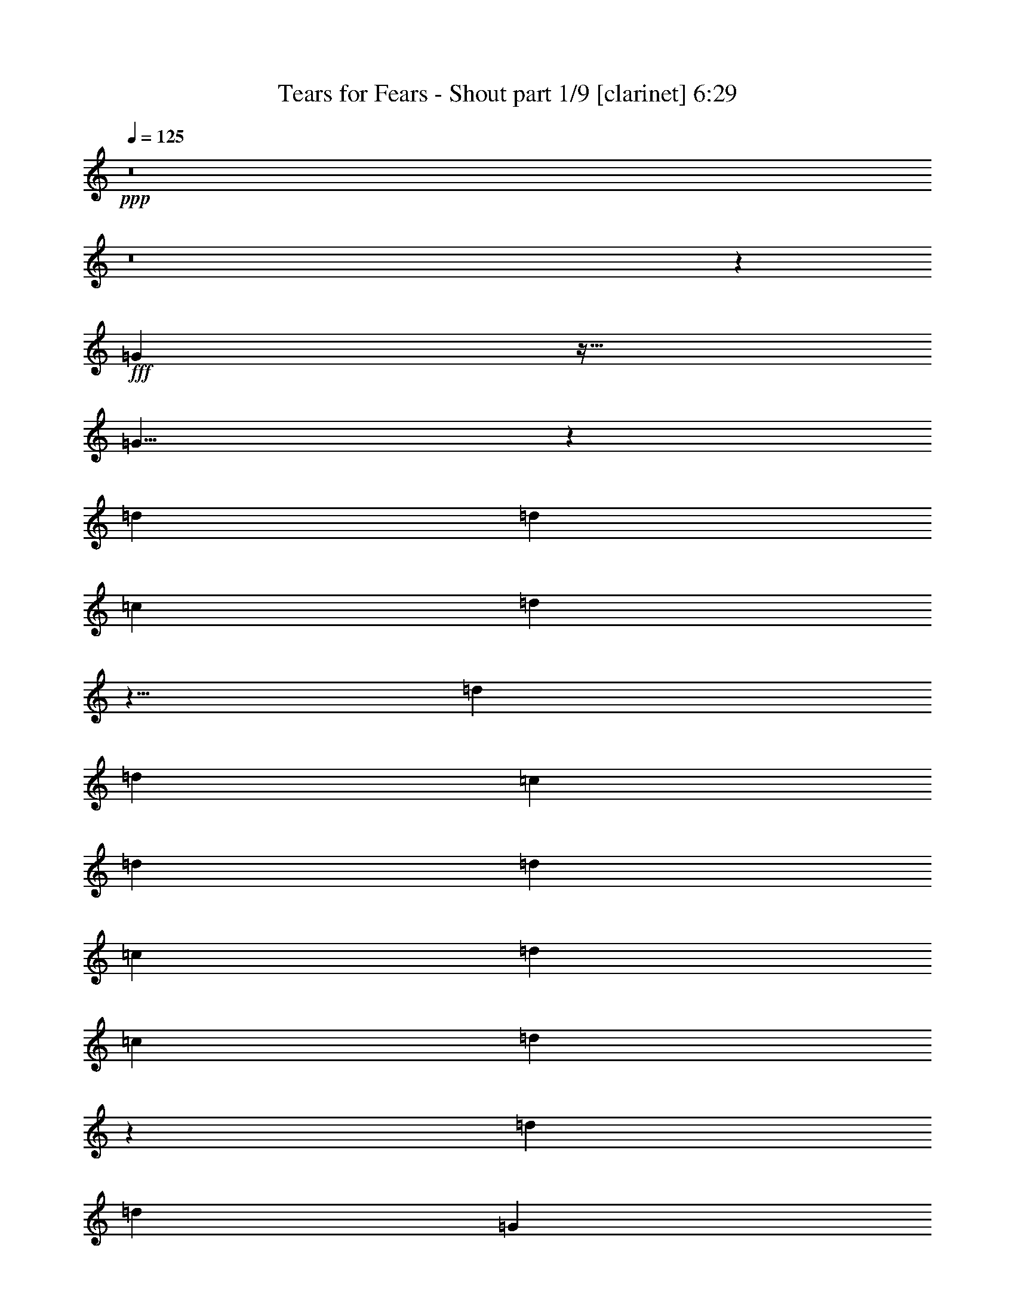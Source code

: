 % Produced with Bruzo's Transcoding Environment
% Transcribed by  : Bruzo

X:1
T:  Tears for Fears - Shout part 1/9 [clarinet] 6:29
Z: Transcribed with BruTE
L: 1/4
Q: 125
K: C
+ppp+
z8
z8
z425/96
+fff+
[=G181/96]
z43/64
[=G121/64]
z61/96
[=d509/768]
[=d485/768]
[=c485/768]
[=d1969/768]
z5/8
[=d485/384]
[=d509/768]
[=c485/768]
[=d485/384]
[=d485/768]
[=c509/768]
[=d485/384]
[=c485/768]
[=d1001/768]
z239/384
[=d485/768]
[=d485/768]
[=G371/96]
z475/768
[=G485/768]
[=d485/768]
[=d485/768]
[=c509/768]
[=G323/256]
z81/128
[=d485/768]
[=d509/768]
[=G487/96]
z41/8
[=G31/16]
z119/192
[=G361/192]
z65/96
[=d485/768]
[=d485/768]
[=c485/768]
[=d1961/768]
z61/96
[=d497/384]
[=d485/768]
[=c485/768]
[=d497/384]
[=d485/768]
[=c485/768]
[=d485/384]
[=c509/768]
[=d323/256]
z81/128
[=d485/768]
[=d509/768]
[=G367/96]
z161/256
[=G485/768]
[=d509/768]
[=d485/768]
[=c485/768]
[=G961/768]
z259/384
[=d485/768]
[=d485/768]
[=G41/8]
z8
z8
z8
z8
z8
z8
z8
z8
z8
z8
z27/4
[=G31/16]
z119/192
[=G361/192]
z65/96
[=d485/768]
[=d485/768]
[=c485/768]
[=d1961/768]
z61/96
[=d497/384]
[=d485/768]
[=c485/768]
[=d497/384]
[=d485/768]
[=c485/768]
[=d485/384]
[=c509/768]
[=d323/256]
z81/128
[=d485/768]
[=d509/768]
[=G367/96]
z161/256
[=G485/768]
[=d509/768]
[=d485/768]
[=c485/768]
[=G961/768]
z259/384
[=d485/768]
[=d485/768]
[=G41/8]
z8
z8
z8
z8
z8
z569/96
[=G181/96]
z43/64
[=G121/64]
z61/96
[=d509/768]
[=d485/768]
[=c485/768]
[=d1969/768]
z5/8
[=d485/384]
[=d509/768]
[=c485/768]
[=d485/384]
[=d485/768]
[=c509/768]
[=d485/384]
[=c485/768]
[=d1001/768]
z239/384
[=d485/768]
[=d485/768]
[=G371/96]
z475/768
[=G485/768]
[=d485/768]
[=d485/768]
[=c509/768]
[=G323/256]
z81/128
[=d485/768]
[=d509/768]
[=G487/96]
z41/8
[=G31/16]
z119/192
[=G361/192]
z65/96
[=d485/768]
[=d485/768]
[=c485/768]
[=d1961/768]
z61/96
[=d497/384]
[=d485/768]
[=c485/768]
[=d497/384]
[=d485/768]
[=c485/768]
[=d485/384]
[=c509/768]
[=d323/256]
z81/128
[=d485/768]
[=d509/768]
[=G367/96]
z161/256
[=G485/768]
[=d509/768]
[=d485/768]
[=c485/768]
[=G961/768]
z259/384
[=d485/768]
[=d485/768]
[=G41/8]
z8
z8
z8
z8
z8
z8
z8
z8
z8
z437/96
[=G181/96]
z43/64
[=G121/64]
z61/96
[=d509/768]
[=d485/768]
[=c485/768]
[=d1969/768]
z5/8
[=d485/384]
[=d509/768]
[=c485/768]
[=d485/384]
[=d485/768]
[=c509/768]
[=d485/384]
[=c485/768]
[=d1001/768]
z239/384
[=d485/768]
[=d485/768]
[=G371/96]
z475/768
[=G485/768]
[=d485/768]
[=d485/768]
[=c509/768]
[=G323/256]
z81/128
[=d485/768]
[=d509/768]
[=G487/96]
z8
z8
z8
z8
z8
z571/96
[=G185/96]
z121/192
[=G371/192]
z5/8
[=d485/768]
[=d485/768]
[=c509/768]
[=d643/256]
z65/96
[=d485/384]
[=d485/768]
[=c509/768]
[=d485/384]
[=d485/768]
[=c485/768]
[=d497/384]
[=c485/768]
[=d961/768]
z259/384
[=d485/768]
[=d485/768]
[=G61/16]
z491/768
[=G509/768]
[=d485/768]
[=d485/768]
[=c485/768]
[=G1001/768]
z239/384
[=d485/768]
[=d485/768]
[=G491/96]
z491/96
[=G181/96]
z43/64
[=G121/64]
z61/96
[=d509/768]
[=d485/768]
[=c485/768]
[=d1969/768]
z5/8
[=d485/384]
[=d509/768]
[=c485/768]
[=d485/384]
[=d485/768]
[=c509/768]
[=d485/384]
[=g485/768]
[=G493/256]
[=c493/256]
[^A1931/768]
z1003/768
[=G485/768]
[=d485/768]
[=d485/768]
[=c509/768]
[=G323/256]
z81/128
[=d485/768]
[=d509/768]
[=G487/96]
z8
z8
z8
z8
z8
z8
z8
z8
z8
z8
z653/96
[=G181/96]
z43/64
[=G121/64]
z61/96
[=d509/768]
[=d485/768]
[=c485/768]
[=d1969/768]
z5/8
[=d485/384]
[=d509/768]
[=c485/768]
[=d485/384]
[=d485/768]
[=c509/768]
[=d485/384]
[=c485/768]
[=d1001/768]
z239/384
[=d485/768]
[=d485/768]
[=G371/96]
z475/768
[=G485/768]
[=d485/768]
[=d485/768]
[=c509/768]
[=G323/256]
z81/128
[=d485/768]
[=d509/768]
[=G487/96]
z41/8
[=G31/16]
z119/192
[=G361/192]
z65/96
[=d485/768]
[=d485/768]
[=c485/768]
[=d1961/768]
z61/96
[=d497/384]
[=d485/768]
[=c485/768]
[=d497/384]
[=d485/768]
[=c485/768]
[=d485/384]
[=g509/768]
[=G485/256]
[=c493/256]
[^A657/256]
z321/256
[=G485/768]
[=d509/768]
[=d485/768]
[=c485/768]
[=G961/768]
z259/384
[=d485/768]
[=d485/768]
[=G41/8]
z487/96
[=G185/96]
z121/192
[=G371/192]
z5/8
[=d485/768]
[=d485/768]
[=c509/768]
[=d643/256]
z65/96
[=d485/384]
[=d485/768]
[=c509/768]
[=d485/384]
[=d485/768]
[=c485/768]
[=d497/384]
[=c485/768]
[=d961/768]
z259/384
[=d485/768]
[=d485/768]
[=G61/16]
z491/768
[=G509/768]
[=d485/768]
[=d485/768]
[=c485/768]
[=G1001/768]
z239/384
[=d485/768]
[=d485/768]
[=G491/96]
z491/96
[=G181/96]
z43/64
[=G121/64]
z61/96
[=d509/768]
[=d485/768]
[=c485/768]
[=d1969/768]
z5/8
[=d485/384]
[=d509/768]
[=c485/768]
[=d485/384]
[=d485/768]
[=c509/768]
[=d485/384]
[=g485/768]
[=G493/256]
[=c493/256]
[^A1931/768]
z1003/768
[=G485/768]
z25/4

X:2
T:  Tears for Fears - Shout part 2/9 [bagpipes] 6:29
Z: Transcribed with BruTE
L: 1/4
Q: 125
K: C
+ppp+
z8
z8
z8
z8
z8
z8
z8
z8
z8
z8
z8
z8
z84599/20736
+ff+
[=D4657/3456]
[=F,4181/3456-]
[=F,/8=D/8-]
[=D4225/3456]
[=F,53455/20736]
z50849/20736
[=D15139/20736]
[=F11051/20736-]
[=D/8-=F/8]
[=D12547/20736]
[=F9755/20736-]
[=D/8-=F/8]
[=D4733/6912]
[=G4073/3456-]
[=D/8-=G/8]
[=D389/768]
[=D13063/10368-]
[=C/8-=D/8]
[=C92369/20736]
z11159/20736
[=D4765/3456]
[=F,3857/3456-]
[=F,/8=D/8-]
[=D4549/3456]
[=F,52375/20736]
z51281/20736
[=D15787/20736]
[=F11051/20736-]
[=D/8-=F/8]
[=D12547/20736]
[=F11051/20736-]
[=D/8-=F/8]
[=D4085/6912]
[=G4181/3456-]
[=D/8-=G/8]
[=D389/768]
[=D12739/10368-]
[=C/8-=D/8]
[=C93233/20736]
z10943/20736
[=D4657/3456]
[=F,4181/3456-]
[=F,/8=D/8-]
[=D4225/3456]
[=F,53239/20736]
z51065/20736
[=D15139/20736]
[=F9755/20736-]
[=D/8-=F/8]
[=D14491/20736]
[=F11051/20736-]
[=D/8-=F/8]
[=D4085/6912]
[=G3857/3456-]
[=D/8-=G/8]
[=D461/768]
[=D12739/10368-]
[=C/8-=D/8]
[=C93449/20736]
z10727/20736
[=D4657/3456]
[=F,4181/3456-]
[=F,/8=D/8-]
[=D4225/3456]
[=F,53455/20736]
z50849/20736
[=D15139/20736]
[=F11051/20736-]
[=D/8-=F/8]
[=D12547/20736]
[=F9755/20736-]
[=D/8-=F/8]
[=D4733/6912]
[=G4073/3456-]
[=D/8-=G/8]
[=D389/768]
[=D13063/10368-]
[=C/8-=D/8]
[=C38669/10368-]
[=C/8=D/8-]
[=D12547/20736]
[=F9755/20736-]
[=D/8-=F/8]
[=D14491/20736]
[=F11051/20736-]
[=D/8-=F/8]
[=D4085/6912]
[=G3857/3456-]
[=D/8-=G/8]
[=D461/768]
[=D12739/10368-]
[=C/8-=D/8]
[=C40313/20736]
z8
z8
z8
z8
z35351/20736
[=D4657/3456]
[=F,4181/3456-]
[=F,/8=D/8-]
[=D4225/3456]
[=F,53455/20736]
z50849/20736
[=D15139/20736]
[=F11051/20736-]
[=D/8-=F/8]
[=D12547/20736]
[=F9755/20736-]
[=D/8-=F/8]
[=D4733/6912]
[=G4073/3456-]
[=D/8-=G/8]
[=D389/768]
[=D13063/10368-]
[=C/8-=D/8]
[=C92369/20736]
z11159/20736
[=D497/384]
[=D485/384]
[=D497/384]
[=D54127/20736]
z51281/20736
[=D15787/20736]
[=F11051/20736-]
[=D/8-=F/8]
[=D12547/20736]
[=F11051/20736-]
[=D/8-=F/8]
[=D4085/6912]
[=G4181/3456-]
[=D/8-=G/8]
[=D389/768]
[=D12739/10368-]
[=C/8-=D/8]
[=C38993/10368-]
[=C/8=D/8-]
[=D12547/20736]
[=F11051/20736-]
[=D/8-=F/8]
[=D12547/20736]
[=F9755/20736-]
[=D/8-=F/8]
[=D4733/6912]
[=G4073/3456-]
[=D/8-=G/8]
[=D389/768]
[=D13063/10368-]
[=C/8-=D/8]
[=C39233/20736]
z8
z8
z8
z8
z8
z8
z8
z8
z19/8
[^A,5/16]
z6323/20736
[=G,6637/20736]
z125/384
[^A,139/384]
z5945/20736
[=G,19975/20736]
z6215/20736
[=F,1637/5184]
[=G,6839/20736]
[^A,497/384]
[^A,31/96]
z6107/20736
[=G,6853/20736]
z121/384
[^A,119/384]
z6377/20736
[=G,20839/20736]
z5999/20736
[=F,1637/5184]
[=G,6839/20736]
[^A,485/384]
[^A,29/96]
z7187/20736
[=G,7069/20736]
z39/128
[^A,41/128]
z6161/20736
[=G,19759/20736]
z6431/20736
[=F,1637/5184]
[=G,7487/20736]
[^A,485/384]
[^A,5/16]
z6323/20736
[=G,6637/20736]
z125/384
[^A,139/384]
z5945/20736
[=G,19975/20736]
z6215/20736
[=F,1637/5184]
[=G,6839/20736]
[^A,167/128]
z8
z8
z22223/5184
[=D77/288-]
[^C/8-=D/8]
[^C623/2304-]
[^C/8=D/8-]
[=D1427/5184]
[=G,36335/10368]
[=G,95/288]
[^A,3791/20736-]
[^A,/8=C/8-]
[=C19807/20736]
[^A,3791/20736-]
[^A,/8=C/8-]
[=C20455/20736]
[^A,3791/20736-]
[^A,/8=C/8-]
[=C389/1728-]
[=C/8=D/8-]
[=D5999/20736]
[^A,12803/20736]
[=G,13387/20736]
[^A,11699/20736-]
[^A,/8=D/8-]
[=D41/288-]
[^C/8-=D/8]
[^C551/2304-]
[^C/8=D/8-]
[=D1427/5184]
[=G,36335/10368]
[=G,95/288]
[^A,3791/20736-]
[^A,/8=C/8-]
[=C20455/20736]
[^A,3791/20736-]
[^A,/8=C/8-]
[=C19807/20736]
[^A,3791/20736-]
[^A,/8=C/8-]
[=C281/1728-]
[=C/8=D/8-]
[=D7295/20736]
[^A,13451/20736]
[=G,13387/20736]
[^A,11051/20736-]
[^A,/8=D/8-]
[=D41/288-]
[^C/8-=D/8]
[^C407/2304-]
[^C/8=D/8-]
[=D1751/5184]
[=G,36335/10368]
[=G,13/36]
[^A,3791/20736-]
[^A,/8=C/8-]
[=C19807/20736]
[^A,3791/20736-]
[^A,/8=C/8-]
[=C19807/20736]
[^A,4439/20736-]
[^A,/8=C/8-]
[=C389/1728-]
[=C/8=D/8-]
[=D5999/20736]
[^A,12803/20736]
[=G,13387/20736]
[^A,9755/20736-]
[^A,/8=D/8-]
[=D59/288-]
[^C/8-=D/8]
[^C623/2304-]
[^C/8=D/8-]
[=D1427/5184]
[=G,36335/10368]
[=G,95/288]
[^A,3791/20736-]
[^A,/8=C/8-]
[=C19807/20736]
[^A,3791/20736-]
[^A,/8=C/8-]
[=C20455/20736]
[^A,3791/20736-]
[^A,/8=C/8-]
[=C389/1728-]
[=C/8=D/8-]
[=D5999/20736]
[^A,12803/20736]
[=G,13387/20736]
[^A,11699/20736-]
[^A,/8=D/8-]
[=D41/288-]
[^C/8-=D/8]
[^C551/2304-]
[^C/8=D/8-]
[=D1427/5184]
[=G,36335/10368]
[=G,95/288]
[^A,3791/20736-]
[^A,/8=C/8-]
[=C20455/20736]
[^A,3791/20736-]
[^A,/8=C/8-]
[=C19807/20736]
[^A,3791/20736-]
[^A,/8=C/8-=G/8-]
[=C281/1728-=G281/1728-]
[=C/8=D/8-=G/8-]
[=D7295/20736=G7295/20736]
[^A,13451/20736=G13451/20736]
[=G,13387/20736=G13387/20736]
[^A,11051/20736-^A11051/20736]
[^A,/8=D/8-^A/8-]
[=D41/288-^A41/288-]
[^C/8-=D/8^A/8-]
[^C407/2304-^A407/2304-]
[^C/8=D/8-^A/8-]
[=D1751/5184^A1751/5184-]
[=G,9/4-^A9/4]
[=G,13007/10368=G13007/10368-]
[=G,13/36=G13/36-]
[^A,3791/20736-=G3791/20736]
[^A,/8=C/8-=G/8-]
[=C19807/20736=G19807/20736-]
[^A,3791/20736-=G3791/20736-]
[^A,/8=C/8-=G/8]
[=C19807/20736]
[^A,4439/20736-]
[^A,/8=C/8-]
[=C389/1728-]
[=C/8=D/8-]
[=D5999/20736]
[^A,12803/20736]
[=G,13387/20736=G13387/20736]
[^A,3167/5184=G3167/5184-]
[=G80563/20736]
z8
z164165/20736
+mp+
[=C,13387/20736=F,13387/20736]
[^A,7-=F7-]
+ff+
[^A,11/16-=D11/16=F11/16]
[^A,5/8-=F5/8-]
[^A,5/8-=D5/8=F5/8]
[^A,5/8-=F5/8-]
[^A,3221/5184=D3221/5184=F3221/5184]
[=C21/16-=G21/16-]
[=C5/8-=D5/8=G5/8-]
[=C5/4=D5/4=G5/4-]
[=C41/8-=G41/8]
[=C5/4-=G5/4-]
[=C3529/5184=F3529/5184=G3529/5184]
[^A,5/8-=F5/8-]
[^A,5/4-=D5/4=F5/4-]
[^A,21/16-=C21/16=F21/16-]
[^A,5/4-=D5/4=F5/4-]
[=F,41/16^A,41/16-=F41/16-]
[^A,5/8-=D5/8=F5/8]
[^A,5/8-=F5/8-]
[^A,11/16-=D11/16=F11/16]
[^A,5/8-=F5/8-]
[^A,3221/5184=D3221/5184=F3221/5184]
[=C5/4-=G5/4-]
[=C11/16-=D11/16=G11/16-]
[=C5/4=D5/4=G5/4-]
[=C61/16-=G61/16-]
[=C11/16-=D11/16=G11/16-]
[=C5/8-=F5/8=G5/8-]
[=C5/8-=D5/8=G5/8-]
[=C5/8-=F5/8=G5/8-]
[=C61/96=D61/96=G61/96]
[=G4181/3456-]
[=D/8-=G/8]
[=D389/768]
[=D12739/10368-]
[=C/8-=D/8]
[=C40097/20736]
z8
z8
z8
z8
z8
z8
z8
z8
z8
z8
z8
z8
z8
z8
z8
z8
z8
z8
z8
z8
z8
z8
z8
z8
z78281/20736
[=D15139/20736]
[=F9755/20736-]
[=D/8-=F/8]
[=D14491/20736]
[=F11051/20736-]
[=D/8-=F/8]
[=D4085/6912]
[=G3857/3456-]
[=D/8-=G/8]
[=D461/768]
[=D12739/10368-]
[=C/8-=D/8]
[=C40313/20736]
z37025/20736
[=D15787/20736]
[=F11051/20736-]
[=D/8-=F/8]
[=D12547/20736]
[=F11051/20736-]
[=D/8-=F/8]
[=D4085/6912]
[=G4181/3456-]
[=D/8-=G/8]
[=D389/768]
[=D12739/10368-]
[=C/8-=D/8]
[=C40097/20736]
z37889/20736
[=D15139/20736]
[=F11051/20736-]
[=D/8-=F/8]
[=D12547/20736]
[=F9755/20736-]
[=D/8-=F/8]
[=D4733/6912]
[=G4073/3456-]
[=D/8-=G/8]
[=D389/768]
[=D13063/10368-]
[=C/8-=D/8]
[=C39233/20736]
z38105/20736
[=D15139/20736]
[=F9755/20736-]
[=D/8-=F/8]
[=D14491/20736]
[=F11051/20736-]
[=D/8-=F/8]
[=D4085/6912]
[=G3857/3456-]
[=D/8-=G/8]
[=D461/768]
[=D12739/10368-]
[=C/8-=D/8]
[=C40313/20736]
z8
z83249/20736
[=D15139/20736]
[=F11051/20736-]
[=D/8-=F/8]
[=D12547/20736]
[=F9755/20736-]
[=D/8-=F/8]
[=D4733/6912]
[=G4073/3456-]
[=D/8-=G/8]
[=D389/768]
[=D13063/10368-]
[=C/8-=D/8]
[=C39233/20736]
z38105/20736
[=D15139/20736]
[=F9755/20736-]
[=D/8-=F/8]
[=D14491/20736]
[=F11051/20736-]
[=D/8-=F/8]
[=D4085/6912]
[=G3857/3456-]
[=D/8-=G/8]
[=D461/768]
[=D12739/10368-]
[=C/8-=D/8]
[=C40313/20736]
z8
z8
z8
z8
z8
z113/16

X:3
T:  Tears for Fears - Shout part 3/9 [horn] 6:29
Z: Transcribed with BruTE
L: 1/4
Q: 125
K: C
+ppp+
z8
z8
z8
z8
z8
z8
z8
z8
z8
z8
z8
z8
z583/96
+ff+
[=F509/768]
[=G485/768]
[=c485/768]
[=d2449/768]
[=F485/768]
[=G485/768]
[^A509/768]
[=G485/768]
[=F485/768]
[=G485/768]
[^A485/768]
[=G509/768]
[=F485/768]
[=G485/768]
[=c485/768]
[=d491/192]
[=c485/768]
[=F509/768]
[=G485/768]
[=c485/768]
[=d491/192]
[=c485/768]
[=F485/768]
[=G485/768]
[=c509/768]
[=d2449/768]
[=F485/768]
[=G485/768]
[^A485/768]
[=G509/768]
[=F485/768]
[=G485/768]
[^A485/768]
[=G485/768]
[=F509/768]
[=G485/768]
[=c485/768]
[=d491/192]
[=c485/768]
[=F485/768]
[=G485/768]
[=c509/768]
[=d485/192]
[=c509/768]
[=F485/768]
[=G485/768]
[=c485/768]
[=d2449/768]
[=F509/768]
[=G485/768]
[^A485/768]
[=G485/768]
[=F485/768]
[=G509/768]
[^A485/768]
[=G485/768]
[=F485/768]
[=G485/768]
[=c509/768]
[=d485/192]
[=c509/768]
[=F485/768]
[=G485/768]
[=c485/768]
[=d491/192]
[=c485/768]
[=F509/768]
[=G485/768]
[=c485/768]
[=d2449/768]
[=F485/768]
[=G485/768]
[^A509/768]
[=G485/768]
[=F485/768]
[=G485/768]
[^A485/768]
[=G509/768]
[=F485/768]
[=G485/768]
[=c485/768]
[=d491/192]
[=c485/768]
[=F509/768]
[=G485/768]
[=c485/768]
[=d491/192]
[=c485/768]
[=F485/768]
[=G485/768]
[=c509/768]
[=d2449/768]
[=F485/768]
[=G485/768]
[^A485/768]
[=G509/768]
[=F485/768]
[=G485/768]
[^A485/768]
[=G485/768]
[=F509/768]
[=G485/768]
[=c485/768]
[=d2449/768]
[=F485/768]
[=G485/768]
[=c509/768]
[=d2449/768]
[=F485/768]
[=G485/768]
[=c485/768]
[=d493/256]
[^A485/768]
[=G485/768]
[=F509/768]
[=G485/768]
[=c485/768]
[=d493/256]
[^A485/768]
[=G485/768]
[=F485/768]
[=G485/768]
[=c509/768]
[=d2449/768]
[=F485/768]
[=G485/768]
[=c485/768]
[=d2449/768]
[=F509/768]
[=G485/768]
[=c485/768]
[=d2449/768]
[=F485/768]
[=G485/768]
[^A509/768]
[=G485/768]
[=F485/768]
[=G485/768]
[^A485/768]
[=G509/768]
[=F485/768]
[=G485/768]
[=c485/768]
[=d491/192]
[=c485/768]
[=F509/768]
[=G485/768]
[=c485/768]
[=d491/192]
[=c485/768]
[=F485/768]
[=G485/768]
[=c509/768]
[=d2449/768]
[=F485/768]
[=G485/768]
[^A485/768]
[=G509/768]
[=F485/768]
[=G485/768]
[^A485/768]
[=G485/768]
[=F509/768]
[=G485/768]
[=c485/768]
[=d491/192]
[=c485/768]
[=F485/768]
[=G485/768]
[=c509/768]
[=d485/192]
[=c509/768]
[=F485/768]
[=G485/768]
[=c485/768]
[=d2449/768]
[=F509/768]
[=G485/768]
[^A485/768]
[=G485/768]
[=F485/768]
[=G509/768]
[^A485/768]
[=G485/768]
[=F485/768]
[=G485/768]
[=c509/768]
[=d2449/768]
[=F485/768]
[=G485/768]
[=c485/768]
[=d2449/768]
[=F509/768]
[=G485/768]
[=c485/768]
[=d493/256]
[^A485/768]
[=G485/768]
[=F485/768]
[=G485/768]
[=c509/768]
[=d485/256]
[^A485/768]
[=G509/768]
[=F485/768]
[=G485/768]
[=c485/768]
[=d2449/768]
[=F509/768]
[=G485/768]
[=c485/768]
[=d2449/768]
[=F485/768]
[=G485/768]
[=c509/768]
[=d2449/768]
[=F485/768]
[=G485/768]
[^A485/768]
[=G509/768]
[=F485/768]
[=G485/768]
[^A485/768]
[=G485/768]
[=F509/768]
[=G485/768]
[=c485/768]
[=d2449/768]
[=F485/768]
[=G485/768]
[=c509/768]
[=d2449/768]
[=F485/768]
[=G485/768]
[=c485/768]
[=d493/256]
[^A485/768]
[=G485/768]
[=F509/768]
[=G485/768]
[=c485/768]
[=d2449/768]
[^A,5/16]
z245/768
[=G,235/768]
z125/384
[^A,139/384]
z77/256
[=G,243/256]
z241/768
[=F,1637/5184]
[=G,6547/20736]
[^A,497/384]
[^A,31/96]
z79/256
[=G,81/256]
z121/384
[^A,119/384]
z247/768
[=G,761/768]
z233/768
[=F,1637/5184]
[=G,6547/20736]
[^A,485/384]
[^A,29/96]
z277/768
[=G,251/768]
z39/128
[^A,41/128]
z239/768
[=G,721/768]
z83/256
[=F,1637/5184]
[=G,7195/20736]
[^A,485/384]
[^A,5/16]
z245/768
[=G,235/768]
z125/384
[^A,139/384]
z77/256
[=G,243/256]
z241/768
[=F,1637/5184]
[=G,6547/20736]
[^A,497/384]
[^A,485/256-=D485/256]
[^A,331/256-=F331/256]
[^A,81/128]
[^A,5/4-=D5/4]
[^A,11/16-]
[^A,961/768=C961/768]
[^A,485/768-=D485/768]
[^A,1483/768-=F1483/768]
[^A,481/768]
[=D493/256-^A493/256]
[=D485/256-=F485/256]
[=D79/128-^A79/128]
[=D745/384=F745/384]
[=F,489/128^A,489/128]
[=D1637/5184]
[^C7195/20736]
[=D1637/5184]
[=G,36335/10368]
[=G,1637/5184]
[^A,6547/20736]
[=C19643/20736]
[^A,6547/20736]
[=C20291/20736]
[^A,6547/20736]
[=C1637/5184]
[=D6547/20736]
[^A,485/768]
[=G,485/768]
[^A,509/768]
[=D1637/5184]
[^C6547/20736]
[=D1637/5184]
[=G,36335/10368]
[=G,1637/5184]
[^A,6547/20736]
[=C20291/20736]
[^A,6547/20736]
[=C19643/20736]
[^A,6547/20736]
[=C1637/5184]
[=D6547/20736]
[^A,509/768]
[=G,485/768]
[^A,485/768]
[=D1637/5184]
[^C6547/20736]
[=D1637/5184]
[=G,36335/10368]
[=G,1799/5184]
[^A,6547/20736]
[=C19643/20736]
[^A,6547/20736]
[=C19643/20736]
[^A,7195/20736]
[=C1637/5184]
[=D6547/20736]
[^A,485/768]
[=G,485/768]
[^A,485/768]
[=D1637/5184]
[^C7195/20736]
[=D1637/5184]
[=G,36335/10368]
[=G,1637/5184]
[^A,6547/20736]
[=C19643/20736]
[^A,6547/20736]
[=C20291/20736]
[^A,6547/20736]
[=C1637/5184]
[=D6547/20736]
[^A,485/768]
[=G,485/768]
[^A,509/768]
[=D1637/5184=F1637/5184-]
[^C6547/20736=F6547/20736]
[=D1637/5184=G1637/5184-]
[=G,5/16-=G5/16]
[=G,5/8-=c5/8]
[=G,26615/10368=d26615/10368-]
[=G,1637/5184=d1637/5184-]
[^A,6547/20736=d6547/20736]
[=C11/16-=F11/16]
[=C6035/20736=G6035/20736-]
[^A,6547/20736=G6547/20736]
[=C5/8-^A5/8]
[=C6683/20736=G6683/20736-]
[^A,6547/20736=G6547/20736]
[=C1637/5184=F1637/5184-]
[=D6547/20736=F6547/20736]
[^A,509/768=G509/768]
[=G,485/768^A485/768]
[^A,485/768=G485/768]
[=D1637/5184=F1637/5184-]
[^C6547/20736=F6547/20736]
[=D1637/5184=G1637/5184-]
[=G,5/16-=G5/16]
[=G,11/16-=c11/16]
[=G,25967/10368=d25967/10368-]
[=G,1799/5184=d1799/5184-]
[^A,6547/20736=d6547/20736]
[=C5/8-=F5/8]
[=C6683/20736=G6683/20736-]
[^A,6547/20736=G6547/20736]
[=C5/8-=c5/8]
[=C6683/20736=d6683/20736-]
[^A,7195/20736=d7195/20736-]
[=C1637/5184=d1637/5184-]
[=D6547/20736=d6547/20736-]
[^A,485/768=d485/768-]
[=G,485/768=d485/768-]
[^A,485/768=d485/768]
[=F509/768]
[=G485/768]
[=c485/768]
[=d493/256]
[^A485/768]
[=G485/768]
[=F485/768]
[=G485/768]
[=c509/768]
[=d485/256]
[^A485/768]
[=G509/768]
[=F485/768]
[=G485/768]
[=c485/768]
[=d2449/768]
[=F509/768]
[=G485/768]
[=c485/768]
[=d491/192-]
[=F,485/768=C485/768=d485/768]
+mp+
[^A,8-=F8-]
[^A,211/96=F211/96]
[=C8-=G8-]
[=C107/48=G107/48]
[^A,8-=F8-]
[^A,211/96=F211/96]
[=C8-=G8-]
[=C211/96=G211/96]
+ff+
[=F509/768]
[=G485/768]
[=c485/768]
[=d2449/768]
[=F485/768]
[=G485/768]
[^A509/768]
[=G485/768]
[=F485/768]
[=G485/768]
[^A485/768]
[=G509/768]
[=F485/768]
[=G485/768]
[=c485/768]
[=d2449/768]
[=F509/768]
[=G485/768]
[=c485/768]
[=d2449/768]
[=F485/768]
[=G485/768]
[=c509/768]
[=d485/256]
[^A485/768]
[=G509/768]
[=F485/768]
[=G485/768]
[=c485/768]
[=d493/256]
[^A485/768]
[=G485/768]
[=F509/768]
[=G485/768]
[=c485/768]
[=d2449/768]
[=F485/768]
[=G485/768]
[=c509/768]
[=d2449/768]
[=F485/768]
[=G485/768]
[=c485/768]
[=d2449/768]
[=F509/768]
[=G485/768]
[^A485/768]
[=G485/768]
[=F485/768]
[=G509/768]
[^A485/768]
[=G485/768]
[=F485/768]
[=G485/768]
[=c509/768]
[=d2449/768]
[=F485/768]
[=G485/768]
[=c485/768]
[=d2449/768]
[=F509/768]
[=G485/768]
[=c485/768]
[=d493/256]
[^A485/768]
[=G485/768]
[=F485/768]
[=G485/768]
[=c509/768]
[=d2449/768]
[=F485/768]
[=G485/768]
[=c485/768]
[=d2449/768]
[=F509/768]
[=G485/768]
[=c485/768]
[=d2449/768]
[=F485/768]
[=G485/768]
[=c509/768]
[=d2449/768]
[=F485/768]
[=G485/768]
[^A485/768]
[=G509/768]
[=F485/768]
[=G485/768]
[^A485/768]
[=G485/768]
[=F509/768]
[=G485/768]
[=c485/768]
[=d2449/768]
[=F485/768]
[=G485/768]
[=c509/768]
[=d2449/768]
[=F485/768]
[=G485/768]
[=c485/768]
[=d493/256]
[^A485/768]
[=G485/768]
[=F509/768]
[=G485/768]
[=c485/768]
[=d493/256]
[^A485/768]
[=G485/768]
[=F485/768]
[=G485/768]
[=c509/768]
[=d2449/768]
[=F485/768]
[=G485/768]
[=c485/768]
[=d2449/768]
[=F509/768]
[=G485/768]
[=c485/768]
[=d2449/768]
[=F485/768]
[=G485/768]
[^A509/768]
[=G485/768]
[=F485/768]
[=G485/768]
[^A485/768]
[=G509/768]
[=F485/768]
[=G485/768]
[=c485/768]
[=d2449/768]
[=F509/768]
[=G485/768]
[=c485/768]
[=d2449/768]
[=F485/768]
[=G485/768]
[=c509/768]
[=d485/256]
[^A485/768]
[=G509/768]
[=F485/768]
[=G485/768]
[=c485/768]
[=d2449/768]
[=F509/768]
[=G485/768]
[=c485/768]
[=d2449/768]
[=F485/768]
[=G485/768]
[=c509/768]
[=d2449/768]
[=F485/768]
[=G485/768]
[=c485/768]
[=d2449/768]
[=F509/768]
[=G485/768]
[^A485/768]
[=G485/768]
[=F485/768]
[=G509/768]
[^A485/768]
[=G485/768]
[=F485/768]
[=G485/768]
[=c509/768]
[=d2449/768]
[=F485/768]
[=G485/768]
[=c485/768]
[=d2449/768]
[=F509/768]
[=G485/768]
[=c485/768]
[=d493/256]
[^A485/768]
[=G485/768]
[=F485/768]
[=G485/768]
[=c509/768]
[=d485/256]
[^A485/768]
[=G509/768]
[=F485/768]
[=G485/768]
[=c485/768]
[=d2449/768]
[=F509/768]
[=G485/768]
[=c485/768]
[=d2449/768]
[=F485/768]
[=G485/768]
[=c509/768]
[=d2449/768]
[=F485/768]
[=G485/768]
[^A485/768]
[=G509/768]
[=F485/768]
[=G485/768]
[^A485/768]
[=G485/768]
[=F509/768]
[=G485/768]
[=c485/768]
[=d2449/768]
[=F485/768]
[=G485/768]
[=c509/768]
[=d2449/768]
[=F485/768]
[=G485/768]
[=c485/768]
[=d493/256]
[^A485/768]
[=G485/768]
[=F509/768]
[=G485/768]
[=c485/768]
[=d2449/768]
[=F485/768]
[=G485/768]
[=c509/768]
[=d2449/768]
[=F485/768]
[=G485/768]
[=c485/768]
[=d2449/768]
[=F509/768]
[=G485/768]
[=c485/768]
[=d2449/768]
[=F485/768]
[=G485/768]
[^A509/768]
[=G485/768]
[=F485/768]
[=G485/768]
[^A485/768]
[=G509/768]
[=F485/768]
[=G485/768]
[=c485/768]
[=d2449/768]
[=F509/768]
[=G485/768]
[=c485/768]
[=d2449/768]
[=F485/768]
[=G485/768]
[=c509/768]
[=d485/256]
[^A485/768]
[=G509/768]
[=F485/768]
[=G485/768]
[=c485/768]
[=d493/256]
[^A485/768]
[=G485/768]
[=F509/768]
[=G485/768]
[=c485/768]
[=d2449/768]
[=F485/768]
[=G485/768]
[=c509/768]
[=d2449/768]
[=F485/768]
[=G485/768]
[=c485/768]
[=d2449/768]
[=F509/768]
[=G485/768]
[^A485/768]
[=G485/768]
[=F485/768]
[=G509/768]
[^A485/768]
[=G485/768]
[=F485/768]
[=G485/768]
[=c509/768]
[=d2449/768]
[=F485/768]
[=G485/768]
[=c485/768]
[=d2449/768]
[=F509/768]
[=G485/768]
[=c485/768]
[=d493/256]
[^A485/768]
[=G485/768]
z25/4

X:4
T:  Tears for Fears - Shout part 4/9 [flute] 6:29
Z: Transcribed with BruTE
L: 1/4
Q: 125
K: C
+ppp+
z8
z8
z8
z8
z8
z8
z8
z8
z8
z8
z8
z8
z583/96
+ff+
[=F509/768]
[=G485/768]
[=c485/768]
[=d2449/768]
[=F485/768]
[=G485/768]
[^A509/768]
[=G485/768]
[=F485/768]
[=G485/768]
[^A485/768]
[=G509/768]
[=F485/768]
[=G485/768]
[=c485/768]
[=d491/192]
[=c485/768]
[=F509/768]
[=G485/768]
[=c485/768]
[=d491/192]
[=c485/768]
[=F485/768]
[=G485/768]
[=c509/768]
[=d2449/768]
[=F485/768]
[=G485/768]
[^A485/768]
[=G509/768]
[=F485/768]
[=G485/768]
[^A485/768]
[=G485/768]
[=F509/768]
[=G485/768]
[=c485/768]
[=d491/192]
[=c485/768]
[=F485/768]
[=G485/768]
[=c509/768]
[=d485/192]
[=c509/768]
[=F485/768]
[=G485/768]
[=c485/768]
[=d2449/768]
[=F509/768]
[=G485/768]
[^A485/768]
[=G485/768]
[=F485/768]
[=G509/768]
[^A485/768]
[=G485/768]
[=F485/768]
[=G485/768]
[=c509/768]
[=d485/192]
[=c509/768]
[=F485/768]
[=G485/768]
[=c485/768]
[=d491/192]
[=c485/768]
[=F509/768]
[=G485/768]
[=c485/768]
[=d2449/768]
[=F485/768]
[=G485/768]
[^A509/768]
[=G485/768]
[=F485/768]
[=G485/768]
[^A485/768]
[=G509/768]
[=F485/768]
[=G485/768]
[=c485/768]
[=d491/192]
[=c485/768]
[=F509/768]
[=G485/768]
[=c485/768]
[=d491/192]
[=c485/768]
[=F485/768]
[=G485/768]
[=c509/768]
[=d2449/768]
[=F485/768]
[=G485/768]
[^A485/768]
[=G509/768]
[=F485/768]
[=G485/768]
[^A485/768]
[=G485/768]
[=F509/768]
[=G485/768]
[=c485/768]
[=d2449/768]
[=F485/768]
[=G485/768]
[=c509/768]
[=d2449/768]
[=F485/768]
[=G485/768]
[=c485/768]
[=d493/256]
[^A485/768]
[=G485/768]
[=F509/768]
[=G485/768]
[=c485/768]
[=d493/256]
[^A485/768]
[=G485/768]
[=F485/768]
[=G485/768]
[=c509/768]
[=d2449/768]
[=F485/768]
[=G485/768]
[=c485/768]
[=d2449/768]
[=F509/768]
[=G485/768]
[=c485/768]
[=d2449/768]
[=F485/768]
[=G485/768]
[^A509/768]
[=G485/768]
[=F485/768]
[=G485/768]
[^A485/768]
[=G509/768]
[=F485/768]
[=G485/768]
[=c485/768]
[=d491/192]
[=c485/768]
[=F509/768]
[=G485/768]
[=c485/768]
[=d491/192]
[=c485/768]
[=F485/768]
[=G485/768]
[=c509/768]
[=d2449/768]
[=F485/768]
[=G485/768]
[^A485/768]
[=G509/768]
[=F485/768]
[=G485/768]
[^A485/768]
[=G485/768]
[=F509/768]
[=G485/768]
[=c485/768]
[=d491/192]
[=c485/768]
[=F485/768]
[=G485/768]
[=c509/768]
[=d485/192]
[=c509/768]
[=F485/768]
[=G485/768]
[=c485/768]
[=d2449/768]
[=F509/768]
[=G485/768]
[^A485/768]
[=G485/768]
[=F485/768]
[=G509/768]
[^A485/768]
[=G485/768]
[=F485/768]
[=G485/768]
[=c509/768]
[=d2449/768]
[=F485/768]
[=G485/768]
[=c485/768]
[=d2449/768]
[=F509/768]
[=G485/768]
[=c485/768]
[=d493/256]
[^A485/768]
[=G485/768]
[=F485/768]
[=G485/768]
[=c509/768]
[=d485/256]
[^A485/768]
[=G509/768]
[=F485/768]
[=G485/768]
[=c485/768]
[=d2449/768]
[=F509/768]
[=G485/768]
[=c485/768]
[=d2449/768]
[=F485/768]
[=G485/768]
[=c509/768]
[=d2449/768]
[=F485/768]
[=G485/768]
[^A485/768]
[=G509/768]
[=F485/768]
[=G485/768]
[^A485/768]
[=G485/768]
[=F509/768]
[=G485/768]
[=c485/768]
[=d2449/768]
[=F485/768]
[=G485/768]
[=c509/768]
[=d2449/768]
[=F485/768]
[=G485/768]
[=c485/768]
[=d493/256]
[^A485/768]
[=G485/768]
[=F509/768]
[=G485/768]
[=c485/768]
[=d2449/768]
z8
z8
z8
z8
z8
z8
z8
z8
z8
z8
z161/96
[=F485/768]
[=G485/768]
[=c485/768]
[=d2449/768]
[=F509/768]
[=G485/768]
[^A485/768]
[=G485/768]
[=F485/768]
[=G509/768]
[^A485/768]
[=G485/768]
[=F485/768]
[=G485/768]
[=c509/768]
[=d2449/768]
[=F485/768]
[=G485/768]
[=c485/768]
[=d2449/768]
[=F509/768]
[=G485/768]
[=c485/768]
[=d493/256]
[^A485/768]
[=G485/768]
[=F485/768]
[=G485/768]
[=c509/768]
[=d485/256]
[^A485/768]
[=G509/768]
[=F485/768]
[=G485/768]
[=c485/768]
[=d2449/768]
[=F509/768]
[=G485/768]
[=c485/768]
[=d2449/768]
z8
z8
z8
z8
z8
z79/96
[=F509/768]
[=G485/768]
[=c485/768]
[=d2449/768]
[=F485/768]
[=G485/768]
[^A509/768]
[=G485/768]
[=F485/768]
[=G485/768]
[^A485/768]
[=G509/768]
[=F485/768]
[=G485/768]
[=c485/768]
[=d2449/768]
[=F509/768]
[=G485/768]
[=c485/768]
[=d2449/768]
[=F485/768]
[=G485/768]
[=c509/768]
[=d485/256]
[^A485/768]
[=G509/768]
[=F485/768]
[=G485/768]
[=c485/768]
[=d493/256]
[^A485/768]
[=G485/768]
[=F509/768]
[=G485/768]
[=c485/768]
[=d2449/768]
[=F485/768]
[=G485/768]
[=c509/768]
[=d2449/768]
[=F485/768]
[=G485/768]
[=c485/768]
[=d2449/768]
[=F509/768]
[=G485/768]
[^A485/768]
[=G485/768]
[=F485/768]
[=G509/768]
[^A485/768]
[=G485/768]
[=F485/768]
[=G485/768]
[=c509/768]
[=d2449/768]
[=F485/768]
[=G485/768]
[=c485/768]
[=d2449/768]
[=F509/768]
[=G485/768]
[=c485/768]
[=d493/256]
[^A485/768]
[=G485/768]
[=F485/768]
[=G485/768]
[=c509/768]
[=d2449/768]
[=F485/768]
[=G485/768]
[=c485/768]
[=d2449/768]
[=F509/768]
[=G485/768]
[=c485/768]
[=d2449/768]
[=F485/768]
[=G485/768]
[=c509/768]
[=d2449/768]
[=F485/768]
[=G485/768]
[^A485/768]
[=G509/768]
[=F485/768]
[=G485/768]
[^A485/768]
[=G485/768]
[=F509/768]
[=G485/768]
[=c485/768]
[=d2449/768]
[=F485/768]
[=G485/768]
[=c509/768]
[=d2449/768]
[=F485/768]
[=G485/768]
[=c485/768]
[=d493/256]
[^A485/768]
[=G485/768]
[=F509/768]
[=G485/768]
[=c485/768]
[=d493/256]
[^A485/768]
[=G485/768]
[=F485/768]
[=G485/768]
[=c509/768]
[=d2449/768]
[=F485/768]
[=G485/768]
[=c485/768]
[=d2449/768]
[=F509/768]
[=G485/768]
[=c485/768]
[=d2449/768]
[=F485/768]
[=G485/768]
[^A509/768]
[=G485/768]
[=F485/768]
[=G485/768]
[^A485/768]
[=G509/768]
[=F485/768]
[=G485/768]
[=c485/768]
[=d2449/768]
[=F509/768]
[=G485/768]
[=c485/768]
[=d2449/768]
[=F485/768]
[=G485/768]
[=c509/768]
[=d485/256]
[^A485/768]
[=G509/768]
[=F485/768]
[=G485/768]
[=c485/768]
[=d2449/768]
[=F509/768]
[=G485/768]
[=c485/768]
[=d2449/768]
[=F485/768]
[=G485/768]
[=c509/768]
[=d2449/768]
[=F485/768]
[=G485/768]
[=c485/768]
[=d2449/768]
[=F509/768]
[=G485/768]
[^A485/768]
[=G485/768]
[=F485/768]
[=G509/768]
[^A485/768]
[=G485/768]
[=F485/768]
[=G485/768]
[=c509/768]
[=d2449/768]
[=F485/768]
[=G485/768]
[=c485/768]
[=d2449/768]
[=F509/768]
[=G485/768]
[=c485/768]
[=d493/256]
[^A485/768]
[=G485/768]
[=F485/768]
[=G485/768]
[=c509/768]
[=d485/256]
[^A485/768]
[=G509/768]
[=F485/768]
[=G485/768]
[=c485/768]
[=d2449/768]
[=F509/768]
[=G485/768]
[=c485/768]
[=d2449/768]
[=F485/768]
[=G485/768]
[=c509/768]
[=d2449/768]
[=F485/768]
[=G485/768]
[^A485/768]
[=G509/768]
[=F485/768]
[=G485/768]
[^A485/768]
[=G485/768]
[=F509/768]
[=G485/768]
[=c485/768]
[=d2449/768]
[=F485/768]
[=G485/768]
[=c509/768]
[=d2449/768]
[=F485/768]
[=G485/768]
[=c485/768]
[=d493/256]
[^A485/768]
[=G485/768]
[=F509/768]
[=G485/768]
[=c485/768]
[=d2449/768]
[=F485/768]
[=G485/768]
[=c509/768]
[=d2449/768]
[=F485/768]
[=G485/768]
[=c485/768]
[=d2449/768]
[=F509/768]
[=G485/768]
[=c485/768]
[=d2449/768]
[=F485/768]
[=G485/768]
[^A509/768]
[=G485/768]
[=F485/768]
[=G485/768]
[^A485/768]
[=G509/768]
[=F485/768]
[=G485/768]
[=c485/768]
[=d2449/768]
[=F509/768]
[=G485/768]
[=c485/768]
[=d2449/768]
[=F485/768]
[=G485/768]
[=c509/768]
[=d485/256]
[^A485/768]
[=G509/768]
[=F485/768]
[=G485/768]
[=c485/768]
[=d493/256]
[^A485/768]
[=G485/768]
[=F509/768]
[=G485/768]
[=c485/768]
[=d2449/768]
[=F485/768]
[=G485/768]
[=c509/768]
[=d2449/768]
[=F485/768]
[=G485/768]
[=c485/768]
[=d2449/768]
[=F509/768]
[=G485/768]
[^A485/768]
[=G485/768]
[=F485/768]
[=G509/768]
[^A485/768]
[=G485/768]
[=F485/768]
[=G485/768]
[=c509/768]
[=d2449/768]
[=F485/768]
[=G485/768]
[=c485/768]
[=d2449/768]
[=F509/768]
[=G485/768]
[=c485/768]
[=d493/256]
[^A485/768]
[=G485/768]
z25/4

X:5
T:  Tears for Fears - Shout part 5/9 [lute] 6:29
Z: Transcribed with BruTE
L: 1/4
Q: 125
K: C
+ppp+
z8
z8
z8
z8
z8
z8
z8
z8
z8
z8
z8
z8
z8
z8
z8
z8
z8
z8
z8
z8
z8
z8
z8
z8
z8
z8
z8
z8
z55/96
+f+
[^D,1637/5184^G,1637/5184=C1637/5184]
+mp+
[=F,509/768^A,509/768=D509/768]
+f+
[=F,6547/20736^A,6547/20736=D6547/20736]
[=F,485/768^A,485/768=D485/768]
[=F,97/768^A,97/768=D97/768]
z3929/20736
[=F,485/768^A,485/768=D485/768]
[=F,6547/20736^A,6547/20736=D6547/20736]
[=F,77/256^A,77/256=D77/256]
z139/384
[=F,53/384^A,53/384=D53/384]
z1843/10368
[=F,1397/10368^A,1397/10368=D1397/10368]
z139/768
[=F,101/768^A,101/768=D101/768]
z3821/20736
[=F,2659/20736^A,2659/20736=D2659/20736]
z3/16
[^D,1637/5184^G,1637/5184=C1637/5184]
+mp+
[=F,485/768^A,485/768=D485/768]
+f+
[=F,6547/20736^A,6547/20736=D6547/20736]
[=F,509/768^A,509/768=D509/768]
[=F,35/256^A,35/256=D35/256]
z3713/20736
[=F,485/768^A,485/768=D485/768]
[=F,6547/20736^A,6547/20736=D6547/20736]
[=F,239/768^A,239/768=D239/768]
z5/16
[=F,/8^A,/8=D/8]
z3/16
[=F,/8^A,/8=D/8]
z3/16
[=F,/8^A,/8=D/8]
z4901/20736
[=F,2875/20736^A,2875/20736=D2875/20736]
z17/96
[=F,1637/5184^A,1637/5184=D1637/5184]
[=G,485/768=C485/768=D485/768]
[=G,6547/20736=C6547/20736=D6547/20736]
[=G,239/384=C239/384=D239/384]
[=G,/8=C/8=D/8]
z4145/20736
[=G,509/768=C509/768=D509/768]
[=G,6547/20736=C6547/20736=D6547/20736]
[=G,247/768=C247/768=D247/768]
z119/384
[=G,49/384=C49/384=D49/384]
z3/16
[=G,/8=C/8=D/8]
z3/16
[=G,/8=C/8=D/8]
z3/16
[=G,/8=C/8=D/8]
z19/96
[=F,1637/5184^A,1637/5184=D1637/5184]
[=G,509/768=C509/768=D509/768]
[=G,6547/20736=C6547/20736=D6547/20736]
[=G,485/768=C485/768=D485/768]
[=G,97/768=C97/768=D97/768]
z3929/20736
[=G,485/768=C485/768=D485/768]
[=G,6547/20736=C6547/20736=D6547/20736]
[=G,77/256=C77/256=D77/256]
z139/384
[=G,53/384=C53/384=D53/384]
z1843/10368
[=G,1397/10368=C1397/10368=D1397/10368]
z139/768
[=G,101/768=C101/768=D101/768]
z3821/20736
[=G,2659/20736=C2659/20736=D2659/20736]
z3/16
[^D,1637/5184^G,1637/5184=C1637/5184]
+mp+
[=F,485/768^A,485/768=D485/768]
+f+
[=F,6547/20736^A,6547/20736=D6547/20736]
[=F,509/768^A,509/768=D509/768]
[=F,35/256^A,35/256=D35/256]
z3713/20736
[=F,485/768^A,485/768=D485/768]
[=F,6547/20736^A,6547/20736=D6547/20736]
[=F,239/768^A,239/768=D239/768]
z5/16
[=F,/8^A,/8=D/8]
z3/16
[=F,/8^A,/8=D/8]
z3/16
[=F,/8^A,/8=D/8]
z4901/20736
[=F,2875/20736^A,2875/20736=D2875/20736]
z17/96
[^D,1637/5184^G,1637/5184=C1637/5184]
+mp+
[=F,485/768^A,485/768=D485/768]
+f+
[=F,6547/20736^A,6547/20736=D6547/20736]
[=F,239/384^A,239/384=D239/384]
[=F,/8^A,/8=D/8]
z4145/20736
[=F,509/768^A,509/768=D509/768]
[=F,6547/20736^A,6547/20736=D6547/20736]
[=F,247/768^A,247/768=D247/768]
z119/384
[=F,49/384^A,49/384=D49/384]
z3/16
[=F,/8^A,/8=D/8]
z3/16
[=F,/8^A,/8=D/8]
z3/16
[=F,/8^A,/8=D/8]
z19/96
[=F,1637/5184^A,1637/5184=D1637/5184]
[=G,509/768=C509/768=D509/768]
[=G,6547/20736=C6547/20736=D6547/20736]
[=G,485/768=C485/768=D485/768]
[=G,97/768=C97/768=D97/768]
z3929/20736
[=G,485/768=C485/768=D485/768]
[=G,6547/20736=C6547/20736=D6547/20736]
[=G,77/256=C77/256=D77/256]
z139/384
[=G,53/384=C53/384=D53/384]
z1843/10368
[=G,1397/10368=C1397/10368=D1397/10368]
z139/768
[=G,101/768=C101/768=D101/768]
z3821/20736
[=G,2659/20736=C2659/20736=D2659/20736]
z3/16
[=F,1637/5184^A,1637/5184=D1637/5184]
[=G,485/768=C485/768=D485/768]
[=G,6547/20736=C6547/20736=D6547/20736]
[=G,509/768=C509/768=D509/768]
[=G,35/256=C35/256=D35/256]
z3713/20736
[=G,485/768=C485/768=D485/768]
[=G,6547/20736=C6547/20736=D6547/20736]
[=G,239/768=C239/768=D239/768]
z5/16
[=G,/8=C/8=D/8]
z3/16
[=G,/8=C/8=D/8]
z3/16
[=G,/8=C/8=D/8]
z4901/20736
[=G,2875/20736=C2875/20736=D2875/20736]
z8
z8
z8
z8
z8
z8
z8
z8
z8
z8
z8
z8
z8
z8
z8
z8
z1387/384
[=A1637/5184=c1637/5184=f1637/5184]
[=A6547/20736=c6547/20736=f6547/20736]
[=A1637/5184=c1637/5184=f1637/5184]
[=A6547/20736=c6547/20736=f6547/20736]
[=A1637/5184=c1637/5184=f1637/5184]
[^G1199/6912=B1199/6912=e1199/6912]
[=G5407/20736^A5407/20736^d5407/20736=A,5407/20736=C5407/20736=F5407/20736]
z197/384
[=f259/384=g259/384]
z2687/384
[=A1637/5184=c1637/5184=f1637/5184]
[=A6547/20736=c6547/20736=f6547/20736]
[=A1637/5184=c1637/5184=f1637/5184]
[=A6547/20736=c6547/20736=f6547/20736]
[=A1637/5184=c1637/5184=f1637/5184]
[^G1199/6912=B1199/6912=e1199/6912]
[=G1799/10368^A1799/10368^d1799/10368]
[=A,107/768=C107/768=F107/768]
z63/128
[=f81/128=g81/128]
z8
z29/96
[=D,61/12=G,61/12]
[=D,491/96=G,491/96]
[^D,491/96^A,491/96^D491/96]
[^D,61/12^A,61/12^D61/12]
[=C,491/96=G,491/96=C491/96]
[=C,491/96=G,491/96=C491/96]
[=D,61/12=G,61/12]
[=D,491/96=G,491/96]
[^D,1637/5184^G,1637/5184=C1637/5184]
+mp+
[=F,485/768^A,485/768=D485/768]
+f+
[=F,6547/20736^A,6547/20736=D6547/20736]
[=F,509/768^A,509/768=D509/768]
[=F,35/256^A,35/256=D35/256]
z3713/20736
[=F,485/768^A,485/768=D485/768]
[=F,6547/20736^A,6547/20736=D6547/20736]
[=F,239/768^A,239/768=D239/768]
z155/96
[^D,1637/5184^G,1637/5184=C1637/5184]
+mp+
[=F,485/768^A,485/768=D485/768]
+f+
[=F,6547/20736^A,6547/20736=D6547/20736]
[=F,239/384^A,239/384=D239/384]
[=F,/8^A,/8=D/8]
z4145/20736
[=F,509/768^A,509/768=D509/768]
[=F,6547/20736^A,6547/20736=D6547/20736]
[=F,247/768^A,247/768=D247/768]
z151/96
[=F,1637/5184^A,1637/5184=D1637/5184]
[=G,509/768=C509/768=D509/768]
[=G,6547/20736=C6547/20736=D6547/20736]
[=G,485/768=C485/768=D485/768]
[=G,97/768=C97/768=D97/768]
z3929/20736
[=G,485/768=C485/768=D485/768]
[=G,6547/20736=C6547/20736=D6547/20736]
[=G,77/256=C77/256=D77/256]
z13/8
[=F,1637/5184^A,1637/5184=D1637/5184]
[=G,485/768=C485/768=D485/768]
[=G,6547/20736=C6547/20736=D6547/20736]
[=G,509/768=C509/768=D509/768]
[=G,35/256=C35/256=D35/256]
z3713/20736
[=G,485/768=C485/768=D485/768]
[=G,6547/20736=C6547/20736=D6547/20736]
[=G,239/768=C239/768=D239/768]
z155/96
[^D,1637/5184^G,1637/5184=C1637/5184]
+mp+
[=F,485/768^A,485/768=D485/768]
+f+
[=F,6547/20736^A,6547/20736=D6547/20736]
[=F,239/384^A,239/384=D239/384]
[=F,/8^A,/8=D/8]
z4145/20736
[=F,509/768^A,509/768=D509/768]
[=F,6547/20736^A,6547/20736=D6547/20736]
[=F,247/768^A,247/768=D247/768]
z151/96
[^D,1637/5184^G,1637/5184=C1637/5184]
+mp+
[=F,509/768^A,509/768=D509/768]
+f+
[=F,6547/20736^A,6547/20736=D6547/20736]
[=F,485/768^A,485/768=D485/768]
[=F,97/768^A,97/768=D97/768]
z3929/20736
[=F,485/768^A,485/768=D485/768]
[=F,6547/20736^A,6547/20736=D6547/20736]
[=F,77/256^A,77/256=D77/256]
z13/8
[=F,1637/5184^A,1637/5184=D1637/5184]
[=G,485/768=C485/768=D485/768]
[=G,6547/20736=C6547/20736=D6547/20736]
[=G,509/768=C509/768=D509/768]
[=G,35/256=C35/256=D35/256]
z3713/20736
[=G,485/768=C485/768=D485/768]
[=G,6547/20736=C6547/20736=D6547/20736]
[=G,239/768=C239/768=D239/768]
z155/96
[=F,1637/5184^A,1637/5184=D1637/5184]
[=G,485/768=C485/768=D485/768]
[=G,6547/20736=C6547/20736=D6547/20736]
[=G,239/384=C239/384=D239/384]
[=G,/8=C/8=D/8]
z4145/20736
[=G,509/768=C509/768=D509/768]
[=G,6547/20736=C6547/20736=D6547/20736]
[=G,247/768=C247/768=D247/768]
z151/96
[=D,491/96=G,491/96]
[=D,491/96=G,491/96]
[^D,61/12^A,61/12^D61/12]
[^D,491/96^A,491/96^D491/96]
[=C,491/96=G,491/96=C491/96]
[=C,61/12=G,61/12=C61/12]
[=D,491/96=G,491/96]
[=D,491/96=G,491/96]
[=D,61/12=G,61/12]
[=D,491/96=G,491/96]
[^D,491/96^A,491/96^D491/96]
[^D,61/12^A,61/12^D61/12]
[=C,491/96=G,491/96=C491/96]
[=C,491/96=G,491/96=C491/96]
+ff+
[=D,5/4-=G,5/4-^f5/4]
[=D,21/16-=G,21/16-^f21/16]
[=D,5/4-=G,5/4-^f5/4]
[=D,5/4-=G,5/4-^f5/4]
[=D,21/16-=G,21/16-^f21/16]
[=D,5/4-=G,5/4-^f5/4]
[=D,21/16-=G,21/16-^f21/16]
[=D,121/96=G,121/96^f121/96]
[=f485/768]
[=g485/768]
[=c'509/768]
[=d485/192]
[=f497/384]
[=g485/768]
[^a497/384]
[=f485/768]
[=g485/768]
[^a485/384]
[=f497/384]
[=f19643/20736]
[^d6547/20736]
[=d497/384]
[=d19643/20736]
[=c'6547/20736]
[^a485/384]
[^a20291/20736]
[=g6547/20736]
[=f485/384]
[=f20291/20736]
[=f6547/20736]
[=g485/768]
[^a485/768]
[=c'485/768]
[=d493/256]
[^a485/768]
[=g485/768]
[=f509/768]
[=g485/768]
[=c'485/768]
[=d493/256]
[^a485/768]
[=g485/768]
[^f485/384]
[^f497/384]
[^f485/384]
[^f497/384]
[^f485/384]
[^f497/384]
[^f485/384]
[^f485/384]
[^a509/768]
[=a485/768]
[=g485/768]
[=d491/192]
[^a485/384]
[=c'485/768]
[=d497/384]
[^a485/768]
[=c'485/768]
[=d497/384]
[=f485/384]
[=f19643/20736]
[^d7195/20736]
[=d485/384]
[=d19643/20736]
[=c'6547/20736]
[^a497/384]
[^a19643/20736]
[=g6547/20736]
[=f497/384]
[=f19643/20736]
[=f6547/20736]
[=g485/768]
[=f485/768]
[=c'509/768]
[=d643/256]
z65/96
[^a485/768]
[=g485/768]
[=c'485/768]
[=d1961/768]
z61/96
[=d509/768]
[=f485/768]
[=f485/768]
[=d485/384]
[=f509/768]
[=f485/768]
[=d485/384]
[=f485/768]
[=f509/768]
[=d485/384]
[=f485/768]
[=d497/384]
[=D,61/12=G,61/12=g61/12]
+f+
[=D,51/16-=G,51/16-]
[=D,21/16-=G,21/16-=d21/16]
[=D,59/96=G,59/96=G59/96-]
[^D,61/16-^A,61/16-^D61/16-=G61/16]
[^D,125/96^A,125/96^D125/96]
[^D,61/12^A,61/12^D61/12]
[=C,491/96=G,491/96=C491/96]
[=C,491/96=G,491/96=C491/96]
[=D,61/12=G,61/12]
[=D,491/96=G,491/96]
[=D,491/96=G,491/96]
[=D,61/12=G,61/12]
[^D,491/96^A,491/96^D491/96]
[^D,491/96^A,491/96^D491/96]
[=C,61/12=G,61/12=C61/12]
[=C,491/96=G,491/96=C491/96]
[=D,491/96=G,491/96]
[=D,61/12=G,61/12]
[=D,491/96=G,491/96]
[=D,491/96=G,491/96]
[^D,61/12^A,61/12^D61/12]
[^D,491/96^A,491/96^D491/96]
[=C,491/96=G,491/96=C491/96]
[=C,61/12=G,61/12=C61/12]
[=D,491/96=G,491/96]
[=D,491/96=G,491/96]
[=D,61/12=G,61/12]
[=D,491/96=G,491/96]
[^D,491/96^A,491/96^D491/96]
[^D,61/12^A,61/12^D61/12]
[=C,491/96=G,491/96=C491/96]
z25/4

X:6
T:  Tears for Fears - Shout part 6/9 [harp] 6:29
Z: Transcribed with BruTE
L: 1/4
Q: 125
K: C
+ppp+
z8
z8
z8
z8
z8
z8
z8
z8
z8
z8
z8
z8
z8
z8
z8
z8
z8
z8
z8
z8
z8
z8
z8
z8
z8
z8
z8
z8
z55/96
+ff+
[^A8-=d8-=f8-^a8-]
[^A107/48=d107/48=f107/48^a107/48]
[=c8-=d8-=g8-]
[=c211/96=d211/96=g211/96]
[^A8-=d8-=f8-^a8-]
[^A211/96=d211/96=f211/96^a211/96]
[=c8-=d8-=g8-]
[=c107/48=d107/48=g107/48]
[=G8-^A8-=d8-=g8-]
[=G211/96^A211/96=d211/96=g211/96]
[^d8-=g8-^a8-]
[^d211/96=g211/96^a211/96]
[=c8-=d8-=g8-=c'8-]
[=c107/48=d107/48=g107/48=c'107/48]
[=G8-^A8-=d8-=g8-]
[=G211/96^A211/96=d211/96=g211/96]
[=G8-^A8-=d8-=g8-]
[=G211/96^A211/96=d211/96=g211/96]
[^d8-=g8-^a8-]
[^d107/48=g107/48^a107/48]
[=c8-=d8-=g8-=c'8-]
[=c211/96=d211/96=g211/96=c'211/96]
z8
z8
z401/128
[=g497/384]
[=G8-=B8-=d8-=g8-=b8-]
[=G211/96=B211/96=d211/96=g211/96=b211/96]
[^A8-=d8-=f8-^a8-]
[^A35/16=d35/16=f35/16^a35/16]
z8
z8
z8
z8
z8
z83/96
[=G8-^A8-=d8-=g8-]
[=G211/96^A211/96=d211/96=g211/96]
[^d8-=g8-^a8-]
[^d211/96=g211/96^a211/96]
[=c8-=d8-=g8-=c'8-]
[=c107/48=d107/48=g107/48=c'107/48]
[=G8-^A8-=d8-=g8-]
[=G211/96^A211/96=d211/96=g211/96]
[^A8-=d8-=f8-^a8-]
[^A211/96=d211/96=f211/96^a211/96]
[=c8-=g8-=c'8-]
[=c107/48=g107/48=c'107/48]
[^A8-=d8-=f8-^a8-]
[^A211/96=d211/96=f211/96^a211/96]
[=c8-=g8-=c'8-]
[=c211/96=g211/96=c'211/96]
[=G8-^A8-=d8-=g8-]
[=G107/48^A107/48=d107/48=g107/48]
[^d8-=g8-^a8-]
[^d211/96=g211/96^a211/96]
[=c8-=d8-=g8-=c'8-]
[=c211/96=d211/96=g211/96=c'211/96]
[=G8-^A8-=d8-=g8-]
[=G107/48^A107/48=d107/48=g107/48]
[=G8-^A8-=d8-=g8-]
[=G211/96^A211/96=d211/96=g211/96]
[^d8-=g8-^a8-]
[^d211/96=g211/96^a211/96]
[=c8-=d8-=g8-=c'8-]
[=c107/48=d107/48=g107/48=c'107/48]
[=G8-^A8-=d8-=g8-]
[=G211/96^A211/96=d211/96=g211/96]
[=G8-^A8-=d8-=g8-]
[=G211/96^A211/96=d211/96=g211/96]
[^d8-=g8-^a8-]
[^d107/48=g107/48^a107/48]
[=c8-=d8-=g8-=c'8-]
[=c211/96=d211/96=g211/96=c'211/96]
[=G8-^A8-=d8-=g8-]
[=G211/96^A211/96=d211/96=g211/96]
[=G8-^A8-=d8-=g8-]
[=G107/48^A107/48=d107/48=g107/48]
[^d8-=g8-^a8-]
[^d211/96=g211/96^a211/96]
[=c8-=d8-=g8-=c'8-]
[=c211/96=d211/96=g211/96=c'211/96]
[=G8-^A8-=d8-=g8-]
[=G107/48^A107/48=d107/48=g107/48]
[=G8-^A8-=d8-=g8-]
[=G211/96^A211/96=d211/96=g211/96]
[^d8-=g8-^a8-]
[^d211/96=g211/96^a211/96]
[=c8-=d8-=g8-=c'8-]
[=c107/48=d107/48=g107/48=c'107/48]
[=G8-^A8-=d8-=g8-]
[=G211/96^A211/96=d211/96=g211/96]
[=G8-^A8-=d8-=g8-]
[=G211/96^A211/96=d211/96=g211/96]
[^d8-=g8-^a8-]
[^d107/48=g107/48^a107/48]
[=c8-=d8-=g8-=c'8-]
[=c211/96=d211/96=g211/96=c'211/96]
[=G8-^A8-=d8-=g8-]
[=G211/96^A211/96=d211/96=g211/96]
[=G8-^A8-=d8-=g8-]
[=G107/48^A107/48=d107/48=g107/48]
[^d8-=g8-^a8-]
[^d211/96=g211/96^a211/96]
[=c8-=d8-=g8-=c'8-]
[=c211/96=d211/96=g211/96=c'211/96]
[=G8-^A8-=d8-=g8-]
[=G107/48^A107/48=d107/48=g107/48]
[=G8-^A8-=d8-=g8-]
[=G211/96^A211/96=d211/96=g211/96]
[^d8-=g8-^a8-]
[^d211/96=g211/96^a211/96]
[=c491/96=d491/96=g491/96=c'491/96]
z25/4

X:7
T:  Tears for Fears - Shout part 7/9 [theorbo] 6:29
Z: Transcribed with BruTE
L: 1/4
Q: 125
K: C
+ppp+
z8
z8
z425/96
+fff+
[=G8-]
[=G211/96]
[^D8-]
[^D211/96]
[=C8-]
[=C107/48]
[=G8-]
[=G211/96]
[=G8-]
[=G211/96]
[^D8-]
[^D107/48]
[=C8-]
[=C211/96]
[=G8-]
[=G211/96]
[^A509/768]
[^A251/768]
z39/128
[^A1637/5184]
[^A6547/20736]
[^A485/768]
[^A371/192]
z5/8
[^A485/768]
[^A235/768]
z125/384
[^A1799/5184]
[^A6547/20736]
[^A485/768]
[^A361/192]
z65/96
[=c485/768]
[=c81/256]
z121/384
[=c1637/5184]
[=c6547/20736]
[=c509/768]
[=c121/64]
z61/96
[=c509/768]
[=c251/768]
z39/128
[=c1637/5184]
[=c6547/20736]
[=c485/768]
[=c371/192]
z5/8
[^A485/768]
[^A235/768]
z125/384
[^A1799/5184]
[^A6547/20736]
[^A485/768]
[^A361/192]
z65/96
[^A485/768]
[^A81/256]
z121/384
[^A1637/5184]
[^A6547/20736]
[^A509/768]
[^A121/64]
z61/96
[=c509/768]
[=c251/768]
z39/128
[=c1637/5184]
[=c6547/20736]
[=c485/768]
[=c371/192]
z5/8
[=c485/768]
[=c235/768]
z125/384
[=c1799/5184]
[=c6547/20736]
[=c485/768]
[=c361/192]
z65/96
[^A485/768]
[^A81/256]
z121/384
[^A1637/5184]
[^A6547/20736]
[^A509/768]
[^A121/64]
z61/96
[^A509/768]
[^A251/768]
z39/128
[^A1637/5184]
[^A6547/20736]
[^A485/768]
[^A371/192]
z5/8
[=c485/768]
[=c235/768]
z125/384
[=c1799/5184]
[=c6547/20736]
[=c485/768]
[=c361/192]
z65/96
[=c485/768]
[=c81/256]
z121/384
[=c1637/5184]
[=c6547/20736]
[=c509/768]
[=c121/64]
z61/96
[^A509/768]
[^A251/768]
z39/128
[^A1637/5184]
[^A6547/20736]
[^A485/768]
[^A371/192]
z5/8
[^A485/768]
[^A235/768]
z125/384
[^A1799/5184]
[^A6547/20736]
[^A485/768]
[^A361/192]
z65/96
[=c485/768]
[=c81/256]
z121/384
[=c1637/5184]
[=c6547/20736]
[=c509/768]
[=c121/64]
z61/96
[=c509/768]
[=c251/768]
z39/128
[=c1637/5184]
[=c6547/20736]
[=c485/768]
[=c371/192]
z5/8
[=G1637/5184]
[=G6547/20736]
[=G1637/5184]
[=G6547/20736]
[=G1799/5184]
[=G6547/20736]
[=G1637/5184]
[=G6547/20736]
[=G1637/5184]
[=G6547/20736]
[=G239/768]
z155/96
[=G1637/5184]
[=G6547/20736]
[=G1637/5184]
[=G6547/20736]
[=G1637/5184]
[=G6547/20736]
[=G1637/5184]
[=G7195/20736]
[=G1637/5184]
[=G6547/20736]
[=G247/768]
z151/96
[^D1637/5184]
[^D7195/20736]
[^D1637/5184]
[^D6547/20736]
[^D1637/5184]
[^D6547/20736]
[^D1637/5184]
[^D6547/20736]
[^D1637/5184]
[^D6547/20736]
[^D77/256]
z13/8
[^D1637/5184]
[^D6547/20736]
[^D1637/5184]
[^D6547/20736]
[^D1799/5184]
[^D6547/20736]
[^D1637/5184]
[^D6547/20736]
[^D1637/5184]
[^D6547/20736]
[^D239/768]
z155/96
[=c1637/5184]
[=c6547/20736]
[=c1637/5184]
[=c6547/20736]
[=c1637/5184]
[=c6547/20736]
[=c1637/5184]
[=c7195/20736]
[=c1637/5184]
[=c6547/20736]
[=c247/768]
z151/96
[=c1637/5184]
[=c7195/20736]
[=c1637/5184]
[=c6547/20736]
[=c1637/5184]
[=c6547/20736]
[=c1637/5184]
[=c6547/20736]
[=c1637/5184]
[=c6547/20736]
[=c77/256]
z13/8
[=G1637/5184]
[=G6547/20736]
[=G1637/5184]
[=G6547/20736]
[=G1799/5184]
[=G6547/20736]
[=G1637/5184]
[=G6547/20736]
[=G1637/5184]
[=G6547/20736]
[=G239/768]
z155/96
[=G1637/5184]
[=G6547/20736]
[=G1637/5184]
[=G6547/20736]
[=G1637/5184]
[=G6547/20736]
[=G1637/5184]
[=G7195/20736]
[=G1637/5184]
[=G6547/20736]
[=G247/768]
z151/96
[^A509/768]
[^A251/768]
z39/128
[^A1637/5184]
[^A6547/20736]
[^A485/768]
[^A371/192]
z5/8
[^A485/768]
[^A235/768]
z125/384
[^A1799/5184]
[^A6547/20736]
[^A485/768]
[^A361/192]
z65/96
[=c485/768]
[=c81/256]
z121/384
[=c1637/5184]
[=c6547/20736]
[=c509/768]
[=c121/64]
z61/96
[=c509/768]
[=c251/768]
z39/128
[=c1637/5184]
[=c6547/20736]
[=c485/768]
[=c371/192]
z5/8
[^A485/768]
[^A235/768]
z125/384
[^A1799/5184]
[^A6547/20736]
[^A485/768]
[^A361/192]
z65/96
[^A485/768]
[^A81/256]
z121/384
[^A1637/5184]
[^A6547/20736]
[^A509/768]
[^A121/64]
z61/96
[=c509/768]
[=c251/768]
z39/128
[=c1637/5184]
[=c6547/20736]
[=c485/768]
[=c371/192]
z5/8
[=c485/768]
[=c235/768]
z125/384
[=c1799/5184]
[=c6547/20736]
[=c485/768]
[=c361/192]
z65/96
[=G,1637/5184]
[=G,6547/20736]
[=G,1637/5184]
[=G,6547/20736]
[=G,1637/5184]
[=G,6547/20736]
[=G,1637/5184]
[=G,7195/20736]
[=G,1637/5184]
[=G,6547/20736]
[=G,247/768]
z151/96
[=G,1637/5184]
[=G,7195/20736]
[=G,1637/5184]
[=G,6547/20736]
[=G,1637/5184]
[=G,6547/20736]
[=G,1637/5184]
[=G,6547/20736]
[=G,1637/5184]
[=G,6547/20736]
[=G,77/256]
z13/8
[^D,1637/5184]
[^D,6547/20736]
[^D,1637/5184]
[^D,6547/20736]
[^D,1799/5184]
[^D,6547/20736]
[^D,1637/5184]
[^D,6547/20736]
[^D,1637/5184]
[^D,6547/20736]
[^D,239/768]
z155/96
[^D,1637/5184]
[^D,6547/20736]
[^D,1637/5184]
[^D,6547/20736]
[^D,1637/5184]
[^D,6547/20736]
[^D,1637/5184]
[^D,7195/20736]
[^D,1637/5184]
[^D,6547/20736]
[^D,247/768]
z151/96
[=C1637/5184]
[=C7195/20736]
[=C1637/5184]
[=C6547/20736]
[=C1637/5184]
[=C6547/20736]
[=C1637/5184]
[=C6547/20736]
[=C1637/5184]
[=C6547/20736]
[=C77/256]
z13/8
[=C1637/5184]
[=C6547/20736]
[=C1637/5184]
[=C6547/20736]
[=C1799/5184]
[=C6547/20736]
[=C1637/5184]
[=C6547/20736]
[=C1637/5184]
[=C6547/20736]
[=C239/768]
z155/96
[=G,1637/5184]
[=G,6547/20736]
[=G,1637/5184]
[=G,6547/20736]
[=G,1637/5184]
[=G,6547/20736]
[=G,1637/5184]
[=G,7195/20736]
[=G,1637/5184]
[=G,6547/20736]
[=G,247/768]
z151/96
[=G,1637/5184]
[=G,7195/20736]
[=G,1637/5184]
[=G,6547/20736]
[=G,1637/5184]
[=G,6547/20736]
[=G,1637/5184]
[=G,6547/20736]
[=G,1637/5184]
[=G,6547/20736]
[=G,77/256]
z13/8
[=G,1637/5184]
[=G,6547/20736]
[=G,1637/5184]
[=G,6547/20736]
[=G,1799/5184]
[=G,6547/20736]
[=G,1637/5184]
[=G,6547/20736]
[=G,1637/5184]
[=G,6547/20736]
[=G,239/768]
z155/96
[=G,1637/5184]
[=G,6547/20736]
[=G,1637/5184]
[=G,6547/20736]
[=G,1637/5184]
[=G,6547/20736]
[=G,1637/5184]
[=G,7195/20736]
[=G,1637/5184]
[=G,6547/20736]
[=G,247/768]
z151/96
[^D,1637/5184]
[^D,7195/20736]
[^D,1637/5184]
[^D,6547/20736]
[^D,1637/5184]
[^D,6547/20736]
[^D,1637/5184]
[^D,6547/20736]
[^D,1637/5184]
[^D,6547/20736]
[^D,77/256]
z13/8
[^D,1637/5184]
[^D,6547/20736]
[^D,1637/5184]
[^D,6547/20736]
[^D,1799/5184]
[^D,6547/20736]
[^D,1637/5184]
[^D,6547/20736]
[^D,1637/5184]
[^D,6547/20736]
[^D,239/768]
z155/96
[=C1637/5184]
[=C6547/20736]
[=C1637/5184]
[=C6547/20736]
[=C1637/5184]
[=C6547/20736]
[=C1637/5184]
[=C7195/20736]
[=C1637/5184]
[=C6547/20736]
[=C247/768]
z151/96
[=C1637/5184]
[=C7195/20736]
[=C1637/5184]
[=C6547/20736]
[=C1637/5184]
[=C6547/20736]
[=C1637/5184]
[=C6547/20736]
[=C1637/5184]
[=C6547/20736]
[=C77/256]
z8
z8
z581/96
[=G,8-]
[=G,211/96]
[^A,8-]
[^A,211/96]
[=G29/96]
z40217/20736
[=D6547/20736]
[=F1637/5184]
[=D6547/20736]
[=G77/256]
z139/384
[=G,125/384]
z39083/20736
[=D6547/20736]
[=F1799/5184]
[^F3395/10368]
z6305/20736
[=G6655/20736]
z805/2592
[=G,6547/20736]
[=F1637/5184]
[=G,6547/20736]
[^F1637/5184]
[=G6547/20736]
[=G,277/768]
z29/96
[=G31/96]
z39137/20736
[=D7195/20736]
[=F1637/5184]
[=D6547/20736]
[=G247/768]
z151/96
[=G,1637/5184]
[=G,7195/20736]
[=G,251/768]
z6433/10368
[=D6547/20736]
[=F1637/5184]
[=D6439/20736]
z26/81
[=G6547/20736]
[=G,77/256]
z139/384
[=G,125/384]
z15/16
[=G5/16]
z40001/20736
[=D6547/20736]
[=F1637/5184]
[=D6547/20736]
[=G239/768]
z41/128
[=G,39/128]
z40163/20736
[=D6547/20736]
[=F1637/5184]
[^F3179/10368]
z6737/20736
[=G7519/20736]
z389/1296
[=G,6547/20736]
[=F1637/5184]
[=G,6547/20736]
[^F1637/5184]
[=G6547/20736]
[=G,79/256]
z31/96
[=G29/96]
z40217/20736
[=D6547/20736]
[=F1637/5184]
[=D6547/20736]
[=G77/256]
z13/8
[=G,1637/5184]
[=G,6547/20736]
[=G,235/768]
z6973/10368
[=D6547/20736]
[=F1637/5184]
[=D6655/20736]
z805/2592
[=G6547/20736]
[=G,239/768]
z41/128
[=G,39/128]
z95/96
[=G,1637/5184]
[=G,6547/20736]
[=G,1637/5184]
[=G,6547/20736]
[=G,1637/5184]
[=G,6547/20736]
[=G,1637/5184]
[=G,7195/20736]
[=G,1637/5184]
[=G,6547/20736]
[=G,247/768]
z151/96
[=G,1637/5184]
[=G,7195/20736]
[=G,1637/5184]
[=G,6547/20736]
[=G,1637/5184]
[=G,6547/20736]
[=G,1637/5184]
[=G,6547/20736]
[=G,1637/5184]
[=G,6547/20736]
[=G,77/256]
z13/8
[^D,1637/5184]
[^D,6547/20736]
[^D,1637/5184]
[^D,6547/20736]
[^D,1799/5184]
[^D,6547/20736]
[^D,1637/5184]
[^D,6547/20736]
[^D,1637/5184]
[^D,6547/20736]
[^D,239/768]
z155/96
[^D,1637/5184]
[^D,6547/20736]
[^D,1637/5184]
[^D,6547/20736]
[^D,1637/5184]
[^D,6547/20736]
[^D,1637/5184]
[^D,7195/20736]
[^D,1637/5184]
[^D,6547/20736]
[^D,247/768]
z151/96
[=C1637/5184]
[=C7195/20736]
[=C1637/5184]
[=C6547/20736]
[=C1637/5184]
[=C6547/20736]
[=C1637/5184]
[=C6547/20736]
[=C1637/5184]
[=C6547/20736]
[=C77/256]
z13/8
[=C1637/5184]
[=C6547/20736]
[=C1637/5184]
[=C6547/20736]
[=C1799/5184]
[=C6547/20736]
[=C1637/5184]
[=C6547/20736]
[=C1637/5184]
[=C6547/20736]
[=C239/768]
z155/96
[=G,1637/5184]
[=G,6547/20736]
[=G,1637/5184]
[=G,6547/20736]
[=G,1637/5184]
[=G,6547/20736]
[=G,1637/5184]
[=G,7195/20736]
[=G,1637/5184]
[=G,6547/20736]
[=G,247/768]
z151/96
[=G,1637/5184]
[=G,7195/20736]
[=G,1637/5184]
[=G,6547/20736]
[=G,1637/5184]
[=G,6547/20736]
[=G,1637/5184]
[=G,6547/20736]
[=G,1637/5184]
[=G,6547/20736]
[=G,77/256]
z13/8
[^A,1637/5184]
[^A,6547/20736]
[^A,1637/5184]
[^A,6547/20736]
[^A,1799/5184]
[^A,6547/20736]
[^A,1637/5184]
[^A,6547/20736]
[^A,1637/5184]
[^A,6547/20736]
[^A,239/768]
z155/96
[^A,1637/5184]
[^A,6547/20736]
[^A,1637/5184]
[^A,6547/20736]
[^A,1637/5184]
[^A,6547/20736]
[^A,1637/5184]
[^A,7195/20736]
[^A,1637/5184]
[^A,6547/20736]
[^A,247/768]
z151/96
[=C1637/5184]
[=C7195/20736]
[=C1637/5184]
[=C6547/20736]
[=C1637/5184]
[=C6547/20736]
[=C1637/5184]
[=C6547/20736]
[=C1637/5184]
[=C6547/20736]
[=C77/256]
z13/8
[=C1637/5184]
[=C6547/20736]
[=C1637/5184]
[=C6547/20736]
[=C1799/5184]
[=C6547/20736]
[=C1637/5184]
[=C6547/20736]
[=C1637/5184]
[=C6547/20736]
[=C239/768]
z155/96
[^A,1637/5184]
[^A,6547/20736]
[^A,1637/5184]
[^A,6547/20736]
[^A,1637/5184]
[^A,6547/20736]
[^A,1637/5184]
[^A,7195/20736]
[^A,1637/5184]
[^A,6547/20736]
[^A,247/768]
z151/96
[^A,1637/5184]
[^A,7195/20736]
[^A,1637/5184]
[^A,6547/20736]
[^A,1637/5184]
[^A,6547/20736]
[^A,1637/5184]
[^A,6547/20736]
[^A,1637/5184]
[^A,6547/20736]
[^A,77/256]
z13/8
[=C1637/5184]
[=C6547/20736]
[=C1637/5184]
[=C6547/20736]
[=C1799/5184]
[=C6547/20736]
[=C1637/5184]
[=C6547/20736]
[=C1637/5184]
[=C6547/20736]
[=C239/768]
z155/96
[=C1637/5184]
[=C6547/20736]
[=C1637/5184]
[=C6547/20736]
[=C1637/5184]
[=C6547/20736]
[=C1637/5184]
[=C7195/20736]
[=C1637/5184]
[=C6547/20736]
[=C247/768]
z151/96
[=G,1637/5184]
[=G,7195/20736]
[=G,1637/5184]
[=G,6547/20736]
[=G,1637/5184]
[=G,6547/20736]
[=G,1637/5184]
[=G,6547/20736]
[=G,1637/5184]
[=G,6547/20736]
[=G,77/256]
z13/8
[=G,1637/5184]
[=G,6547/20736]
[=G,1637/5184]
[=G,6547/20736]
[=G,1799/5184]
[=G,6547/20736]
[=G,1637/5184]
[=G,6547/20736]
[=G,1637/5184]
[=G,6547/20736]
[=G,239/768]
z155/96
[^D,1637/5184]
[^D,6547/20736]
[^D,1637/5184]
[^D,6547/20736]
[^D,1637/5184]
[^D,6547/20736]
[^D,1637/5184]
[^D,7195/20736]
[^D,1637/5184]
[^D,6547/20736]
[^D,247/768]
z151/96
[^D,1637/5184]
[^D,7195/20736]
[^D,1637/5184]
[^D,6547/20736]
[^D,1637/5184]
[^D,6547/20736]
[^D,1637/5184]
[^D,6547/20736]
[^D,1637/5184]
[^D,6547/20736]
[^D,77/256]
z13/8
[=C1637/5184]
[=C6547/20736]
[=C1637/5184]
[=C6547/20736]
[=C1799/5184]
[=C6547/20736]
[=C1637/5184]
[=C6547/20736]
[=C1637/5184]
[=C6547/20736]
[=C239/768]
z155/96
[=C1637/5184]
[=C6547/20736]
[=C1637/5184]
[=C6547/20736]
[=C1637/5184]
[=C6547/20736]
[=C1637/5184]
[=C7195/20736]
[=C1637/5184]
[=C6547/20736]
[=C247/768]
z151/96
[=G,1637/5184]
[=G,7195/20736]
[=G,1637/5184]
[=G,6547/20736]
[=G,1637/5184]
[=G,6547/20736]
[=G,1637/5184]
[=G,6547/20736]
[=G,1637/5184]
[=G,6547/20736]
[=G,77/256]
z13/8
[=G,1637/5184]
[=G,6547/20736]
[=G,1637/5184]
[=G,6547/20736]
[=G,1799/5184]
[=G,6547/20736]
[=G,1637/5184]
[=G,6547/20736]
[=G,1637/5184]
[=G,6547/20736]
[=G,239/768]
z155/96
[=G,1637/5184]
[=G,6547/20736]
[=G,1637/5184]
[=G,6547/20736]
[=G,1637/5184]
[=G,6547/20736]
[=G,1637/5184]
[=G,7195/20736]
[=G,1637/5184]
[=G,6547/20736]
[=G,247/768]
z151/96
[=G,1637/5184]
[=G,7195/20736]
[=G,1637/5184]
[=G,6547/20736]
[=G,1637/5184]
[=G,6547/20736]
[=G,1637/5184]
[=G,6547/20736]
[=G,1637/5184]
[=G,6547/20736]
[=G,77/256]
z13/8
[^D,1637/5184]
[^D,6547/20736]
[^D,1637/5184]
[^D,6547/20736]
[^D,1799/5184]
[^D,6547/20736]
[^D,1637/5184]
[^D,6547/20736]
[^D,1637/5184]
[^D,6547/20736]
[^D,239/768]
z155/96
[^D,1637/5184]
[^D,6547/20736]
[^D,1637/5184]
[^D,6547/20736]
[^D,1637/5184]
[^D,6547/20736]
[^D,1637/5184]
[^D,7195/20736]
[^D,1637/5184]
[^D,6547/20736]
[^D,247/768]
z151/96
[=C1637/5184]
[=C7195/20736]
[=C1637/5184]
[=C6547/20736]
[=C1637/5184]
[=C6547/20736]
[=C1637/5184]
[=C6547/20736]
[=C1637/5184]
[=C6547/20736]
[=C77/256]
z13/8
[=C1637/5184]
[=C6547/20736]
[=C1637/5184]
[=C6547/20736]
[=C1799/5184]
[=C6547/20736]
[=C1637/5184]
[=C6547/20736]
[=C1637/5184]
[=C6547/20736]
[=C239/768]
z155/96
[=G,1637/5184]
[=G,6547/20736]
[=G,1637/5184]
[=G,6547/20736]
[=G,1637/5184]
[=G,6547/20736]
[=G,1637/5184]
[=G,7195/20736]
[=G,1637/5184]
[=G,6547/20736]
[=G,247/768]
z151/96
[=G,1637/5184]
[=G,7195/20736]
[=G,1637/5184]
[=G,6547/20736]
[=G,1637/5184]
[=G,6547/20736]
[=G,1637/5184]
[=G,6547/20736]
[=G,1637/5184]
[=G,6547/20736]
[=G,77/256]
z13/8
[=G,1637/5184]
[=G,6547/20736]
[=G,1637/5184]
[=G,6547/20736]
[=G,1799/5184]
[=G,6547/20736]
[=G,1637/5184]
[=G,6547/20736]
[=G,1637/5184]
[=G,6547/20736]
[=G,239/768]
z155/96
[=G,1637/5184]
[=G,6547/20736]
[=G,1637/5184]
[=G,6547/20736]
[=G,1637/5184]
[=G,6547/20736]
[=G,1637/5184]
[=G,7195/20736]
[=G,1637/5184]
[=G,6547/20736]
[=G,247/768]
z151/96
[^D,1637/5184]
[^D,7195/20736]
[^D,1637/5184]
[^D,6547/20736]
[^D,1637/5184]
[^D,6547/20736]
[^D,1637/5184]
[^D,6547/20736]
[^D,1637/5184]
[^D,6547/20736]
[^D,77/256]
z13/8
[^D,1637/5184]
[^D,6547/20736]
[^D,1637/5184]
[^D,6547/20736]
[^D,1799/5184]
[^D,6547/20736]
[^D,1637/5184]
[^D,6547/20736]
[^D,1637/5184]
[^D,6547/20736]
[^D,239/768]
z155/96
[=C1637/5184]
[=C6547/20736]
[=C1637/5184]
[=C6547/20736]
[=C1637/5184]
[=C6547/20736]
[=C1637/5184]
[=C7195/20736]
[=C1637/5184]
[=C6547/20736]
[=C247/768]
z151/96
[=C1637/5184]
[=C7195/20736]
[=C1637/5184]
[=C6547/20736]
[=C1637/5184]
[=C6547/20736]
[=C1637/5184]
[=C6547/20736]
[=C1637/5184]
[=C6547/20736]
[=C77/256]
z13/8
[=G,1637/5184]
[=G,6547/20736]
[=G,1637/5184]
[=G,6547/20736]
[=G,1799/5184]
[=G,6547/20736]
[=G,1637/5184]
[=G,6547/20736]
[=G,1637/5184]
[=G,6547/20736]
[=G,239/768]
z155/96
[=G,1637/5184]
[=G,6547/20736]
[=G,1637/5184]
[=G,6547/20736]
[=G,1637/5184]
[=G,6547/20736]
[=G,1637/5184]
[=G,7195/20736]
[=G,1637/5184]
[=G,6547/20736]
[=G,247/768]
z151/96
[=G,1637/5184]
[=G,7195/20736]
[=G,1637/5184]
[=G,6547/20736]
[=G,1637/5184]
[=G,6547/20736]
[=G,1637/5184]
[=G,6547/20736]
[=G,1637/5184]
[=G,6547/20736]
[=G,77/256]
z13/8
[=G,1637/5184]
[=G,6547/20736]
[=G,1637/5184]
[=G,6547/20736]
[=G,1799/5184]
[=G,6547/20736]
[=G,1637/5184]
[=G,6547/20736]
[=G,1637/5184]
[=G,6547/20736]
[=G,239/768]
z155/96
[^D,1637/5184]
[^D,6547/20736]
[^D,1637/5184]
[^D,6547/20736]
[^D,1637/5184]
[^D,6547/20736]
[^D,1637/5184]
[^D,7195/20736]
[^D,1637/5184]
[^D,6547/20736]
[^D,247/768]
z151/96
[^D,1637/5184]
[^D,7195/20736]
[^D,1637/5184]
[^D,6547/20736]
[^D,1637/5184]
[^D,6547/20736]
[^D,1637/5184]
[^D,6547/20736]
[^D,1637/5184]
[^D,6547/20736]
[^D,77/256]
z13/8
[=C1637/5184]
[=C6547/20736]
[=C1637/5184]
[=C6547/20736]
[=C1799/5184]
[=C6547/20736]
[=C1637/5184]
[=C6547/20736]
[=C1637/5184]
[=C6547/20736]
[=C239/768]
z155/96
[=C1637/5184]
[=C6547/20736]
[=C1637/5184]
[=C6547/20736]
[=C1637/5184]
[=C6547/20736]
[=C1637/5184]
[=C7195/20736]
[=C1637/5184]
[=C6547/20736]
[=C247/768]
z151/96
[=G,1637/5184]
[=G,7195/20736]
[=G,1637/5184]
[=G,6547/20736]
[=G,1637/5184]
[=G,6547/20736]
[=G,1637/5184]
[=G,6547/20736]
[=G,1637/5184]
[=G,6547/20736]
[=G,77/256]
z13/8
[=G,1637/5184]
[=G,6547/20736]
[=G,1637/5184]
[=G,6547/20736]
[=G,1799/5184]
[=G,6547/20736]
[=G,1637/5184]
[=G,6547/20736]
[=G,1637/5184]
[=G,6547/20736]
[=G,239/768]
z155/96
[=G,1637/5184]
[=G,6547/20736]
[=G,1637/5184]
[=G,6547/20736]
[=G,1637/5184]
[=G,6547/20736]
[=G,1637/5184]
[=G,7195/20736]
[=G,1637/5184]
[=G,6547/20736]
[=G,247/768]
z151/96
[=G,1637/5184]
[=G,7195/20736]
[=G,1637/5184]
[=G,6547/20736]
[=G,1637/5184]
[=G,6547/20736]
[=G,1637/5184]
[=G,6547/20736]
[=G,1637/5184]
[=G,6547/20736]
[=G,77/256]
z13/8
[^D,1637/5184]
[^D,6547/20736]
[^D,1637/5184]
[^D,6547/20736]
[^D,1799/5184]
[^D,6547/20736]
[^D,1637/5184]
[^D,6547/20736]
[^D,1637/5184]
[^D,6547/20736]
[^D,239/768]
z155/96
[^D,1637/5184]
[^D,6547/20736]
[^D,1637/5184]
[^D,6547/20736]
[^D,1637/5184]
[^D,6547/20736]
[^D,1637/5184]
[^D,7195/20736]
[^D,1637/5184]
[^D,6547/20736]
[^D,247/768]
z151/96
[=C1637/5184]
[=C7195/20736]
[=C1637/5184]
[=C6547/20736]
[=C1637/5184]
[=C6547/20736]
[=C1637/5184]
[=C6547/20736]
[=C1637/5184]
[=C6547/20736]
[=C77/256]
z13/8
[=C1637/5184]
[=C6547/20736]
[=C1637/5184]
[=C6547/20736]
[=C1799/5184]
[=C6547/20736]
[=C1637/5184]
[=C6547/20736]
[=C1637/5184]
[=C6547/20736]
[=C239/768]
z155/96
[=G,1637/5184]
[=G,6547/20736]
[=G,1637/5184]
[=G,6547/20736]
[=G,1637/5184]
[=G,6547/20736]
[=G,1637/5184]
[=G,7195/20736]
[=G,1637/5184]
[=G,6547/20736]
[=G,247/768]
z151/96
[=G,1637/5184]
[=G,7195/20736]
[=G,1637/5184]
[=G,6547/20736]
[=G,1637/5184]
[=G,6547/20736]
[=G,1637/5184]
[=G,6547/20736]
[=G,1637/5184]
[=G,6547/20736]
[=G,77/256]
z13/8
[=G,1637/5184]
[=G,6547/20736]
[=G,1637/5184]
[=G,6547/20736]
[=G,1799/5184]
[=G,6547/20736]
[=G,1637/5184]
[=G,6547/20736]
[=G,1637/5184]
[=G,6547/20736]
[=G,239/768]
z155/96
[=G,1637/5184]
[=G,6547/20736]
[=G,1637/5184]
[=G,6547/20736]
[=G,1637/5184]
[=G,6547/20736]
[=G,1637/5184]
[=G,7195/20736]
[=G,1637/5184]
[=G,6547/20736]
[=G,247/768]
z151/96
[^D,1637/5184]
[^D,7195/20736]
[^D,1637/5184]
[^D,6547/20736]
[^D,1637/5184]
[^D,6547/20736]
[^D,1637/5184]
[^D,6547/20736]
[^D,1637/5184]
[^D,6547/20736]
[^D,77/256]
z13/8
[^D,1637/5184]
[^D,6547/20736]
[^D,1637/5184]
[^D,6547/20736]
[^D,1799/5184]
[^D,6547/20736]
[^D,1637/5184]
[^D,6547/20736]
[^D,1637/5184]
[^D,6547/20736]
[^D,239/768]
z155/96
[=C1637/5184]
[=C6547/20736]
[=C1637/5184]
[=C6547/20736]
[=C1637/5184]
[=C6547/20736]
[=C1637/5184]
[=C7195/20736]
[=C1637/5184]
[=C6547/20736]
[=C247/768]
z151/96
[=C1637/5184]
[=C7195/20736]
[=C1637/5184]
[=C6547/20736]
[=C1637/5184]
[=C6547/20736]
[=C1637/5184]
[=C6547/20736]
[=C1637/5184]
[=C6547/20736]
[=C77/256]
z13/8
[=G,1637/5184]
[=G,6547/20736]
[=G,1637/5184]
[=G,6547/20736]
[=G,1799/5184]
[=G,6547/20736]
[=G,1637/5184]
[=G,6547/20736]
[=G,1637/5184]
[=G,6547/20736]
[=G,239/768]
z155/96
[=G,1637/5184]
[=G,6547/20736]
[=G,1637/5184]
[=G,6547/20736]
[=G,1637/5184]
[=G,6547/20736]
[=G,1637/5184]
[=G,7195/20736]
[=G,1637/5184]
[=G,6547/20736]
[=G,247/768]
z151/96
[=G,1637/5184]
[=G,7195/20736]
[=G,1637/5184]
[=G,6547/20736]
[=G,1637/5184]
[=G,6547/20736]
[=G,1637/5184]
[=G,6547/20736]
[=G,1637/5184]
[=G,6547/20736]
[=G,77/256]
z13/8
[=G,1637/5184]
[=G,6547/20736]
[=G,1637/5184]
[=G,6547/20736]
[=G,1799/5184]
[=G,6547/20736]
[=G,1637/5184]
[=G,6547/20736]
[=G,1637/5184]
[=G,6547/20736]
[=G,239/768]
z155/96
[^D,1637/5184]
[^D,6547/20736]
[^D,1637/5184]
[^D,6547/20736]
[^D,1637/5184]
[^D,6547/20736]
[^D,1637/5184]
[^D,7195/20736]
[^D,1637/5184]
[^D,6547/20736]
[^D,247/768]
z151/96
[^D,1637/5184]
[^D,7195/20736]
[^D,1637/5184]
[^D,6547/20736]
[^D,1637/5184]
[^D,6547/20736]
[^D,1637/5184]
[^D,6547/20736]
[^D,1637/5184]
[^D,6547/20736]
[^D,77/256]
z13/8
[=C1637/5184]
[=C6547/20736]
[=C1637/5184]
[=C6547/20736]
[=C1799/5184]
[=C6547/20736]
[=C1637/5184]
[=C6547/20736]
[=C1637/5184]
[=C6547/20736]
[=C239/768]
z155/96
[=C1637/5184]
[=C6547/20736]
[=C1637/5184]
[=C6547/20736]
[=C1637/5184]
[=C6547/20736]
[=C1637/5184]
[=C7195/20736]
[=C1637/5184]
[=C6547/20736]
[=C247/768]
z151/96
[=G,1637/5184]
[=G,7195/20736]
[=G,1637/5184]
[=G,6547/20736]
[=G,1637/5184]
[=G,6547/20736]
[=G,1637/5184]
[=G,6547/20736]
[=G,1637/5184]
[=G,6547/20736]
[=G,77/256]
z13/8
[=G,1637/5184]
[=G,6547/20736]
[=G,1637/5184]
[=G,6547/20736]
[=G,1799/5184]
[=G,6547/20736]
[=G,1637/5184]
[=G,6547/20736]
[=G,1637/5184]
[=G,6547/20736]
[=G,239/768]
z155/96
[=G,1637/5184]
[=G,6547/20736]
[=G,1637/5184]
[=G,6547/20736]
[=G,1637/5184]
[=G,6547/20736]
[=G,1637/5184]
[=G,7195/20736]
[=G,1637/5184]
[=G,6547/20736]
[=G,247/768]
z151/96
[=G,1637/5184]
[=G,7195/20736]
[=G,1637/5184]
[=G,6547/20736]
[=G,1637/5184]
[=G,6547/20736]
[=G,1637/5184]
[=G,6547/20736]
[=G,1637/5184]
[=G,6547/20736]
[=G,77/256]
z13/8
[^D,1637/5184]
[^D,6547/20736]
[^D,1637/5184]
[^D,6547/20736]
[^D,1799/5184]
[^D,6547/20736]
[^D,1637/5184]
[^D,6547/20736]
[^D,1637/5184]
[^D,6547/20736]
[^D,239/768]
z155/96
[^D,1637/5184]
[^D,6547/20736]
[^D,1637/5184]
[^D,6547/20736]
[^D,1637/5184]
[^D,6547/20736]
[^D,1637/5184]
[^D,7195/20736]
[^D,1637/5184]
[^D,6547/20736]
[^D,247/768]
z151/96
[=C1637/5184]
[=C7195/20736]
[=C1637/5184]
[=C6547/20736]
[=C1637/5184]
[=C6547/20736]
[=C1637/5184]
[=C6547/20736]
[=C1637/5184]
[=C6547/20736]
[=C77/256]
z63/8

X:8
T:  Tears for Fears - Shout part 8/9 [drums] 6:29
Z: Transcribed with BruTE
L: 1/4
Q: 125
K: C
+ppp+
[=D1637/5184]
[=D6547/20736]
[=D1637/5184]
[=D6547/20736]
[=D1799/5184]
[=D6547/20736]
[=D1637/5184]
[=D6547/20736]
[=D1637/5184]
[=D6547/20736]
[=D1637/5184]
[=D6547/20736]
[=D1637/5184]
[=D6547/20736]
[=D1799/5184]
[=D6547/20736]
[=D1637/5184]
[=D6547/20736]
[=D1637/5184]
[=D6547/20736]
[=D1637/5184]
[=D6547/20736]
[=D1637/5184]
[=D7195/20736]
+f+
[=D1637/5184=c'1637/5184]
[=D6547/20736=c'6547/20736]
[=D1637/5184=c'1637/5184]
[=D6547/20736]
[=D1637/5184]
+ppp+
[=D6547/20736]
[=D1637/5184]
[=D6547/20736]
[=D1637/5184]
[=D7195/20736]
[=D1637/5184]
[=D6547/20736]
[=D1637/5184]
[=D6547/20736]
[=D1637/5184]
[=D6547/20736]
[=D1637/5184]
[=D6547/20736]
[=D1637/5184]
[=D7195/20736]
[=D1637/5184]
[=D6547/20736]
[=D1637/5184]
[=D6547/20736]
[=D1637/5184]
[=D6547/20736]
[=D1637/5184]
[=D6547/20736]
[=D1799/5184]
[=D6547/20736]
[=D1637/5184]
[=D6547/20736]
+f+
[=D1637/5184=c'1637/5184]
[=D6547/20736=c'6547/20736]
[=D1637/5184=c'1637/5184]
[=D6547/20736]
[=D1637/5184]
+ppp+
[=D6547/20736]
[=D1799/5184]
[=D6547/20736]
+f+
[=D1637/5184=A1637/5184]
+mp+
[=D6547/20736=G6547/20736]
+f+
[=D1637/5184=G1637/5184]
+mp+
[=D6547/20736=G6547/20736]
+f+
[=D1637/5184=G1637/5184]
+mp+
[=D6547/20736=G6547/20736]
+f+
[=D1637/5184=G1637/5184]
+mp+
[=D7195/20736=G7195/20736]
+f+
[=D1637/5184=G1637/5184]
+mp+
[=D6547/20736=G6547/20736]
+f+
[=D1637/5184=G1637/5184]
+mp+
[=D6547/20736=G6547/20736]
+f+
[=D1637/5184=G1637/5184]
+mp+
[=D6547/20736=G6547/20736]
+f+
[=D1637/5184=G1637/5184]
+mp+
[=D6547/20736=G6547/20736]
+f+
[=D1637/5184=G1637/5184]
+mp+
[=D7195/20736=G7195/20736]
+f+
[=D1637/5184=G1637/5184]
+mp+
[=D6547/20736=G6547/20736]
+f+
[=D1637/5184=G1637/5184]
+mp+
[=D6547/20736=G6547/20736]
+f+
[=D1637/5184=G1637/5184]
+mp+
[=D6547/20736=G6547/20736]
+f+
[=D1637/5184=G1637/5184=c'1637/5184]
[=D6547/20736=G6547/20736=c'6547/20736]
[=D1637/5184=G1637/5184=c'1637/5184]
[=D7195/20736=G7195/20736]
[=D1637/5184=G1637/5184]
+mp+
[=D6547/20736=G6547/20736]
+f+
[=D1637/5184=G1637/5184]
+mp+
[=D6547/20736=G6547/20736]
+f+
[=D1637/5184=G1637/5184]
+mp+
[=D6547/20736=G6547/20736]
+f+
[=D1637/5184=G1637/5184]
+mp+
[=D6547/20736=G6547/20736]
+f+
[=D1799/5184=G1799/5184]
+mp+
[=D6547/20736=G6547/20736]
+f+
[=D1637/5184=G1637/5184]
+mp+
[=D6547/20736=G6547/20736]
+f+
[=D1637/5184=G1637/5184]
+mp+
[=D6547/20736=G6547/20736]
+f+
[=D1637/5184=G1637/5184]
+mp+
[=D6547/20736=G6547/20736]
+f+
[=D1637/5184=G1637/5184]
+mp+
[=D6547/20736=G6547/20736]
+f+
[=D1799/5184=G1799/5184]
+mp+
[=D6547/20736=G6547/20736]
+f+
[=D1637/5184=G1637/5184]
+mp+
[=D6547/20736=G6547/20736]
+f+
[=D1637/5184=G1637/5184]
+mp+
[=D6547/20736=G6547/20736]
+f+
[=D1637/5184=G1637/5184]
+mp+
[=D6547/20736=G6547/20736]
+f+
[=D1637/5184=G1637/5184]
+mp+
[=D7195/20736=G7195/20736]
+f+
[=D1637/5184=G1637/5184=c'1637/5184]
[=D6547/20736=G6547/20736=c'6547/20736]
[=D1637/5184=G1637/5184=c'1637/5184]
[=D6547/20736=G6547/20736]
[=D1637/5184=G1637/5184]
+mp+
[=D6547/20736=G6547/20736]
+f+
[=D1637/5184=G1637/5184]
+mp+
[=D6547/20736=G6547/20736]
+f+
[=D1637/5184=G1637/5184]
+mp+
[=D7195/20736=G7195/20736]
+f+
[=D1637/5184=G1637/5184]
+mp+
[=D6547/20736=G6547/20736]
+f+
[=D1637/5184=G1637/5184]
+mp+
[=D6547/20736=G6547/20736]
+f+
[=D1637/5184=G1637/5184]
+mp+
[=D6547/20736=G6547/20736]
+f+
[=D1637/5184=G1637/5184]
+mp+
[=D6547/20736=G6547/20736]
+f+
[=D1637/5184=G1637/5184]
+mp+
[=D7195/20736=G7195/20736]
+f+
[=D1637/5184=G1637/5184]
+mp+
[=D6547/20736=G6547/20736]
+f+
[=D1637/5184=G1637/5184]
+mp+
[=D6547/20736=G6547/20736]
+f+
[=D1637/5184=G1637/5184]
+mp+
[=D6547/20736=G6547/20736]
+f+
[=D1637/5184=G1637/5184]
+mp+
[=D6547/20736=G6547/20736]
+f+
[=D1799/5184=G1799/5184]
+mp+
[=D6547/20736=G6547/20736]
+f+
[=D1637/5184=G1637/5184]
+mp+
[=D6547/20736=G6547/20736]
+f+
[=D1637/5184=G1637/5184=c'1637/5184]
[=D6547/20736=G6547/20736=c'6547/20736]
[=D1637/5184=G1637/5184=c'1637/5184]
[=D6547/20736=G6547/20736]
[=D1637/5184=G1637/5184]
+mp+
[=D6547/20736=G6547/20736]
+f+
[=D1799/5184=G1799/5184]
+mp+
[=D6547/20736=G6547/20736]
+f+
[=D1637/5184=G1637/5184]
+mp+
[=D6547/20736=G6547/20736]
+f+
[=D1637/5184=G1637/5184]
+mp+
[=D6547/20736=G6547/20736]
+f+
[=D1637/5184=G1637/5184]
+mp+
[=D6547/20736=G6547/20736]
+f+
[=D1637/5184=G1637/5184]
+mp+
[=D7195/20736=G7195/20736]
+f+
[=D1637/5184=G1637/5184]
+mp+
[=D6547/20736=G6547/20736]
+f+
[=D1637/5184=G1637/5184]
+mp+
[=D6547/20736=G6547/20736]
+f+
[=D1637/5184=G1637/5184]
+mp+
[=D6547/20736=G6547/20736]
+f+
[=D1637/5184=G1637/5184]
+mp+
[=D6547/20736=G6547/20736]
+f+
[=D1637/5184=G1637/5184]
+mp+
[=D7195/20736=G7195/20736]
+f+
[=D1637/5184=G1637/5184]
+mp+
[=D6547/20736=G6547/20736]
+f+
[=D1637/5184=G1637/5184]
+mp+
[=D6547/20736=G6547/20736]
+f+
[=D1637/5184=G1637/5184]
+mp+
[=D6547/20736=G6547/20736]
+f+
[=D1637/5184=G1637/5184=c'1637/5184]
[=D6547/20736=G6547/20736=c'6547/20736]
[=D1637/5184=G1637/5184=c'1637/5184]
[=D7195/20736=G7195/20736]
[=D1637/5184=G1637/5184]
+mp+
[=D6547/20736=G6547/20736]
+f+
[=D1637/5184=G1637/5184]
+mp+
[=D6547/20736=G6547/20736]
+f+
[=D1637/5184=A1637/5184]
+mp+
[=D6547/20736=G6547/20736]
+f+
[=D1637/5184=G1637/5184]
+mp+
[=D6547/20736=G6547/20736]
+f+
[=D1799/5184=G1799/5184]
+mp+
[=D6547/20736=G6547/20736]
+f+
[=D1637/5184=G1637/5184]
+mp+
[=D6547/20736=G6547/20736]
+f+
[=D1637/5184=G1637/5184]
+mp+
[=D6547/20736=G6547/20736]
+f+
[=D1637/5184=G1637/5184]
+mp+
[=D6547/20736=G6547/20736]
+f+
[=D1637/5184=G1637/5184]
+mp+
[=D6547/20736=G6547/20736]
+f+
[=D1799/5184=G1799/5184]
+mp+
[=D6547/20736=G6547/20736]
+f+
[=D1637/5184=G1637/5184]
+mp+
[=D6547/20736=G6547/20736]
+f+
[=D1637/5184=G1637/5184]
+mp+
[=D6547/20736=G6547/20736]
+f+
[=D1637/5184=G1637/5184]
+mp+
[=D6547/20736=G6547/20736]
+f+
[=D1637/5184=G1637/5184]
+mp+
[=D7195/20736=G7195/20736]
+f+
[=D1637/5184=G1637/5184=c'1637/5184]
[=D6547/20736=G6547/20736=c'6547/20736]
[=D1637/5184=G1637/5184=c'1637/5184]
[=D6547/20736=G6547/20736]
[=D1637/5184=G1637/5184]
+mp+
[=D6547/20736=G6547/20736]
+f+
[=D1637/5184=G1637/5184]
+mp+
[=D6547/20736=G6547/20736]
+f+
[=D1637/5184=G1637/5184]
+mp+
[=D7195/20736=G7195/20736]
+f+
[=D1637/5184=G1637/5184]
+mp+
[=D6547/20736=G6547/20736]
+f+
[=D1637/5184=G1637/5184]
+mp+
[=D6547/20736=G6547/20736]
+f+
[=D1637/5184=G1637/5184]
+mp+
[=D6547/20736=G6547/20736]
+f+
[=D1637/5184=G1637/5184]
+mp+
[=D6547/20736=G6547/20736]
+f+
[=D1637/5184=G1637/5184]
+mp+
[=D7195/20736=G7195/20736]
+f+
[=D1637/5184=G1637/5184]
+mp+
[=D6547/20736=G6547/20736]
+f+
[=D1637/5184=G1637/5184]
+mp+
[=D6547/20736=G6547/20736]
+f+
[=D1637/5184=G1637/5184]
+mp+
[=D6547/20736=G6547/20736]
+f+
[=D1637/5184=G1637/5184]
+mp+
[=D6547/20736=G6547/20736]
+f+
[=D1799/5184=G1799/5184]
+mp+
[=D6547/20736=G6547/20736]
+f+
[=D1637/5184=G1637/5184]
+mp+
[=D6547/20736=G6547/20736]
+f+
[=D1637/5184=G1637/5184=c'1637/5184]
[=D6547/20736=G6547/20736=c'6547/20736]
[=D1637/5184=G1637/5184=c'1637/5184]
[=D6547/20736=G6547/20736]
[=D1637/5184=G1637/5184]
+mp+
[=D6547/20736=G6547/20736]
+f+
[=D1799/5184=G1799/5184]
+mp+
[=D6547/20736=G6547/20736]
+f+
[=D1637/5184=G1637/5184]
+mp+
[=D6547/20736=G6547/20736]
+f+
[=D1637/5184=G1637/5184]
+mp+
[=D6547/20736=G6547/20736]
+f+
[=D1637/5184=G1637/5184]
+mp+
[=D6547/20736=G6547/20736]
+f+
[=D1637/5184=G1637/5184]
+mp+
[=D7195/20736=G7195/20736]
+f+
[=D1637/5184=G1637/5184]
+mp+
[=D6547/20736=G6547/20736]
+f+
[=D1637/5184=G1637/5184]
+mp+
[=D6547/20736=G6547/20736]
+f+
[=D1637/5184=G1637/5184]
+mp+
[=D6547/20736=G6547/20736]
+f+
[=D1637/5184=G1637/5184]
+mp+
[=D6547/20736=G6547/20736]
+f+
[=D1637/5184=G1637/5184]
+mp+
[=D7195/20736=G7195/20736]
+f+
[=D1637/5184=G1637/5184]
+mp+
[=D6547/20736=G6547/20736]
+f+
[=D1637/5184=G1637/5184]
+mp+
[=D6547/20736=G6547/20736]
+f+
[=D1637/5184=G1637/5184]
+mp+
[=D6547/20736=G6547/20736]
+f+
[=D1637/5184=G1637/5184=c'1637/5184]
[=D6547/20736=G6547/20736=c'6547/20736]
[=D1637/5184=G1637/5184=c'1637/5184]
[=D7195/20736=G7195/20736]
[=D1637/5184=G1637/5184]
+mp+
[=D6547/20736=G6547/20736]
+f+
[=D1637/5184=G1637/5184]
+mp+
[=D6547/20736=G6547/20736]
+f+
[=D1637/5184=G1637/5184]
+mp+
[=D6547/20736=G6547/20736]
+f+
[=D1637/5184=G1637/5184]
+mp+
[=D6547/20736=G6547/20736]
+f+
[=D1799/5184=G1799/5184]
+mp+
[=D6547/20736=G6547/20736]
+f+
[=D1637/5184=G1637/5184]
+mp+
[=D6547/20736=G6547/20736]
+f+
[=D1637/5184=G1637/5184]
+mp+
[=D6547/20736=G6547/20736]
+f+
[=D1637/5184=G1637/5184]
+mp+
[=D6547/20736=G6547/20736]
+f+
[=D1637/5184=G1637/5184]
+mp+
[=D6547/20736=G6547/20736]
+f+
[=D1799/5184=G1799/5184]
+mp+
[=D6547/20736=G6547/20736]
+f+
[=D1637/5184=G1637/5184]
+mp+
[=D6547/20736=G6547/20736]
+f+
[=D1637/5184=G1637/5184]
+mp+
[=D6547/20736=G6547/20736]
+f+
[=D1637/5184=G1637/5184]
+mp+
[=D6547/20736=G6547/20736]
+f+
[=D1637/5184=G1637/5184]
+mp+
[=D7195/20736=G7195/20736]
+f+
[=D1637/5184=G1637/5184=c'1637/5184]
[=D6547/20736=G6547/20736=c'6547/20736]
[=D1637/5184=G1637/5184=c'1637/5184]
[=D6547/20736=G6547/20736]
[=D1637/5184=G1637/5184]
+mp+
[=D6547/20736=G6547/20736]
+f+
[=D1637/5184=G1637/5184]
+mp+
[=D6547/20736=G6547/20736]
+f+
[=D1637/5184=G1637/5184]
+mp+
[=D7195/20736=G7195/20736]
+f+
[=D1637/5184=G1637/5184]
+mp+
[=D6547/20736=G6547/20736]
+f+
[=D1637/5184=G1637/5184]
+mp+
[=D6547/20736=G6547/20736]
+f+
[=D1637/5184=G1637/5184]
+mp+
[=D6547/20736=G6547/20736]
+f+
[=D1637/5184=G1637/5184]
+mp+
[=D6547/20736=G6547/20736]
+f+
[=D1637/5184=G1637/5184]
+mp+
[=D7195/20736=G7195/20736]
+f+
[=D1637/5184=G1637/5184]
+mp+
[=D6547/20736=G6547/20736]
+f+
[=D1637/5184=G1637/5184]
+mp+
[=D6547/20736=G6547/20736]
+f+
[=D1637/5184=G1637/5184]
+mp+
[=D6547/20736=G6547/20736]
+f+
[=D1637/5184=G1637/5184]
+mp+
[=D6547/20736=G6547/20736]
+f+
[=D1799/5184=G1799/5184]
+mp+
[=D6547/20736=G6547/20736]
+f+
[=D1637/5184=G1637/5184]
+mp+
[=D6547/20736=G6547/20736]
+f+
[=D1637/5184=G1637/5184=c'1637/5184]
[=D6547/20736=G6547/20736=c'6547/20736]
[=D1637/5184=G1637/5184=c'1637/5184]
[=D6547/20736=G6547/20736]
[=D1637/5184=G1637/5184]
+mp+
[=D6547/20736=G6547/20736]
+f+
[=D1799/5184=G1799/5184]
+mp+
[=D6547/20736=G6547/20736]
+f+
[=D1637/5184=G1637/5184]
+mp+
[=D6547/20736=G6547/20736]
+f+
[=D1637/5184=G1637/5184]
+mp+
[=D6547/20736=G6547/20736]
+f+
[=D1637/5184=G1637/5184]
+mp+
[=D6547/20736=G6547/20736]
+f+
[=D1637/5184=G1637/5184]
+mp+
[=D7195/20736=G7195/20736]
+f+
[=D1637/5184=G1637/5184]
+mp+
[=D6547/20736=G6547/20736]
+f+
[=D1637/5184=G1637/5184]
+mp+
[=D6547/20736=G6547/20736]
+f+
[=D1637/5184=G1637/5184]
+mp+
[=D6547/20736=G6547/20736]
+f+
[=D1637/5184=G1637/5184]
+mp+
[=D6547/20736=G6547/20736]
+f+
[=D1637/5184=G1637/5184]
+mp+
[=D7195/20736=G7195/20736]
+f+
[=D1637/5184=G1637/5184]
+mp+
[=D6547/20736=G6547/20736]
+f+
[=D1637/5184=G1637/5184]
+mp+
[=D6547/20736=G6547/20736]
+f+
[=D1637/5184=G1637/5184]
+mp+
[=D6547/20736=G6547/20736]
+f+
[=D1637/5184=G1637/5184=c'1637/5184]
[=D6547/20736=G6547/20736=c'6547/20736]
[=D1637/5184=G1637/5184=c'1637/5184]
[=D7195/20736=G7195/20736]
[=D1637/5184=G1637/5184]
+mp+
[=D6547/20736=G6547/20736]
+f+
[=D1637/5184=G1637/5184]
+mp+
[=D6547/20736=G6547/20736]
+f+
[=D1637/5184=G1637/5184]
+mp+
[=D6547/20736=G6547/20736]
+f+
[=D1637/5184=G1637/5184]
+mp+
[=D6547/20736=G6547/20736]
+f+
[=D1799/5184=G1799/5184]
+mp+
[=D6547/20736=G6547/20736]
+f+
[=D1637/5184=G1637/5184]
+mp+
[=D6547/20736=G6547/20736]
+f+
[=D1637/5184=G1637/5184]
+mp+
[=D6547/20736=G6547/20736]
+f+
[=D1637/5184=G1637/5184]
+mp+
[=D6547/20736=G6547/20736]
+f+
[=D1637/5184=G1637/5184]
+mp+
[=D6547/20736=G6547/20736]
+f+
[=D1799/5184=G1799/5184]
+mp+
[=D6547/20736=G6547/20736]
+f+
[=D1637/5184=G1637/5184]
+mp+
[=D6547/20736=G6547/20736]
+f+
[=D1637/5184=G1637/5184]
+mp+
[=D6547/20736=G6547/20736]
+f+
[=D1637/5184=G1637/5184]
+mp+
[=D6547/20736=G6547/20736]
+f+
[=D1637/5184=G1637/5184]
+mp+
[=D7195/20736=G7195/20736]
+f+
[=D1637/5184=G1637/5184=c'1637/5184]
[=D6547/20736=G6547/20736=c'6547/20736]
[=D1637/5184=G1637/5184=c'1637/5184]
[=D6547/20736=G6547/20736]
[=D1637/5184=G1637/5184]
+mp+
[=D6547/20736=G6547/20736]
+f+
[=D1637/5184=G1637/5184]
+mp+
[=D6547/20736=G6547/20736]
+f+
[=D1637/5184=G1637/5184]
+mp+
[=D7195/20736=G7195/20736]
+f+
[=D1637/5184=G1637/5184]
+mp+
[=D6547/20736=G6547/20736]
+f+
[=D1637/5184=G1637/5184]
+mp+
[=D6547/20736=G6547/20736]
+f+
[=D1637/5184=G1637/5184]
+mp+
[=D6547/20736=G6547/20736]
+f+
[=D1637/5184=G1637/5184]
+mp+
[=D6547/20736=G6547/20736]
+f+
[=D1637/5184=G1637/5184]
+mp+
[=D7195/20736=G7195/20736]
+f+
[=D1637/5184=G1637/5184]
+mp+
[=D6547/20736=G6547/20736]
+f+
[=D1637/5184=G1637/5184]
+mp+
[=D6547/20736=G6547/20736]
+f+
[=D1637/5184=G1637/5184]
+mp+
[=D6547/20736=G6547/20736]
+f+
[=D1637/5184=G1637/5184]
+mp+
[=D6547/20736=G6547/20736]
+f+
[=D1799/5184=G1799/5184]
+mp+
[=D6547/20736=G6547/20736]
+f+
[=D1637/5184=G1637/5184]
+mp+
[=D6547/20736=G6547/20736]
+f+
[=D1637/5184=G1637/5184=c'1637/5184]
[=D6547/20736=G6547/20736=c'6547/20736]
[=D1637/5184=G1637/5184=c'1637/5184]
[=D6547/20736=G6547/20736]
[=D1637/5184=G1637/5184]
+mp+
[=D6547/20736=G6547/20736]
+f+
[=D1799/5184=G1799/5184]
+mp+
[=D6547/20736=G6547/20736]
+f+
[=D1637/5184=G1637/5184]
+mp+
[=D6547/20736=G6547/20736]
+f+
[=D1637/5184=G1637/5184]
+mp+
[=D6547/20736=G6547/20736]
+f+
[=D1637/5184=G1637/5184]
+mp+
[=D6547/20736=G6547/20736]
+f+
[=D1637/5184=G1637/5184]
+mp+
[=D7195/20736=G7195/20736]
+f+
[=D1637/5184=G1637/5184]
+mp+
[=D6547/20736=G6547/20736]
+f+
[=D1637/5184=G1637/5184]
+mp+
[=D6547/20736=G6547/20736]
+f+
[=D1637/5184=G1637/5184]
+mp+
[=D6547/20736=G6547/20736]
+f+
[=D1637/5184=G1637/5184]
+mp+
[=D6547/20736=G6547/20736]
+f+
[=D1637/5184=G1637/5184]
+mp+
[=D7195/20736=G7195/20736]
+f+
[=D1637/5184=G1637/5184]
+mp+
[=D6547/20736=G6547/20736]
+f+
[=D1637/5184=G1637/5184]
+mp+
[=D6547/20736=G6547/20736]
+f+
[=D1637/5184=G1637/5184]
+mp+
[=D6547/20736=G6547/20736]
+f+
[=D1637/5184=G1637/5184=c'1637/5184]
[=D6547/20736=G6547/20736=c'6547/20736]
[=D1637/5184=G1637/5184=c'1637/5184]
[=D7195/20736=G7195/20736]
[=D1637/5184=G1637/5184]
+mp+
[=D6547/20736=G6547/20736]
+f+
[=D1637/5184=G1637/5184]
+mp+
[=D6547/20736=G6547/20736]
+f+
[=D1637/5184=G1637/5184]
+mp+
[=D6547/20736=G6547/20736]
+f+
[=D1637/5184=G1637/5184]
+mp+
[=D6547/20736=G6547/20736]
+f+
[=D1799/5184=G1799/5184]
+mp+
[=D6547/20736=G6547/20736]
+f+
[=D1637/5184=G1637/5184]
+mp+
[=D6547/20736=G6547/20736]
+f+
[=D1637/5184=G1637/5184]
+mp+
[=D6547/20736=G6547/20736]
+f+
[=D1637/5184=G1637/5184]
+mp+
[=D6547/20736=G6547/20736]
+f+
[=D1637/5184=G1637/5184]
+mp+
[=D6547/20736=G6547/20736]
+f+
[=D1799/5184=G1799/5184]
+mp+
[=D6547/20736=G6547/20736]
+f+
[=D1637/5184=G1637/5184]
+mp+
[=D6547/20736=G6547/20736]
+f+
[=D1637/5184=G1637/5184]
+mp+
[=D6547/20736=G6547/20736]
+f+
[=D1637/5184=G1637/5184]
+mp+
[=D6547/20736=G6547/20736]
+f+
[=D1637/5184=G1637/5184]
+mp+
[=D7195/20736=G7195/20736]
+f+
[=D1637/5184=G1637/5184=c'1637/5184]
[=D6547/20736=G6547/20736=c'6547/20736]
[=D1637/5184=G1637/5184=c'1637/5184]
[=D6547/20736=G6547/20736]
[=D1637/5184=G1637/5184]
+mp+
[=D6547/20736=G6547/20736]
+f+
[=D1637/5184=G1637/5184]
+mp+
[=D6547/20736=G6547/20736]
+f+
[=D1637/5184=G1637/5184]
+mp+
[=D7195/20736=G7195/20736]
+f+
[=D1637/5184=G1637/5184]
+mp+
[=D6547/20736=G6547/20736]
+f+
[=D1637/5184=G1637/5184]
+mp+
[=D6547/20736=G6547/20736]
+f+
[=D1637/5184=G1637/5184]
+mp+
[=D6547/20736=G6547/20736]
+f+
[=D1637/5184=G1637/5184]
+mp+
[=D6547/20736=G6547/20736]
+f+
[=D1637/5184=G1637/5184]
+mp+
[=D7195/20736=G7195/20736]
+f+
[=D1637/5184=G1637/5184]
+mp+
[=D6547/20736=G6547/20736]
+f+
[=D1637/5184=G1637/5184]
+mp+
[=D6547/20736=G6547/20736]
+f+
[=D1637/5184=G1637/5184]
+mp+
[=D6547/20736=G6547/20736]
+f+
[=D1637/5184=G1637/5184]
+mp+
[=D6547/20736=G6547/20736]
+f+
[=D1799/5184=G1799/5184]
+mp+
[=D6547/20736=G6547/20736]
+f+
[=D1637/5184=G1637/5184]
+mp+
[=D6547/20736=G6547/20736]
+f+
[=D1637/5184=G1637/5184=c'1637/5184]
[=D6547/20736=G6547/20736=c'6547/20736]
[=D1637/5184=G1637/5184=c'1637/5184]
[=D6547/20736=G6547/20736]
[=D1637/5184=G1637/5184]
+mp+
[=D6547/20736=G6547/20736]
+f+
[=D1799/5184=G1799/5184]
+mp+
[=D6547/20736=G6547/20736]
+f+
[=D1637/5184=G1637/5184]
+mp+
[=D6547/20736=G6547/20736]
+f+
[=D1637/5184=G1637/5184]
+mp+
[=D6547/20736=G6547/20736]
+f+
[=D1637/5184=G1637/5184]
+mp+
[=D6547/20736=G6547/20736]
+f+
[=D1637/5184=G1637/5184]
+mp+
[=D7195/20736=G7195/20736]
+f+
[=D1637/5184=G1637/5184]
+mp+
[=D6547/20736=G6547/20736]
+f+
[=D1637/5184=G1637/5184]
+mp+
[=D6547/20736=G6547/20736]
+f+
[=D1637/5184=G1637/5184]
+mp+
[=D6547/20736=G6547/20736]
+f+
[=D1637/5184=G1637/5184]
+mp+
[=D6547/20736=G6547/20736]
+f+
[=D1637/5184=G1637/5184]
+mp+
[=D7195/20736=G7195/20736]
+f+
[=D1637/5184=G1637/5184]
+mp+
[=D6547/20736=G6547/20736]
+f+
[=D1637/5184=G1637/5184]
+mp+
[=D6547/20736=G6547/20736]
+f+
[=D1637/5184=G1637/5184]
+mp+
[=D6547/20736=G6547/20736]
+f+
[=D1637/5184=G1637/5184=c'1637/5184]
[=D6547/20736=G6547/20736=c'6547/20736]
[=D1637/5184=G1637/5184=c'1637/5184]
[=D7195/20736=G7195/20736]
[=D1637/5184=G1637/5184]
+mp+
[=D6547/20736=G6547/20736]
+f+
[=D1637/5184=G1637/5184]
+mp+
[=D6547/20736=G6547/20736]
+f+
[=D1637/5184=A1637/5184]
+mp+
[=D6547/20736=G6547/20736]
+f+
[=D1637/5184=G1637/5184]
+mp+
[=D6547/20736=G6547/20736]
+f+
[=D1799/5184=G1799/5184]
+mp+
[=D6547/20736=G6547/20736]
+f+
[=D1637/5184=G1637/5184]
+mp+
[=D6547/20736=G6547/20736]
+f+
[=D1637/5184=G1637/5184]
+mp+
[=D6547/20736=G6547/20736]
+f+
[=D1637/5184=G1637/5184]
+mp+
[=D6547/20736=G6547/20736]
+f+
[=D1637/5184=G1637/5184]
+mp+
[=D6547/20736=G6547/20736]
+f+
[=D1799/5184=G1799/5184]
+mp+
[=D6547/20736=G6547/20736]
+f+
[=D1637/5184=G1637/5184]
+mp+
[=D6547/20736=G6547/20736]
+f+
[=D1637/5184=G1637/5184]
+mp+
[=D6547/20736=G6547/20736]
+f+
[=D1637/5184=G1637/5184]
+mp+
[=D6547/20736=G6547/20736]
+f+
[=D1637/5184=G1637/5184]
+mp+
[=D7195/20736=G7195/20736]
+f+
[=D1637/5184=G1637/5184=c'1637/5184]
[=D6547/20736=G6547/20736=c'6547/20736]
[=D1637/5184=G1637/5184=c'1637/5184]
[=D6547/20736=G6547/20736]
[=D1637/5184=G1637/5184]
+mp+
[=D6547/20736=G6547/20736]
+f+
[=D1637/5184=G1637/5184]
+mp+
[=D6547/20736=G6547/20736]
+f+
[=D1637/5184=G1637/5184]
+mp+
[=D7195/20736=G7195/20736]
+f+
[=D1637/5184=G1637/5184]
+mp+
[=D6547/20736=G6547/20736]
+f+
[=D1637/5184=G1637/5184]
+mp+
[=D6547/20736=G6547/20736]
+f+
[=D1637/5184=G1637/5184]
+mp+
[=D6547/20736=G6547/20736]
+f+
[=D1637/5184=G1637/5184]
+mp+
[=D6547/20736=G6547/20736]
+f+
[=D1637/5184=G1637/5184]
+mp+
[=D7195/20736=G7195/20736]
+f+
[=D1637/5184=G1637/5184]
+mp+
[=D6547/20736=G6547/20736]
+f+
[=D1637/5184=G1637/5184]
+mp+
[=D6547/20736=G6547/20736]
+f+
[=D1637/5184=G1637/5184]
+mp+
[=D6547/20736=G6547/20736]
+f+
[=D1637/5184=G1637/5184]
+mp+
[=D6547/20736=G6547/20736]
+f+
[=D1799/5184=G1799/5184]
+mp+
[=D6547/20736=G6547/20736]
+f+
[=D1637/5184=G1637/5184]
+mp+
[=D6547/20736=G6547/20736]
+f+
[=D1637/5184=G1637/5184=c'1637/5184]
[=D6547/20736=G6547/20736=c'6547/20736]
[=D1637/5184=G1637/5184=c'1637/5184]
[=D6547/20736=G6547/20736]
[=D1637/5184=G1637/5184]
+mp+
[=D6547/20736=G6547/20736]
+f+
[=D1799/5184=G1799/5184]
+mp+
[=D6547/20736=G6547/20736]
+f+
[=D1637/5184=G1637/5184]
+mp+
[=D6547/20736=G6547/20736]
+f+
[=D1637/5184=G1637/5184]
+mp+
[=D6547/20736=G6547/20736]
+f+
[=D1637/5184=G1637/5184]
+mp+
[=D6547/20736=G6547/20736]
+f+
[=D1637/5184=G1637/5184]
+mp+
[=D7195/20736=G7195/20736]
+f+
[=D1637/5184=G1637/5184]
+mp+
[=D6547/20736=G6547/20736]
+f+
[=D1637/5184=G1637/5184]
+mp+
[=D6547/20736=G6547/20736]
+f+
[=D1637/5184=G1637/5184]
+mp+
[=D6547/20736=G6547/20736]
+f+
[=D1637/5184=G1637/5184]
+mp+
[=D6547/20736=G6547/20736]
+f+
[=D1637/5184=G1637/5184]
+mp+
[=D7195/20736=G7195/20736]
+f+
[=D1637/5184=G1637/5184]
+mp+
[=D6547/20736=G6547/20736]
+f+
[=D1637/5184=G1637/5184]
+mp+
[=D6547/20736=G6547/20736]
+f+
[=D1637/5184=G1637/5184]
+mp+
[=D6547/20736=G6547/20736]
+f+
[=D1637/5184=G1637/5184=c'1637/5184]
[=D6547/20736=G6547/20736=c'6547/20736]
[=D1637/5184=G1637/5184=c'1637/5184]
[=D7195/20736=G7195/20736]
[=D1637/5184=G1637/5184]
+mp+
[=D6547/20736=G6547/20736]
+f+
[=D1637/5184=G1637/5184]
+mp+
[=D6547/20736=G6547/20736]
+f+
[=D1637/5184=G1637/5184]
+mp+
[=D6547/20736=G6547/20736]
+f+
[=D1637/5184=G1637/5184]
+mp+
[=D6547/20736=G6547/20736]
+f+
[=D1799/5184=G1799/5184]
+mp+
[=D6547/20736=G6547/20736]
+f+
[=D1637/5184=G1637/5184]
+mp+
[=D6547/20736=G6547/20736]
+f+
[=D1637/5184=G1637/5184]
+mp+
[=D6547/20736=G6547/20736]
+f+
[=D1637/5184=G1637/5184]
+mp+
[=D6547/20736=G6547/20736]
+f+
[=D1637/5184=G1637/5184]
+mp+
[=D6547/20736=G6547/20736]
+f+
[=D1799/5184=G1799/5184]
+mp+
[=D6547/20736=G6547/20736]
+f+
[=D1637/5184=G1637/5184]
+mp+
[=D6547/20736=G6547/20736]
+f+
[=D1637/5184=G1637/5184]
+mp+
[=D6547/20736=G6547/20736]
+f+
[=D1637/5184=G1637/5184]
+mp+
[=D6547/20736=G6547/20736]
+f+
[=D1637/5184=G1637/5184]
+mp+
[=D7195/20736=G7195/20736]
+f+
[=D1637/5184=G1637/5184=c'1637/5184]
[=D6547/20736=G6547/20736=c'6547/20736]
[=D1637/5184=G1637/5184=c'1637/5184]
[=D6547/20736=G6547/20736]
[=D1637/5184=G1637/5184]
+mp+
[=D6547/20736=G6547/20736]
+f+
[=D1637/5184=G1637/5184]
+mp+
[=D6547/20736=G6547/20736]
+f+
[=D1637/5184=G1637/5184]
+mp+
[=D7195/20736=G7195/20736]
+f+
[=D1637/5184=G1637/5184]
+mp+
[=D6547/20736=G6547/20736]
+f+
[=D1637/5184=G1637/5184]
+mp+
[=D6547/20736=G6547/20736]
+f+
[=D1637/5184=G1637/5184]
+mp+
[=D6547/20736=G6547/20736]
+f+
[=D1637/5184=G1637/5184]
+mp+
[=D6547/20736=G6547/20736]
+f+
[=D1637/5184=G1637/5184]
+mp+
[=D7195/20736=G7195/20736]
+f+
[=D1637/5184=G1637/5184]
+mp+
[=D6547/20736=G6547/20736]
+f+
[=D1637/5184=G1637/5184]
+mp+
[=D6547/20736=G6547/20736]
+f+
[=D1637/5184=G1637/5184]
+mp+
[=D6547/20736=G6547/20736]
+f+
[=D1637/5184=G1637/5184]
+mp+
[=D6547/20736=G6547/20736]
+f+
[=D1799/5184=G1799/5184]
+mp+
[=D6547/20736=G6547/20736]
+f+
[=D1637/5184=G1637/5184]
+mp+
[=D6547/20736=G6547/20736]
+f+
[=D1637/5184=G1637/5184=c'1637/5184]
[=D6547/20736=G6547/20736=c'6547/20736]
[=D1637/5184=G1637/5184=c'1637/5184]
[=D6547/20736=G6547/20736]
[=D1637/5184=G1637/5184]
+mp+
[=D6547/20736=G6547/20736]
+f+
[=D1799/5184=G1799/5184]
+mp+
[=D6547/20736=G6547/20736]
+f+
[=D1637/5184=G1637/5184]
+mp+
[=D6547/20736=G6547/20736]
+f+
[=D1637/5184=G1637/5184]
+mp+
[=D6547/20736=G6547/20736]
+f+
[=D1637/5184=G1637/5184]
+mp+
[=D6547/20736=G6547/20736]
+f+
[=D1637/5184=G1637/5184]
+mp+
[=D7195/20736=G7195/20736]
+f+
[=D1637/5184=G1637/5184]
+mp+
[=D6547/20736=G6547/20736]
+f+
[=D1637/5184=G1637/5184]
+mp+
[=D6547/20736=G6547/20736]
+f+
[=D1637/5184=G1637/5184]
+mp+
[=D6547/20736=G6547/20736]
+f+
[=D1637/5184=G1637/5184]
+mp+
[=D6547/20736=G6547/20736]
+f+
[=D1637/5184=G1637/5184]
+mp+
[=D7195/20736=G7195/20736]
+f+
[=D1637/5184=G1637/5184]
+mp+
[=D6547/20736=G6547/20736]
+f+
[=D1637/5184=G1637/5184]
+mp+
[=D6547/20736=G6547/20736]
+f+
[=D1637/5184=G1637/5184]
+mp+
[=D6547/20736=G6547/20736]
+f+
[=D1637/5184=G1637/5184=c'1637/5184]
[=D6547/20736=G6547/20736=c'6547/20736]
[=D1637/5184=G1637/5184=c'1637/5184]
[=D7195/20736=G7195/20736]
[=D1637/5184=G1637/5184]
+mp+
[=D6547/20736=G6547/20736]
+f+
[=D1637/5184=G1637/5184]
+mp+
[=D6547/20736=G6547/20736]
+f+
[=D1637/5184=G1637/5184]
+mp+
[=D6547/20736=G6547/20736]
+f+
[=D1637/5184=G1637/5184]
+mp+
[=D6547/20736=G6547/20736]
+f+
[=D1799/5184=G1799/5184]
+mp+
[=D6547/20736=G6547/20736]
+f+
[=D1637/5184=G1637/5184]
+mp+
[=D6547/20736=G6547/20736]
+f+
[=D1637/5184=G1637/5184]
+mp+
[=D6547/20736=G6547/20736]
+f+
[=D1637/5184=G1637/5184]
+mp+
[=D6547/20736=G6547/20736]
+f+
[=D1637/5184=G1637/5184]
+mp+
[=D6547/20736=G6547/20736]
+f+
[=D1799/5184=G1799/5184]
+mp+
[=D6547/20736=G6547/20736]
+f+
[=D1637/5184=G1637/5184]
+mp+
[=D6547/20736=G6547/20736]
+f+
[=D1637/5184=G1637/5184]
+mp+
[=D6547/20736=G6547/20736]
+f+
[=D1637/5184=G1637/5184]
+mp+
[=D6547/20736=G6547/20736]
+f+
[=D1637/5184=G1637/5184]
+mp+
[=D7195/20736=G7195/20736]
+f+
[=D1637/5184=G1637/5184=c'1637/5184]
[=D6547/20736=G6547/20736=c'6547/20736]
[=D1637/5184=G1637/5184=c'1637/5184]
[=D6547/20736=G6547/20736]
[=D1637/5184=G1637/5184]
+mp+
[=D6547/20736=G6547/20736]
+f+
[=D1637/5184=G1637/5184]
+mp+
[=D6547/20736=G6547/20736]
+f+
[=D1637/5184=G1637/5184]
+mp+
[=D7195/20736=G7195/20736]
+f+
[=D1637/5184=G1637/5184]
+mp+
[=D6547/20736=G6547/20736]
+f+
[=D1637/5184=G1637/5184]
+mp+
[=D6547/20736=G6547/20736]
+f+
[=D1637/5184=G1637/5184]
+mp+
[=D6547/20736=G6547/20736]
+f+
[=D1637/5184=G1637/5184]
+mp+
[=D6547/20736=G6547/20736]
+f+
[=D1637/5184=G1637/5184]
+mp+
[=D7195/20736=G7195/20736]
+f+
[=D1637/5184=G1637/5184]
+mp+
[=D6547/20736=G6547/20736]
+f+
[=D1637/5184=G1637/5184]
+mp+
[=D6547/20736=G6547/20736]
+f+
[=D1637/5184=G1637/5184]
+mp+
[=D6547/20736=G6547/20736]
+f+
[=D1637/5184=G1637/5184]
+mp+
[=D6547/20736=G6547/20736]
+f+
[=D1799/5184=G1799/5184]
+mp+
[=D6547/20736=G6547/20736]
+f+
[=D1637/5184=G1637/5184]
+mp+
[=D6547/20736=G6547/20736]
+f+
[=D1637/5184=G1637/5184=c'1637/5184]
[=D6547/20736=G6547/20736=c'6547/20736]
[=D1637/5184=G1637/5184=c'1637/5184]
[=D6547/20736=G6547/20736]
[=D1637/5184=G1637/5184]
+mp+
[=D6547/20736=G6547/20736]
+f+
[=D1799/5184=G1799/5184]
+mp+
[=D6547/20736=G6547/20736]
+f+
[=D1637/5184=A1637/5184]
+mp+
[=D6547/20736=G6547/20736]
+f+
[=D1637/5184=G1637/5184]
+mp+
[=D6547/20736=G6547/20736]
+f+
[=D1637/5184=G1637/5184]
+mp+
[=D6547/20736=G6547/20736]
+f+
[=D1637/5184=G1637/5184]
+mp+
[=D7195/20736=G7195/20736]
+f+
[=D1637/5184=G1637/5184]
+mp+
[=D6547/20736=G6547/20736]
+f+
[=D1637/5184=G1637/5184]
+mp+
[=D6547/20736=G6547/20736]
+f+
[=D1637/5184=G1637/5184]
+mp+
[=D6547/20736=G6547/20736]
+f+
[=D1637/5184=G1637/5184]
+mp+
[=D6547/20736=G6547/20736]
+f+
[=D1637/5184=G1637/5184]
+mp+
[=D7195/20736=G7195/20736]
+f+
[=D1637/5184=G1637/5184]
+mp+
[=D6547/20736=G6547/20736]
+f+
[=D1637/5184=G1637/5184]
+mp+
[=D6547/20736=G6547/20736]
+f+
[=D1637/5184=G1637/5184]
+mp+
[=D6547/20736=G6547/20736]
+f+
[=D1637/5184=G1637/5184=c'1637/5184]
[=D6547/20736=G6547/20736=c'6547/20736]
[=D1637/5184=G1637/5184=c'1637/5184]
[=D7195/20736=G7195/20736]
[=D1637/5184=G1637/5184]
+mp+
[=D6547/20736=G6547/20736]
+f+
[=D1637/5184=G1637/5184]
+mp+
[=D6547/20736=G6547/20736]
+f+
[=D1637/5184=G1637/5184]
+mp+
[=D6547/20736=G6547/20736]
+f+
[=D1637/5184=G1637/5184]
+mp+
[=D6547/20736=G6547/20736]
+f+
[=D1799/5184=G1799/5184]
+mp+
[=D6547/20736=G6547/20736]
+f+
[=D1637/5184=G1637/5184]
+mp+
[=D6547/20736=G6547/20736]
+f+
[=D1637/5184=G1637/5184]
+mp+
[=D6547/20736=G6547/20736]
+f+
[=D1637/5184=G1637/5184]
+mp+
[=D6547/20736=G6547/20736]
+f+
[=D1637/5184=G1637/5184]
+mp+
[=D6547/20736=G6547/20736]
+f+
[=D1799/5184=G1799/5184]
+mp+
[=D6547/20736=G6547/20736]
+f+
[=D1637/5184=G1637/5184]
+mp+
[=D6547/20736=G6547/20736]
+f+
[=D1637/5184=G1637/5184]
+mp+
[=D6547/20736=G6547/20736]
+f+
[=D1637/5184=G1637/5184]
+mp+
[=D6547/20736=G6547/20736]
+f+
[=D1637/5184=G1637/5184]
+mp+
[=D7195/20736=G7195/20736]
+f+
[=D1637/5184=G1637/5184=c'1637/5184]
[=D6547/20736=G6547/20736=c'6547/20736]
[=D1637/5184=G1637/5184=c'1637/5184]
[=D6547/20736=G6547/20736]
[=D1637/5184=G1637/5184]
+mp+
[=D6547/20736=G6547/20736]
+f+
[=D1637/5184=G1637/5184]
+mp+
[=D6547/20736=G6547/20736]
+f+
[=D1637/5184=G1637/5184]
+mp+
[=D7195/20736=G7195/20736]
+f+
[=D1637/5184=G1637/5184]
+mp+
[=D6547/20736=G6547/20736]
+f+
[=D1637/5184=G1637/5184]
+mp+
[=D6547/20736=G6547/20736]
+f+
[=D1637/5184=G1637/5184]
+mp+
[=D6547/20736=G6547/20736]
+f+
[=D1637/5184=G1637/5184]
+mp+
[=D6547/20736=G6547/20736]
+f+
[=D1637/5184=G1637/5184]
+mp+
[=D7195/20736=G7195/20736]
+f+
[=D1637/5184=G1637/5184]
+mp+
[=D6547/20736=G6547/20736]
+f+
[=D1637/5184=G1637/5184]
+mp+
[=D6547/20736=G6547/20736]
+f+
[=D1637/5184=G1637/5184]
+mp+
[=D6547/20736=G6547/20736]
+f+
[=D1637/5184=G1637/5184]
+mp+
[=D6547/20736=G6547/20736]
+f+
[=D1799/5184=G1799/5184]
+mp+
[=D6547/20736=G6547/20736]
+f+
[=D1637/5184=G1637/5184]
+mp+
[=D6547/20736=G6547/20736]
+f+
[=D1637/5184=G1637/5184=c'1637/5184]
[=D6547/20736=G6547/20736=c'6547/20736]
[=D1637/5184=G1637/5184=c'1637/5184]
[=D6547/20736=G6547/20736]
[=D1637/5184=G1637/5184]
+mp+
[=D6547/20736=G6547/20736]
+f+
[=D1799/5184=G1799/5184]
+mp+
[=D6547/20736=G6547/20736]
+f+
[=D1637/5184=G1637/5184]
+mp+
[=D6547/20736=G6547/20736]
+f+
[=D1637/5184=G1637/5184]
+mp+
[=D6547/20736=G6547/20736]
+f+
[=D1637/5184=G1637/5184]
+mp+
[=D6547/20736=G6547/20736]
+f+
[=D1637/5184=G1637/5184]
+mp+
[=D7195/20736=G7195/20736]
+f+
[=D1637/5184=G1637/5184]
+mp+
[=D6547/20736=G6547/20736]
+f+
[=D1637/5184=G1637/5184]
+mp+
[=D6547/20736=G6547/20736]
+f+
[=D1637/5184=G1637/5184]
+mp+
[=D6547/20736=G6547/20736]
+f+
[=D1637/5184=G1637/5184]
+mp+
[=D6547/20736=G6547/20736]
+f+
[=D1637/5184=G1637/5184]
+mp+
[=D7195/20736=G7195/20736]
+f+
[=D1637/5184=G1637/5184]
+mp+
[=D6547/20736=G6547/20736]
+f+
[=D1637/5184=G1637/5184]
+mp+
[=D6547/20736=G6547/20736]
+f+
[=D1637/5184=G1637/5184]
+mp+
[=D6547/20736=G6547/20736]
+f+
[=D1637/5184=G1637/5184=c'1637/5184]
[=D6547/20736=G6547/20736=c'6547/20736]
[=D1637/5184=G1637/5184=c'1637/5184]
[=D7195/20736=G7195/20736]
[=D1637/5184=G1637/5184]
+mp+
[=D6547/20736=G6547/20736]
+f+
[=D1637/5184=G1637/5184]
+mp+
[=D6547/20736=G6547/20736]
+f+
[=D1637/5184=A1637/5184]
+mp+
[=D6547/20736=G6547/20736]
+f+
[=D1637/5184=G1637/5184]
+mp+
[=D6547/20736=G6547/20736]
+f+
[=D1799/5184=G1799/5184]
+mp+
[=D6547/20736=G6547/20736]
+f+
[=D1637/5184=G1637/5184]
+mp+
[=D6547/20736=G6547/20736]
+f+
[=D1637/5184=G1637/5184]
+mp+
[=D6547/20736=G6547/20736]
+f+
[=D1637/5184=G1637/5184]
+mp+
[=D6547/20736=G6547/20736]
+f+
[=D1637/5184=G1637/5184]
+mp+
[=D6547/20736=G6547/20736]
+f+
[=D1799/5184=G1799/5184]
+mp+
[=D6547/20736=G6547/20736]
+f+
[=D1637/5184=G1637/5184]
+mp+
[=D6547/20736=G6547/20736]
+f+
[=D1637/5184=G1637/5184]
+mp+
[=D6547/20736=G6547/20736]
+f+
[=D1637/5184=G1637/5184]
+mp+
[=D6547/20736=G6547/20736]
+f+
[=D1637/5184=G1637/5184]
+mp+
[=D7195/20736=G7195/20736]
+f+
[=D1637/5184=G1637/5184=c'1637/5184]
[=D6547/20736=G6547/20736=c'6547/20736]
[=D1637/5184=G1637/5184=c'1637/5184]
[=D6547/20736=G6547/20736]
[=D1637/5184=G1637/5184]
+mp+
[=D6547/20736=G6547/20736]
+f+
[=D1637/5184=G1637/5184]
+mp+
[=D6547/20736=G6547/20736]
+f+
[=D1637/5184=G1637/5184]
+mp+
[=D7195/20736=G7195/20736]
+f+
[=D1637/5184=G1637/5184]
+mp+
[=D6547/20736=G6547/20736]
+f+
[=D1637/5184=G1637/5184]
+mp+
[=D6547/20736=G6547/20736]
+f+
[=D1637/5184=G1637/5184]
+mp+
[=D6547/20736=G6547/20736]
+f+
[=D1637/5184=G1637/5184]
+mp+
[=D6547/20736=G6547/20736]
+f+
[=D1637/5184=G1637/5184]
+mp+
[=D7195/20736=G7195/20736]
+f+
[=D1637/5184=G1637/5184]
+mp+
[=D6547/20736=G6547/20736]
+f+
[=D1637/5184=G1637/5184]
+mp+
[=D6547/20736=G6547/20736]
+f+
[=D1637/5184=G1637/5184]
+mp+
[=D6547/20736=G6547/20736]
+f+
[=D1637/5184=G1637/5184]
+mp+
[=D6547/20736=G6547/20736]
+f+
[=D1799/5184=G1799/5184]
+mp+
[=D6547/20736=G6547/20736]
+f+
[=D1637/5184=G1637/5184]
+mp+
[=D6547/20736=G6547/20736]
+f+
[=D1637/5184=G1637/5184=c'1637/5184]
[=D6547/20736=G6547/20736=c'6547/20736]
[=D1637/5184=G1637/5184=c'1637/5184]
[=D6547/20736=G6547/20736]
[=D1637/5184=G1637/5184]
+mp+
[=D6547/20736=G6547/20736]
+f+
[=D1799/5184=G1799/5184]
+mp+
[=D6547/20736=G6547/20736]
+f+
[=D1637/5184=G1637/5184]
+mp+
[=D6547/20736=G6547/20736]
+f+
[=D1637/5184=G1637/5184]
+mp+
[=D6547/20736=G6547/20736]
+f+
[=D1637/5184=G1637/5184]
+mp+
[=D6547/20736=G6547/20736]
+f+
[=D1637/5184=G1637/5184]
+mp+
[=D7195/20736=G7195/20736]
+f+
[=D1637/5184=G1637/5184]
+mp+
[=D6547/20736=G6547/20736]
+f+
[=D1637/5184=G1637/5184]
+mp+
[=D6547/20736=G6547/20736]
+f+
[=D1637/5184=G1637/5184]
+mp+
[=D6547/20736=G6547/20736]
+f+
[=D1637/5184=G1637/5184]
+mp+
[=D6547/20736=G6547/20736]
+f+
[=D1637/5184=G1637/5184]
+mp+
[=D7195/20736=G7195/20736]
+f+
[=D1637/5184=G1637/5184]
+mp+
[=D6547/20736=G6547/20736]
+f+
[=D1637/5184=G1637/5184]
+mp+
[=D6547/20736=G6547/20736]
+f+
[=D1637/5184=G1637/5184]
+mp+
[=D6547/20736=G6547/20736]
+f+
[=D1637/5184=G1637/5184=c'1637/5184]
[=D6547/20736=G6547/20736=c'6547/20736]
[=D1637/5184=G1637/5184=c'1637/5184]
[=D7195/20736=G7195/20736]
[=D1637/5184=G1637/5184]
+mp+
[=D6547/20736=G6547/20736]
+f+
[=D1637/5184=G1637/5184]
+mp+
[=D6547/20736=G6547/20736]
+f+
[=G1637/5184]
+mp+
[=G6547/20736]
+f+
[=G1637/5184]
+mp+
[=G6547/20736]
+f+
[=G1799/5184]
+mp+
[=G6547/20736]
+f+
[=G1637/5184]
+mp+
[=G6547/20736]
+f+
[=G1637/5184]
+mp+
[=G6547/20736]
+f+
[=G1637/5184]
+mp+
[=G6547/20736]
+f+
[=G1637/5184]
+mp+
[=G6547/20736]
+f+
[=G1799/5184]
+mp+
[=G6547/20736]
+f+
[=G1637/5184]
+mp+
[=G6547/20736]
+f+
[=G1637/5184]
+mp+
[=G6547/20736]
+f+
[=G1637/5184]
+mp+
[=G6547/20736]
+f+
[=G1637/5184]
+mp+
[=G7195/20736]
+f+
[=G1637/5184]
+mp+
[=G6547/20736]
+f+
[=G1637/5184]
+mp+
[=G6547/20736]
+f+
[=G1637/5184]
+mp+
[=G6547/20736]
+f+
[=G1637/5184]
+mp+
[=G6547/20736]
+f+
[=G1637/5184]
+mp+
[=G7195/20736]
+f+
[=G1637/5184]
+mp+
[=G6547/20736]
+f+
[=G1637/5184]
+mp+
[=G6547/20736]
+f+
[=G1637/5184]
+mp+
[=G6547/20736]
+f+
[=G1637/5184]
+mp+
[=G6547/20736]
+f+
[=G1637/5184]
+mp+
[=G7195/20736]
+f+
[=G1637/5184]
+mp+
[=G6547/20736]
+f+
[=G1637/5184]
+mp+
[=G6547/20736]
+f+
[=G1637/5184]
+mp+
[=G6547/20736]
+f+
[=G1637/5184]
+mp+
[=G6547/20736]
+f+
[=G1799/5184]
+mp+
[=G6547/20736]
+f+
[=G1637/5184]
+mp+
[=G6547/20736]
+f+
[=G1637/5184]
+mp+
[=G6547/20736]
+f+
[=G1637/5184]
+mp+
[=G6547/20736]
+f+
[=G1637/5184]
+mp+
[=G6547/20736]
+f+
[=G1799/5184]
+mp+
[=G6547/20736]
+f+
[=G1637/5184]
+mp+
[=G6547/20736]
+f+
[=G1637/5184]
+mp+
[=G6547/20736]
+f+
[=G1637/5184]
+mp+
[=G6547/20736]
+f+
[=G1637/5184]
+mp+
[=G7195/20736]
+f+
[=G1637/5184]
+mp+
[=G6547/20736]
+f+
[=G1637/5184]
+mp+
[=G6547/20736]
+f+
[=G1637/5184]
+mp+
[=G6547/20736]
+f+
[=G1637/5184]
+mp+
[=G6547/20736]
+f+
[=G1637/5184]
+mp+
[=G7195/20736]
+f+
[=G1637/5184]
+mp+
[=G6547/20736]
+f+
[=G1637/5184]
+mp+
[=G6547/20736]
+f+
[=G1637/5184]
+mp+
[=G6547/20736]
+f+
[=G1637/5184]
+mp+
[=G6547/20736]
+f+
[=G1637/5184]
+mp+
[=G7195/20736]
+f+
[=G1637/5184]
+mp+
[=G6547/20736]
+f+
[=G1637/5184]
+mp+
[=G6547/20736]
+f+
[=G1637/5184]
+mp+
[=G6547/20736]
+f+
[=G1637/5184]
+mp+
[=G6547/20736]
+f+
[=G1799/5184]
+mp+
[=G6547/20736]
+f+
[=G1637/5184]
+mp+
[=G6547/20736]
+f+
[=G1637/5184]
+mp+
[=G6547/20736]
+f+
[=G1637/5184]
+mp+
[=G6547/20736]
+f+
[=G1637/5184]
+mp+
[=G6547/20736]
+f+
[=G1799/5184]
+mp+
[=G6547/20736]
+f+
[=G1637/5184]
+mp+
[=G6547/20736]
+f+
[=G1637/5184]
+mp+
[=G6547/20736]
+f+
[=G1637/5184]
+mp+
[=G6547/20736]
+f+
[=G1637/5184]
+mp+
[=G7195/20736]
+f+
[=G1637/5184]
+mp+
[=G6547/20736]
+f+
[=G1637/5184]
+mp+
[=G6547/20736]
+f+
[=G1637/5184]
+mp+
[=G6547/20736]
+f+
[=G1637/5184]
+mp+
[=G6547/20736]
+f+
[=G1637/5184]
+mp+
[=G7195/20736]
+f+
[=G1637/5184]
+mp+
[=G6547/20736]
+f+
[=G1637/5184]
+mp+
[=G6547/20736]
+f+
[=G1637/5184]
+mp+
[=G6547/20736]
+f+
[=G1637/5184]
+mp+
[=G6547/20736]
+f+
[=G1637/5184]
+mp+
[=G7195/20736]
+f+
[=G1637/5184]
+mp+
[=G6547/20736]
+f+
[=G1637/5184]
+mp+
[=G6547/20736]
+f+
[=G1637/5184]
+mp+
[=G6547/20736]
+f+
[=G1637/5184]
+mp+
[=G6547/20736]
+f+
[=G1799/5184]
+mp+
[=G6547/20736]
+f+
[=G1637/5184]
+mp+
[=G6547/20736]
+f+
[=G1637/5184]
+mp+
[=G6547/20736]
+f+
[=G1637/5184]
+mp+
[=G6547/20736]
+f+
[=G1637/5184]
+mp+
[=G6547/20736]
+f+
[=G1799/5184]
+mp+
[=G6547/20736]
+f+
[=G1637/5184]
+mp+
[=G6547/20736]
+f+
[=G1637/5184]
+mp+
[=G6547/20736]
+f+
[=G1637/5184]
+mp+
[=G6547/20736]
+f+
[=G1637/5184]
+mp+
[=G7195/20736]
+f+
[=G1637/5184]
+mp+
[=G6547/20736]
+f+
[=G1637/5184]
+mp+
[=G6547/20736]
+f+
[=G1637/5184]
+mp+
[=G6547/20736]
+f+
[=G1637/5184]
+mp+
[=G6547/20736]
+f+
[=G1637/5184]
+mp+
[=G7195/20736]
+f+
[=G1637/5184]
+mp+
[=G6547/20736]
+f+
[=G1637/5184]
+mp+
[=G6547/20736]
+f+
[=G1637/5184]
+mp+
[=G6547/20736]
+f+
[=G1637/5184]
+mp+
[=G6547/20736]
+f+
[=G1637/5184]
+mp+
[=G7195/20736]
+f+
[=G1637/5184]
+mp+
[=G6547/20736]
+f+
[=G1637/5184]
+mp+
[=G6547/20736]
+f+
[=G1637/5184]
+mp+
[=G6547/20736]
+f+
[=G1637/5184]
+mp+
[=G6547/20736]
+f+
[=G1799/5184]
+mp+
[=G6547/20736]
+f+
[=G1637/5184]
+mp+
[=G6547/20736]
+f+
[=G1637/5184]
+mp+
[=G6547/20736]
+f+
[=G1637/5184]
+mp+
[=G6547/20736]
+f+
[=G1637/5184]
+mp+
[=G6547/20736]
+f+
[=G1799/5184]
+mp+
[=G6547/20736]
+f+
[=G1637/5184]
+mp+
[=G6547/20736]
+f+
[=G1637/5184]
+mp+
[=G6547/20736]
+f+
[=G1637/5184]
+mp+
[=G6547/20736]
+f+
[=G1637/5184]
+mp+
[=G7195/20736]
+f+
[=G1637/5184]
+mp+
[=G6547/20736]
+f+
[=G1637/5184]
+mp+
[=G6547/20736]
+f+
[=G1637/5184]
+mp+
[=G6547/20736]
+f+
[=G1637/5184]
+mp+
[=G6547/20736]
+f+
[=G1637/5184]
+mp+
[=G7195/20736]
+f+
[=G1637/5184]
+mp+
[=G6547/20736]
+f+
[=G1637/5184]
+mp+
[=G6547/20736]
+f+
[=G1637/5184]
+mp+
[=G6547/20736]
+f+
[=G1637/5184]
+mp+
[=G6547/20736]
+f+
[=G1637/5184]
+mp+
[=G7195/20736]
+f+
[=G1637/5184]
+mp+
[=G6547/20736]
+f+
[=G1637/5184]
+mp+
[=G6547/20736]
+f+
[=G1637/5184]
+mp+
[=G6547/20736]
+f+
[=G235/768]
+mp+
[=G3979/20736=E3979/20736]
+f+
[=E4067/20736=G4067/20736-]
[=G1475/5184]
+mp+
[=G983/6912]
+p+
[=E1799/10368]
+f+
[=G1475/10368]
+p+
[=E1799/10368]
+mp+
[=G983/6912]
+p+
[=E1799/10368]
+f+
[=G1637/5184]
+mp+
[=G983/6912]
+p+
[=E1799/10368]
+f+
[=G1799/10368]
+p+
[=E1475/10368]
+mp+
[=G1199/6912]
+p+
[=E1475/10368]
+f+
[=G1799/10368]
+p+
[=E1475/10368]
+mp+
[=G1199/6912]
+p+
[=E1475/10368]
+f+
[=G1799/10368]
+p+
[=E1799/10368]
+mp+
[=G6547/20736]
+f+
[=A1637/5184]
+mp+
[=G6547/20736]
+f+
[=G1637/5184]
+mp+
[=G6547/20736]
+f+
[=G1637/5184]
+mp+
[=G6547/20736]
+f+
[=G1637/5184]
+mp+
[=G7195/20736]
+f+
[=G1637/5184]
+mp+
[=G6547/20736]
+f+
[=G1637/5184]
+mp+
[=G6547/20736]
+f+
[=G1637/5184]
+mp+
[=G6547/20736]
+f+
[=G1637/5184]
+mp+
[=G6547/20736]
+f+
[=G1637/5184]
+mp+
[=G7195/20736]
+f+
[=G1637/5184]
+mp+
[=G6547/20736]
+f+
[=G1637/5184]
+mp+
[=G6547/20736]
+f+
[=G1637/5184]
+mp+
[=G6547/20736]
+f+
[=G1637/5184]
+mp+
[=G6547/20736]
+f+
[=G1637/5184]
+mp+
[=G7195/20736]
+f+
[=G1637/5184]
+mp+
[=G6547/20736]
+f+
[=G1637/5184]
+mp+
[=G6547/20736]
+f+
[=G1637/5184]
+mp+
[=G6547/20736]
+f+
[=G1637/5184]
+mp+
[=G6547/20736]
+f+
[=G1799/5184]
+mp+
[=G6547/20736]
+f+
[=G1637/5184]
+mp+
[=G6547/20736]
+f+
[=G1637/5184]
+mp+
[=G6547/20736]
+f+
[=G1637/5184]
+mp+
[=G6547/20736]
+f+
[=G1637/5184]
+mp+
[=G6547/20736]
+f+
[=G1799/5184]
+mp+
[=G6547/20736]
+f+
[=G1637/5184]
+mp+
[=G6547/20736]
+f+
[=G1637/5184]
+mp+
[=G6547/20736]
+f+
[=G1637/5184]
+mp+
[=G6547/20736]
+f+
[=G1637/5184]
+mp+
[=G7195/20736]
+f+
[=G1637/5184]
+mp+
[=G6547/20736]
+f+
[=G1637/5184]
+mp+
[=G6547/20736]
+f+
[=G1637/5184]
+mp+
[=G6547/20736]
+f+
[=G1637/5184]
+mp+
[=G6547/20736]
+f+
[=G1637/5184]
+mp+
[=G7195/20736]
+f+
[=G1637/5184]
+mp+
[=G6547/20736]
+f+
[=G1637/5184]
+mp+
[=G6547/20736]
+f+
[=G1637/5184]
+mp+
[=G6547/20736]
+f+
[=G1637/5184]
+mp+
[=G6547/20736]
+f+
[=G1637/5184]
+mp+
[=G7195/20736]
+f+
[=G1637/5184]
+mp+
[=G6547/20736]
+f+
[=G1637/5184]
+mp+
[=G6547/20736]
+f+
[=G1637/5184]
+mp+
[=G6547/20736]
+f+
[=G1637/5184]
+mp+
[=G6547/20736]
+f+
[=G1799/5184]
+mp+
[=G6547/20736]
+f+
[=G1637/5184]
+mp+
[=G6547/20736]
+f+
[=G1637/5184]
+mp+
[=G6547/20736]
+f+
[=G1637/5184]
+mp+
[=G6547/20736]
+f+
[=G1637/5184]
+mp+
[=G6547/20736]
+f+
[=G1799/5184]
+mp+
[=G6547/20736]
+f+
[=G1637/5184]
+mp+
[=G6547/20736]
+f+
[=G1637/5184]
+mp+
[=G6547/20736]
+f+
[=G1637/5184]
+mp+
[=G6547/20736]
+f+
[=G1637/5184]
+mp+
[=G7195/20736]
+f+
[=G1637/5184]
+mp+
[=G6547/20736]
+f+
[=G1637/5184]
+mp+
[=G6547/20736]
+f+
[=G1637/5184]
+mp+
[=G6547/20736]
+f+
[=G1637/5184]
+mp+
[=G6547/20736]
+f+
[=G1637/5184]
+mp+
[=G7195/20736]
+f+
[=G1637/5184]
+mp+
[=G6547/20736]
+f+
[=G1637/5184]
+mp+
[=G6547/20736]
+f+
[=G1637/5184]
+mp+
[=G6547/20736]
+f+
[=G1637/5184]
+mp+
[=G6547/20736]
+f+
[=G1637/5184]
+mp+
[=G7195/20736]
+f+
[=G1637/5184]
+mp+
[=G6547/20736]
+f+
[=G1637/5184]
+mp+
[=G6547/20736]
+fff+
[=A1637/5184]
+mp+
[=G6547/20736]
+f+
[=G1637/5184]
+mp+
[=G6547/20736]
+f+
[=G1799/5184]
+mp+
[=G6547/20736]
+f+
[=G1637/5184]
+mp+
[=G6547/20736]
+f+
[=G1637/5184]
+mp+
[=G6547/20736]
+f+
[=G1637/5184]
+mp+
[=G6547/20736]
+f+
[=G1637/5184]
+mp+
[=G6547/20736]
+f+
[=G1799/5184]
+mp+
[=G6547/20736]
+f+
[=G1637/5184]
+mp+
[=G6547/20736]
+f+
[=G1637/5184]
+mp+
[=G6547/20736]
+f+
[=G1637/5184]
+mp+
[=G6547/20736]
+f+
[=G1637/5184]
+mp+
[=G7195/20736]
+f+
[=G1637/5184]
+mp+
[=G6547/20736]
+f+
[=G1637/5184]
+mp+
[=G6547/20736]
+f+
[=G1637/5184]
+mp+
[=G6547/20736]
+f+
[=G1637/5184]
+mp+
[=G6547/20736]
+f+
[=G1637/5184]
+mp+
[=G7195/20736]
+f+
[=G1637/5184]
+mp+
[=G6547/20736]
+f+
[=G1637/5184]
+mp+
[=G6547/20736]
+f+
[=G1637/5184]
+mp+
[=G6547/20736]
+f+
[=G1637/5184]
+mp+
[=G6547/20736]
+f+
[=G1637/5184]
+mp+
[=G7195/20736]
+f+
[=G1637/5184]
+mp+
[=G6547/20736]
+f+
[=G1637/5184]
+mp+
[=G6547/20736]
+f+
[=G1637/5184]
+mp+
[=G6547/20736]
+f+
[=G1637/5184]
+mp+
[=G6547/20736]
+f+
[=G1799/5184]
+mp+
[=G6547/20736]
+f+
[=G1637/5184]
+mp+
[=G6547/20736]
+f+
[=G1637/5184]
+mp+
[=G6547/20736]
+f+
[=G1637/5184]
+mp+
[=G6547/20736]
+f+
[=G1637/5184]
+mp+
[=G6547/20736]
+f+
[=G1799/5184]
+mp+
[=G6547/20736]
+f+
[=G1637/5184]
+mp+
[=G6547/20736]
+f+
[=G1637/5184]
+mp+
[=G6547/20736]
+f+
[=G1637/5184]
+mp+
[=G6547/20736]
+f+
[=G1637/5184]
+mp+
[=G7195/20736]
+f+
[=G1637/5184]
+mp+
[=G6547/20736]
+f+
[=G1637/5184]
+mp+
[=G6547/20736]
+f+
[=G1637/5184]
+mp+
[=G6547/20736]
+f+
[=G1637/5184]
+mp+
[=G6547/20736]
+f+
[=G1637/5184]
+mp+
[=G7195/20736]
+f+
[=G1637/5184]
+mp+
[=G6547/20736]
+f+
[=G1637/5184]
+mp+
[=G6547/20736]
+f+
[=G1637/5184]
+mp+
[=G6547/20736]
+f+
[=G1637/5184]
+mp+
[=G6547/20736]
+f+
[=G1637/5184]
+mp+
[=G7195/20736]
+f+
[=G1637/5184]
+mp+
[=G6547/20736]
+f+
[=G1637/5184]
+mp+
[=G6547/20736]
+f+
[=G1637/5184]
+mp+
[=G6547/20736]
+f+
[=G1637/5184]
+mp+
[=G6547/20736]
+f+
[=G1799/5184]
+mp+
[=G6547/20736]
+f+
[=G1637/5184]
+mp+
[=G6547/20736]
+f+
[=G1637/5184]
+mp+
[=G6547/20736]
+f+
[=G1637/5184]
+mp+
[=G6547/20736]
+f+
[=G1637/5184]
+mp+
[=G6547/20736]
+f+
[=G1799/5184]
+mp+
[=G6547/20736]
+f+
[=G1637/5184]
+mp+
[=G6547/20736]
+f+
[=G1637/5184]
+mp+
[=G6547/20736]
+f+
[=G1637/5184]
+mp+
[=G6547/20736]
+f+
[=G1637/5184]
+mp+
[=G7195/20736]
+f+
[=G1637/5184]
+mp+
[=G6547/20736]
+f+
[=G1637/5184]
+mp+
[=G6547/20736]
+f+
[=G1637/5184]
+mp+
[=G6547/20736]
+f+
[=G1637/5184]
+mp+
[=G6547/20736]
+f+
[=A1637/5184]
+mp+
[=G7195/20736]
+f+
[=G1637/5184]
+mp+
[=G6547/20736]
+f+
[=G1637/5184]
+mp+
[=G6547/20736]
+f+
[=G1637/5184]
+mp+
[=G6547/20736]
+f+
[=G1637/5184]
+mp+
[=G6547/20736]
+f+
[=G1637/5184]
+mp+
[=G7195/20736]
+f+
[=G1637/5184]
+mp+
[=G6547/20736]
+f+
[=G1637/5184]
+mp+
[=G6547/20736]
+f+
[=G1637/5184]
+mp+
[=G6547/20736]
+f+
[=G1637/5184]
+mp+
[=G6547/20736]
+f+
[=G1799/5184]
+mp+
[=G6547/20736]
+f+
[=G1637/5184]
+mp+
[=G6547/20736]
+f+
[=G1637/5184]
+mp+
[=G6547/20736]
+f+
[=G1637/5184]
+mp+
[=G6547/20736]
+f+
[=G1637/5184]
+mp+
[=G6547/20736]
+f+
[=G1799/5184]
+mp+
[=G6547/20736]
+f+
[=G1637/5184]
+mp+
[=G6547/20736]
+f+
[=G1637/5184]
+mp+
[=G6547/20736]
+f+
[=G1637/5184]
+mp+
[=G6547/20736]
+f+
[=G1637/5184]
+mp+
[=G7195/20736]
+f+
[=G1637/5184]
+mp+
[=G6547/20736]
+f+
[=G1637/5184]
+mp+
[=G6547/20736]
+f+
[=G1637/5184]
+mp+
[=G6547/20736]
+f+
[=G1637/5184]
+mp+
[=G6547/20736]
+f+
[=G1637/5184]
+mp+
[=G7195/20736]
+f+
[=G1637/5184]
+mp+
[=G6547/20736]
+f+
[=G1637/5184]
+mp+
[=G6547/20736]
+f+
[=G1637/5184]
+mp+
[=G6547/20736]
+f+
[=G1637/5184]
+mp+
[=G6547/20736]
+f+
[=G1637/5184]
+mp+
[=G7195/20736]
+f+
[=G1637/5184]
+mp+
[=G6547/20736]
+f+
[=G1637/5184]
+mp+
[=G6547/20736]
+f+
[=G1637/5184]
+mp+
[=G6547/20736]
+f+
[=G1637/5184]
+mp+
[=G6547/20736]
+f+
[=A1799/5184]
+mp+
[=G6547/20736]
+f+
[=G1637/5184]
+mp+
[=G6547/20736]
+f+
[=G1637/5184]
+mp+
[=G6547/20736]
+f+
[=G1637/5184]
+mp+
[=G6547/20736]
+f+
[=G1637/5184]
+mp+
[=G6547/20736]
+f+
[=G1799/5184]
+mp+
[=G6547/20736]
+f+
[=G1637/5184]
+mp+
[=G6547/20736]
+f+
[=G1637/5184]
+mp+
[=G6547/20736]
+f+
[=G1637/5184]
+mp+
[=G6547/20736]
+f+
[=G1637/5184]
+mp+
[=G7195/20736]
+f+
[=G1637/5184]
+mp+
[=G6547/20736]
+f+
[=G1637/5184]
+mp+
[=G6547/20736]
+f+
[=G1637/5184]
+mp+
[=G6547/20736]
+f+
[=G1637/5184]
+mp+
[=G6547/20736]
+f+
[=G1637/5184]
+mp+
[=G7195/20736]
+f+
[=G1637/5184]
+mp+
[=G6547/20736]
+f+
[=G1637/5184]
+mp+
[=G6547/20736]
+f+
[=G1637/5184]
+mp+
[=G6547/20736]
+f+
[=G1637/5184]
+mp+
[=G6547/20736]
+f+
[=G1637/5184]
+mp+
[=G7195/20736]
+f+
[=G1637/5184]
+mp+
[=G6547/20736]
+f+
[=G1637/5184]
+mp+
[=G6547/20736]
+f+
[=G1637/5184]
+mp+
[=G6547/20736]
+f+
[=G1637/5184]
+mp+
[=G6547/20736]
+f+
[=G1799/5184]
+mp+
[=G6547/20736]
+f+
[=G1637/5184]
+mp+
[=G6547/20736]
+f+
[=G1637/5184]
+mp+
[=G6547/20736]
+f+
[=G1637/5184]
+mp+
[=G6547/20736]
+f+
[=G1637/5184]
+mp+
[=G6547/20736]
+f+
[=G1799/5184]
+mp+
[=G6547/20736]
+f+
[=A1637/5184]
+mp+
[=G6547/20736]
+f+
[=G1637/5184]
+mp+
[=G6547/20736]
+f+
[=G1637/5184]
+mp+
[=G6547/20736]
+f+
[=G1637/5184]
+mp+
[=G7195/20736]
+f+
[=G1637/5184]
+mp+
[=G6547/20736]
+f+
[=G1637/5184]
+mp+
[=G6547/20736]
+f+
[=G1637/5184]
+mp+
[=G6547/20736]
+f+
[=G1637/5184]
+mp+
[=G6547/20736]
+f+
[=G1637/5184]
+mp+
[=G7195/20736]
+f+
[=G1637/5184]
+mp+
[=G6547/20736]
+f+
[=G1637/5184]
+mp+
[=G6547/20736]
+f+
[=G1637/5184]
+mp+
[=G6547/20736]
+f+
[=G1637/5184]
+mp+
[=G6547/20736]
+f+
[=G1637/5184]
+mp+
[=G7195/20736]
+f+
[=G1637/5184]
+mp+
[=G6547/20736]
+f+
[=G1637/5184]
+mp+
[=G6547/20736]
+f+
[=G1637/5184]
+mp+
[=G6547/20736]
+f+
[=G1637/5184]
+mp+
[=G6547/20736]
+f+
[=G1799/5184]
+mp+
[=G6547/20736]
+f+
[=G1637/5184]
+mp+
[=G6547/20736]
+f+
[=G1637/5184]
+mp+
[=G6547/20736]
+f+
[=G1637/5184]
+mp+
[=G6547/20736]
+f+
[=G1637/5184]
+mp+
[=G6547/20736]
+f+
[=G1799/5184]
+mp+
[=G6547/20736]
+f+
[=G1637/5184]
+mp+
[=G6547/20736]
+f+
[=G1637/5184]
+mp+
[=G6547/20736]
+f+
[=G1637/5184]
+mp+
[=G6547/20736]
+f+
[=G1637/5184]
+mp+
[=G7195/20736]
+f+
[=G1637/5184]
+mp+
[=G6547/20736]
+f+
[=G1637/5184]
+mp+
[=G6547/20736]
+f+
[=G1637/5184]
+mp+
[=G6547/20736]
+f+
[=G1637/5184]
+mp+
[=G6547/20736]
+f+
[=G1637/5184]
+mp+
[=G7195/20736]
+f+
[=G1637/5184]
+mp+
[=G6547/20736]
+f+
[=G1637/5184]
+mp+
[=G6547/20736]
+f+
[=G1637/5184]
+mp+
[=G6547/20736]
+f+
[=G1637/5184]
+mp+
[=G6547/20736]
+f+
[=G1637/5184]
+mp+
[=G7195/20736]
+f+
[=G1637/5184]
+mp+
[=G6547/20736]
+f+
[=G1637/5184]
+mp+
[=G6547/20736]
+f+
[=G1637/5184]
+mp+
[=G6547/20736]
+f+
[=G1637/5184]
+mp+
[=G6547/20736]
+f+
[=G1799/5184]
+mp+
[=G6547/20736]
+f+
[=G1637/5184]
+mp+
[=G6547/20736]
+f+
[=G1637/5184]
+mp+
[=G6547/20736]
+f+
[=G1637/5184]
+mp+
[=G6547/20736]
+f+
[=G1637/5184]
+mp+
[=G6547/20736]
+f+
[=G1799/5184]
+mp+
[=G6547/20736]
+f+
[=G1637/5184]
+mp+
[=G6547/20736]
+f+
[=G1637/5184]
+mp+
[=G6547/20736]
+f+
[=G1637/5184]
+mp+
[=G6547/20736]
+f+
[=G1637/5184]
+mp+
[=G7195/20736]
+f+
[=G1637/5184]
+mp+
[=G6547/20736]
+f+
[=G1637/5184]
+mp+
[=G6547/20736]
+f+
[=G1637/5184]
+mp+
[=G6547/20736]
+f+
[=G1637/5184]
+mp+
[=G6547/20736]
+f+
[=G1637/5184]
+mp+
[=G7195/20736]
+f+
[=G1637/5184]
+mp+
[=G6547/20736]
+f+
[=G1637/5184]
+mp+
[=G6547/20736]
+f+
[=G1637/5184]
+mp+
[=G6547/20736]
+f+
[=G1637/5184]
+mp+
[=G6547/20736]
+f+
[=G1637/5184]
+mp+
[=G7195/20736]
+f+
[=G1637/5184]
+mp+
[=G6547/20736]
+f+
[=G1637/5184]
+mp+
[=G6547/20736]
+f+
[=A1637/5184]
+mp+
[=G6547/20736]
+f+
[=G1637/5184]
+mp+
[=G6547/20736]
+f+
[=G1799/5184]
+mp+
[=G6547/20736]
+f+
[=G1637/5184]
+mp+
[=G6547/20736]
+f+
[=G1637/5184]
+mp+
[=G6547/20736]
+f+
[=G1637/5184]
+mp+
[=G6547/20736]
+f+
[=G1637/5184]
+mp+
[=G6547/20736]
+f+
[=G1799/5184]
+mp+
[=G6547/20736]
+f+
[=G1637/5184]
+mp+
[=G6547/20736]
+f+
[=G1637/5184]
+mp+
[=G6547/20736]
+f+
[=G1637/5184]
+mp+
[=G6547/20736]
+f+
[=G1637/5184]
+mp+
[=G7195/20736]
+f+
[=G1637/5184]
+mp+
[=G6547/20736]
+f+
[=G1637/5184]
+mp+
[=G6547/20736]
+f+
[=G1637/5184]
+mp+
[=G6547/20736]
+f+
[=G1637/5184]
+mp+
[=G6547/20736]
+f+
[=G1637/5184]
+mp+
[=G7195/20736]
+f+
[=G1637/5184]
+mp+
[=G6547/20736]
+f+
[=G1637/5184]
+mp+
[=G6547/20736]
+f+
[=G1637/5184]
+mp+
[=G6547/20736]
+f+
[=G1637/5184]
+mp+
[=G6547/20736]
+f+
[=G1637/5184]
+mp+
[=G7195/20736]
+f+
[=G1637/5184]
+mp+
[=G6547/20736]
+f+
[=G1637/5184]
+mp+
[=G6547/20736]
+f+
[=G1637/5184]
+mp+
[=G6547/20736]
+f+
[=G1637/5184]
+mp+
[=G6547/20736]
+f+
[=G1799/5184]
+mp+
[=G6547/20736]
+f+
[=G1637/5184]
+mp+
[=G6547/20736]
+f+
[=G1637/5184]
+mp+
[=G6547/20736]
+f+
[=G1637/5184]
+mp+
[=G6547/20736]
+f+
[=G1637/5184]
+mp+
[=G6547/20736]
+f+
[=G1799/5184]
+mp+
[=G6547/20736]
+f+
[=G1637/5184]
+mp+
[=G6547/20736]
+f+
[=G1637/5184]
+mp+
[=G6547/20736]
+f+
[=A1637/5184]
+mp+
[=G6547/20736]
+f+
[=G1637/5184]
+mp+
[=G7195/20736]
+f+
[=G1637/5184]
+mp+
[=G6547/20736]
+f+
[=G1637/5184]
+mp+
[=G6547/20736]
+f+
[=G1637/5184]
+mp+
[=G6547/20736]
+f+
[=G1637/5184]
+mp+
[=G6547/20736]
+f+
[=G1637/5184]
+mp+
[=G7195/20736]
+f+
[=G1637/5184]
+mp+
[=G6547/20736]
+f+
[=G1637/5184]
+mp+
[=G6547/20736]
+f+
[=G1637/5184]
+mp+
[=G6547/20736]
+f+
[=G1637/5184]
+mp+
[=G6547/20736]
+f+
[=G1637/5184]
+mp+
[=G7195/20736]
+f+
[=G1637/5184]
+mp+
[=G6547/20736]
+f+
[=G1637/5184]
+mp+
[=G6547/20736]
+f+
[=G1637/5184]
+mp+
[=G6547/20736]
+f+
[=G1637/5184]
+mp+
[=G6547/20736]
+f+
[=G1799/5184]
+mp+
[=G6547/20736]
+f+
[=G1637/5184]
+mp+
[=G6547/20736]
+f+
[=G1637/5184]
+mp+
[=G6547/20736]
+f+
[=G1637/5184]
+mp+
[=G6547/20736]
+f+
[=G1637/5184]
+mp+
[=G6547/20736]
+f+
[=G1799/5184]
+mp+
[=G6547/20736]
+f+
[=G1637/5184]
+mp+
[=G6547/20736]
+f+
[=G1637/5184]
+mp+
[=G6547/20736]
+f+
[=G1637/5184]
+mp+
[=G6547/20736]
+f+
[=G1637/5184]
+mp+
[=G7195/20736]
+f+
[=G1637/5184]
+mp+
[=G6547/20736]
+f+
[=G1637/5184]
+mp+
[=G6547/20736]
+f+
[=G1637/5184]
+mp+
[=G6547/20736]
+f+
[=G1637/5184]
+mp+
[=G6547/20736]
+f+
[=A1637/5184]
+mp+
[=G7195/20736]
+f+
[=G1637/5184]
+mp+
[=G6547/20736]
+f+
[=G1637/5184]
+mp+
[=G6547/20736]
+f+
[=G1637/5184]
+mp+
[=G6547/20736]
+f+
[=G1637/5184]
+mp+
[=G6547/20736]
+f+
[=G1637/5184]
+mp+
[=G7195/20736]
+f+
[=G1637/5184]
+mp+
[=G6547/20736]
+f+
[=G1637/5184]
+mp+
[=G6547/20736]
+f+
[=G1637/5184]
+mp+
[=G6547/20736]
+f+
[=G1637/5184]
+mp+
[=G6547/20736]
+f+
[=G1799/5184]
+mp+
[=G6547/20736]
+f+
[=G1637/5184]
+mp+
[=G6547/20736]
+f+
[=G1637/5184]
+mp+
[=G6547/20736]
+f+
[=G1637/5184]
+mp+
[=G6547/20736]
+f+
[=G1637/5184]
+mp+
[=G6547/20736]
+f+
[=G1799/5184]
+mp+
[=G6547/20736]
+f+
[=G1637/5184]
+mp+
[=G6547/20736]
+f+
[=G1637/5184]
+mp+
[=G6547/20736]
+f+
[=G1637/5184]
+mp+
[=G6547/20736]
+f+
[=G1637/5184]
+mp+
[=G7195/20736]
+f+
[=G1637/5184]
+mp+
[=G6547/20736]
+f+
[=G1637/5184]
+mp+
[=G6547/20736]
+f+
[=G1637/5184]
+mp+
[=G6547/20736]
+f+
[=G1637/5184]
+mp+
[=G6547/20736]
+f+
[=G1637/5184]
+mp+
[=G7195/20736]
+f+
[=G1637/5184]
+mp+
[=G6547/20736]
+f+
[=G1637/5184]
+mp+
[=G6547/20736]
+f+
[=G1637/5184]
+mp+
[=G6547/20736]
+f+
[=G1637/5184]
+mp+
[=G6547/20736]
+f+
[=G1637/5184]
+mp+
[=G7195/20736]
+f+
[=G1637/5184]
+mp+
[=G6547/20736]
+f+
[=G1637/5184]
+mp+
[=G6547/20736]
+f+
[=G1637/5184]
+mp+
[=G6547/20736]
+f+
[=G1637/5184]
+mp+
[=G6547/20736]
+f+
[=G1799/5184]
+mp+
[=G6547/20736]
+f+
[=G1637/5184]
+mp+
[=G6547/20736]
+f+
[=G1637/5184]
+mp+
[=G6547/20736]
+f+
[=G1637/5184]
+mp+
[=G6547/20736]
+f+
[=G1637/5184]
+mp+
[=G6547/20736]
+f+
[=G1799/5184]
+mp+
[=G6547/20736]
+f+
[=G1637/5184]
+mp+
[=G6547/20736]
+f+
[=G1637/5184]
+mp+
[=G6547/20736]
+f+
[=G1637/5184]
+mp+
[=G6547/20736]
+f+
[=G1637/5184]
+mp+
[=G7195/20736]
+f+
[=G1637/5184]
+mp+
[=G6547/20736]
+f+
[=G1637/5184]
+mp+
[=G6547/20736]
+f+
[=G1637/5184]
+mp+
[=G6547/20736]
+f+
[=G1637/5184]
+mp+
[=G6547/20736]
+f+
[=G1637/5184]
+mp+
[=G7195/20736]
+f+
[=G1637/5184]
+mp+
[=G6547/20736]
+f+
[=G1637/5184]
+mp+
[=G6547/20736]
+f+
[=G1637/5184]
+mp+
[=G6547/20736]
+f+
[=G1637/5184]
+mp+
[=G6547/20736]
+f+
[=G1637/5184]
+mp+
[=G7195/20736]
+f+
[=G1637/5184]
+mp+
[=G6547/20736]
+f+
[=G1637/5184]
+mp+
[=G6547/20736]
+f+
[=G1637/5184]
+mp+
[=G6547/20736]
+f+
[=G1637/5184]
+mp+
[=G6547/20736]
+f+
[=G1799/5184]
+mp+
[=G6547/20736]
+f+
[=G1637/5184]
+mp+
[=G6547/20736]
+f+
[=G1637/5184]
+mp+
[=G6547/20736]
+f+
[=G1637/5184]
+mp+
[=G6547/20736]
+f+
[=G1637/5184]
+mp+
[=G6547/20736]
+f+
[=G1799/5184]
+mp+
[=G6547/20736]
+f+
[=A1637/5184]
+mp+
[=G6547/20736]
+f+
[=G1637/5184]
+mp+
[=G6547/20736]
+f+
[=G1637/5184]
+mp+
[=G6547/20736]
+f+
[=G1637/5184]
+mp+
[=G7195/20736]
+f+
[=G1637/5184]
+mp+
[=G6547/20736]
+f+
[=G1637/5184]
+mp+
[=G6547/20736]
+f+
[=G1637/5184]
+mp+
[=G6547/20736]
+f+
[=G1637/5184]
+mp+
[=G6547/20736]
+f+
[=G1637/5184]
+mp+
[=G7195/20736]
+f+
[=G1637/5184]
+mp+
[=G6547/20736]
+f+
[=G1637/5184]
+mp+
[=G6547/20736]
+f+
[=G1637/5184]
+mp+
[=G6547/20736]
+f+
[=G1637/5184]
+mp+
[=G6547/20736]
+f+
[=G1637/5184]
+mp+
[=G7195/20736]
+f+
[=G1637/5184]
+mp+
[=G6547/20736]
+f+
[=G1637/5184]
+mp+
[=G6547/20736]
+f+
[=G1637/5184]
+mp+
[=G6547/20736]
+f+
[=G1637/5184]
+mp+
[=G6547/20736]
+f+
[=G1799/5184]
+mp+
[=G6547/20736]
+f+
[=G1637/5184]
+mp+
[=G6547/20736]
+f+
[=G1637/5184]
+mp+
[=G6547/20736]
+f+
[=G1637/5184]
+mp+
[=G6547/20736]
+f+
[=G1637/5184]
+mp+
[=G6547/20736]
+f+
[=G1799/5184]
+mp+
[=G6547/20736]
+f+
[=G1637/5184]
+mp+
[=G6547/20736]
+f+
[=G1637/5184]
+mp+
[=G6547/20736]
+f+
[=G1637/5184]
+mp+
[=G6547/20736]
+f+
[=G1637/5184]
+mp+
[=G7195/20736]
+f+
[=G1637/5184]
+mp+
[=G6547/20736]
+f+
[=G1637/5184]
+mp+
[=G6547/20736]
+f+
[=G1637/5184]
+mp+
[=G6547/20736]
+f+
[=G1637/5184]
+mp+
[=G6547/20736]
+f+
[=G1637/5184]
+mp+
[=G7195/20736]
+f+
[=G1637/5184]
+mp+
[=G6547/20736]
+f+
[=A1637/5184]
+mp+
[=G6547/20736]
+f+
[=G1637/5184]
+mp+
[=G6547/20736]
+f+
[=G1637/5184]
+mp+
[=G6547/20736]
+f+
[=G1637/5184]
+mp+
[=G7195/20736]
+f+
[=G1637/5184]
+mp+
[=G6547/20736]
+f+
[=G1637/5184]
+mp+
[=G6547/20736]
+f+
[=G1637/5184]
+mp+
[=G6547/20736]
+f+
[=G1637/5184]
+mp+
[=G6547/20736]
+f+
[=G1799/5184]
+mp+
[=G6547/20736]
+f+
[=G1637/5184]
+mp+
[=G6547/20736]
+f+
[=G1637/5184]
+mp+
[=G6547/20736]
+f+
[=G1637/5184]
+mp+
[=G6547/20736]
+f+
[=G1637/5184]
+mp+
[=G6547/20736]
+f+
[=G1799/5184]
+mp+
[=G6547/20736]
+f+
[=G1637/5184]
+mp+
[=G6547/20736]
+f+
[=G1637/5184]
+mp+
[=G6547/20736]
+f+
[=G1637/5184]
+mp+
[=G6547/20736]
+f+
[=G1637/5184]
+mp+
[=G7195/20736]
+f+
[=G1637/5184]
+mp+
[=G6547/20736]
+f+
[=G1637/5184]
+mp+
[=G6547/20736]
+f+
[=G1637/5184]
+mp+
[=G6547/20736]
+f+
[=G1637/5184]
+mp+
[=G6547/20736]
+f+
[=G1637/5184]
+mp+
[=G7195/20736]
+f+
[=G1637/5184]
+mp+
[=G6547/20736]
+f+
[=G1637/5184]
+mp+
[=G6547/20736]
+f+
[=G1637/5184]
+mp+
[=G6547/20736]
+f+
[=G1637/5184]
+mp+
[=G6547/20736]
+f+
[=G1637/5184]
+mp+
[=G7195/20736]
+f+
[=G1637/5184]
+mp+
[=G6547/20736]
+f+
[=G1637/5184]
+mp+
[=G6547/20736]
+f+
[=A1637/5184]
+mp+
[=G6547/20736]
+f+
[=G1637/5184]
+mp+
[=G6547/20736]
+f+
[=G1799/5184]
+mp+
[=G6547/20736]
+f+
[=G1637/5184]
+mp+
[=G6547/20736]
+f+
[=G1637/5184]
+mp+
[=G6547/20736]
+f+
[=G1637/5184]
+mp+
[=G6547/20736]
+f+
[=G1637/5184]
+mp+
[=G6547/20736]
+f+
[=G1799/5184]
+mp+
[=G6547/20736]
+f+
[=G1637/5184]
+mp+
[=G6547/20736]
+f+
[=G1637/5184]
+mp+
[=G6547/20736]
+f+
[=G1637/5184]
+mp+
[=G6547/20736]
+f+
[=G1637/5184]
+mp+
[=G7195/20736]
+f+
[=G1637/5184]
+mp+
[=G6547/20736]
+f+
[=G1637/5184]
+mp+
[=G6547/20736]
+f+
[=G1637/5184]
+mp+
[=G6547/20736]
+f+
[=G1637/5184]
+mp+
[=G6547/20736]
+f+
[=G1637/5184]
+mp+
[=G7195/20736]
+f+
[=G1637/5184]
+mp+
[=G6547/20736]
+f+
[=G1637/5184]
+mp+
[=G6547/20736]
+f+
[=G1637/5184]
+mp+
[=G6547/20736]
+f+
[=G1637/5184]
+mp+
[=G6547/20736]
+f+
[=G1637/5184]
+mp+
[=G7195/20736]
+f+
[=G1637/5184]
+mp+
[=G6547/20736]
+f+
[=G1637/5184]
+mp+
[=G6547/20736]
+f+
[=G1637/5184]
+mp+
[=G6547/20736]
+f+
[=G1637/5184]
+mp+
[=G6547/20736]
+f+
[=G1799/5184]
+mp+
[=G6547/20736]
+f+
[=G1637/5184]
+mp+
[=G6547/20736]
+f+
[=G1637/5184]
+mp+
[=G6547/20736]
+f+
[=G1637/5184]
+mp+
[=G6547/20736]
+f+
[=G1637/5184]
+mp+
[=G6547/20736]
+f+
[=G1799/5184]
+mp+
[=G6547/20736]
+f+
[=G1637/5184]
+mp+
[=G6547/20736]
+f+
[=G1637/5184]
+mp+
[=G6547/20736]
+f+
[=G1637/5184]
+mp+
[=G6547/20736]
+f+
[=G1637/5184]
+mp+
[=G7195/20736]
+f+
[=G1637/5184]
+mp+
[=G6547/20736]
+f+
[=G1637/5184]
+mp+
[=G6547/20736]
+f+
[=G1637/5184]
+mp+
[=G6547/20736]
+f+
[=G1637/5184]
+mp+
[=G6547/20736]
+f+
[=G1637/5184]
+mp+
[=G7195/20736]
+f+
[=G1637/5184]
+mp+
[=G6547/20736]
+f+
[=G1637/5184]
+mp+
[=G6547/20736]
+f+
[=G1637/5184]
+mp+
[=G6547/20736]
+f+
[=G1637/5184]
+mp+
[=G6547/20736]
+f+
[=G1637/5184]
+mp+
[=G7195/20736]
+f+
[=G1637/5184]
+mp+
[=G6547/20736]
+f+
[=G1637/5184]
+mp+
[=G6547/20736]
+f+
[=G1637/5184]
+mp+
[=G6547/20736]
+f+
[=G1637/5184]
+mp+
[=G6547/20736]
+f+
[=G1799/5184]
+mp+
[=G6547/20736]
+f+
[=G1637/5184]
+mp+
[=G6547/20736]
+f+
[=G1637/5184]
+mp+
[=G6547/20736]
+f+
[=G1637/5184]
+mp+
[=G6547/20736]
+f+
[=G1637/5184]
+mp+
[=G6547/20736]
+f+
[=G1799/5184]
+mp+
[=G6547/20736]
+f+
[=G1637/5184]
+mp+
[=G6547/20736]
+f+
[=G1637/5184]
+mp+
[=G6547/20736]
+f+
[=G1637/5184]
+mp+
[=G6547/20736]
+f+
[=G1637/5184]
+mp+
[=G7195/20736]
+f+
[=G1637/5184]
+mp+
[=G6547/20736]
+f+
[=G1637/5184]
+mp+
[=G6547/20736]
+f+
[=G1637/5184]
+mp+
[=G6547/20736]
+f+
[=G1637/5184]
+mp+
[=G6547/20736]
+f+
[=A1637/5184]
+mp+
[=G7195/20736]
+f+
[=G1637/5184]
+mp+
[=G6547/20736]
+f+
[=G1637/5184]
+mp+
[=G6547/20736]
+f+
[=G1637/5184]
+mp+
[=G6547/20736]
+f+
[=G1637/5184]
+mp+
[=G6547/20736]
+f+
[=G1637/5184]
+mp+
[=G7195/20736]
+f+
[=G1637/5184]
+mp+
[=G6547/20736]
+f+
[=G1637/5184]
+mp+
[=G6547/20736]
+f+
[=G1637/5184]
+mp+
[=G6547/20736]
+f+
[=G1637/5184]
+mp+
[=G6547/20736]
+f+
[=G1799/5184]
+mp+
[=G6547/20736]
+f+
[=G1637/5184]
+mp+
[=G6547/20736]
+f+
[=G1637/5184]
+mp+
[=G6547/20736]
+f+
[=G1637/5184]
+mp+
[=G6547/20736]
+f+
[=G1637/5184]
+mp+
[=G6547/20736]
+f+
[=G1799/5184]
+mp+
[=G6547/20736]
+f+
[=G1637/5184]
+mp+
[=G6547/20736]
+f+
[=G1637/5184]
+mp+
[=G6547/20736]
+f+
[=G1637/5184]
+mp+
[=G6547/20736]
+f+
[=G1637/5184]
+mp+
[=G7195/20736]
+f+
[=G1637/5184]
+mp+
[=G6547/20736]
+f+
[=G1637/5184]
+mp+
[=G6547/20736]
+f+
[=G1637/5184]
+mp+
[=G6547/20736]
+f+
[=G1637/5184]
+mp+
[=G6547/20736]
+f+
[=G1637/5184]
+mp+
[=G7195/20736]
+f+
[=G1637/5184]
+mp+
[=G6547/20736]
+f+
[=G1637/5184]
+mp+
[=G6547/20736]
+f+
[=G1637/5184]
+mp+
[=G6547/20736]
+f+
[=G1637/5184]
+mp+
[=G6547/20736]
+f+
[=G1637/5184]
+mp+
[=G7195/20736]
+f+
[=G1637/5184]
+mp+
[=G6547/20736]
+f+
[=G1637/5184]
+mp+
[=G6547/20736]
+f+
[=G1637/5184]
+mp+
[=G6547/20736]
+f+
[=G1637/5184]
+mp+
[=G6547/20736]
+f+
[=A1799/5184]
+mp+
[=G6547/20736]
+f+
[=G1637/5184]
+mp+
[=G6547/20736]
+f+
[=G1637/5184]
+mp+
[=G6547/20736]
+f+
[=G1637/5184]
+mp+
[=G6547/20736]
+f+
[=G1637/5184]
+mp+
[=G6547/20736]
+f+
[=G1799/5184]
+mp+
[=G6547/20736]
+f+
[=G1637/5184]
+mp+
[=G6547/20736]
+f+
[=G1637/5184]
+mp+
[=G6547/20736]
+f+
[=G1637/5184]
+mp+
[=G6547/20736]
+f+
[=G1637/5184]
+mp+
[=G7195/20736]
+f+
[=G1637/5184]
+mp+
[=G6547/20736]
+f+
[=G1637/5184]
+mp+
[=G6547/20736]
+f+
[=G1637/5184]
+mp+
[=G6547/20736]
+f+
[=G1637/5184]
+mp+
[=G6547/20736]
+f+
[=G1637/5184]
+mp+
[=G7195/20736]
+f+
[=G1637/5184]
+mp+
[=G6547/20736]
+f+
[=G1637/5184]
+mp+
[=G6547/20736]
+f+
[=G1637/5184]
+mp+
[=G6547/20736]
+f+
[=G1637/5184]
+mp+
[=G6547/20736]
+f+
[=G1637/5184]
+mp+
[=G7195/20736]
+f+
[=G1637/5184]
+mp+
[=G6547/20736]
+f+
[=G1637/5184]
+mp+
[=G6547/20736]
+f+
[=G1637/5184]
+mp+
[=G6547/20736]
+f+
[=G1637/5184]
+mp+
[=G6547/20736]
+f+
[=G1799/5184]
+mp+
[=G6547/20736]
+f+
[=G1637/5184]
+mp+
[=G6547/20736]
+f+
[=G1637/5184]
+mp+
[=G6547/20736]
+f+
[=G1637/5184]
+mp+
[=G6547/20736]
+f+
[=G1637/5184]
+mp+
[=G6547/20736]
+f+
[=G1799/5184]
+mp+
[=G6547/20736]
+f+
[=A1637/5184]
+mp+
[=G6547/20736]
+f+
[=G1637/5184]
+mp+
[=G6547/20736]
+f+
[=G1637/5184]
+mp+
[=G6547/20736]
+f+
[=G1637/5184]
+mp+
[=G7195/20736]
+f+
[=G1637/5184]
+mp+
[=G6547/20736]
+f+
[=G1637/5184]
+mp+
[=G6547/20736]
+f+
[=G1637/5184]
+mp+
[=G6547/20736]
+f+
[=G1637/5184]
+mp+
[=G6547/20736]
+f+
[=G1637/5184]
+mp+
[=G7195/20736]
+f+
[=G1637/5184]
+mp+
[=G6547/20736]
+f+
[=G1637/5184]
+mp+
[=G6547/20736]
+f+
[=G1637/5184]
+mp+
[=G6547/20736]
+f+
[=G1637/5184]
+mp+
[=G6547/20736]
+f+
[=G1637/5184]
+mp+
[=G7195/20736]
+f+
[=G1637/5184]
+mp+
[=G6547/20736]
+f+
[=G1637/5184]
+mp+
[=G6547/20736]
+f+
[=G1637/5184]
+mp+
[=G6547/20736]
+f+
[=G1637/5184]
+mp+
[=G6547/20736]
+f+
[=G1799/5184]
+mp+
[=G6547/20736]
+f+
[=G1637/5184]
+mp+
[=G6547/20736]
+f+
[=G1637/5184]
+mp+
[=G6547/20736]
+f+
[=G1637/5184]
+mp+
[=G6547/20736]
+f+
[=G1637/5184]
+mp+
[=G6547/20736]
+f+
[=G1799/5184]
+mp+
[=G6547/20736]
+f+
[=G1637/5184]
+mp+
[=G6547/20736]
+f+
[=G1637/5184]
+mp+
[=G6547/20736]
+f+
[=G1637/5184]
+mp+
[=G6547/20736]
+f+
[=G1637/5184]
+mp+
[=G7195/20736]
+f+
[=G1637/5184]
+mp+
[=G6547/20736]
+f+
[=G1637/5184]
+mp+
[=G6547/20736]
+f+
[=G1637/5184]
+mp+
[=G6547/20736]
+f+
[=G1637/5184]
+mp+
[=G6547/20736]
+f+
[=D1637/5184=G1637/5184]
+mp+
[=D7195/20736=G7195/20736]
+f+
[=D1637/5184=G1637/5184]
+mp+
[=D6547/20736=G6547/20736]
+f+
[=D1637/5184=G1637/5184]
+mp+
[=D6547/20736=G6547/20736]
+f+
[=D1637/5184=G1637/5184]
+mp+
[=D6547/20736=G6547/20736]
+f+
[=D1637/5184=G1637/5184]
+mp+
[=D6547/20736=G6547/20736]
+f+
[=D1637/5184=G1637/5184]
+mp+
[=D7195/20736=G7195/20736]
+f+
[=D1637/5184=G1637/5184]
+mp+
[=D6547/20736=G6547/20736]
+f+
[=D1637/5184=G1637/5184]
+mp+
[=D6547/20736=G6547/20736]
z25/4

X:9
T:  Tears for Fears - Shout part 9/9 [cowbell] 6:29
Z: Transcribed with BruTE
L: 1/4
Q: 125
K: C
+ppp+
z8
z8
z5849/768
+f+
[^c247/768]
z6487/10368
[^c3233/10368]
z997/768
[^c251/768]
z6433/10368
[^c3287/10368]
z4897/768
[^c239/768]
z6595/10368
[^c3125/10368]
z335/256
[^c81/256]
z6541/10368
[^c3179/10368]
z1635/256
[^c77/256]
z7027/10368
[^c3341/10368]
z965/768
[^c235/768]
z6973/10368
[^c3395/10368]
z4889/768
[^c247/768]
z6487/10368
[^c3233/10368]
z997/768
[^c251/768]
z6433/10368
[^c3287/10368]
z4897/768
[^c239/768]
z6595/10368
[^c3125/10368]
z335/256
[^c81/256]
z6541/10368
[^c3179/10368]
z1635/256
[^c77/256]
z7027/10368
[^c3341/10368]
z965/768
[^c235/768]
z6973/10368
[^c3395/10368]
z4889/768
[^c247/768]
z6487/10368
[^c3233/10368]
z997/768
[^c251/768]
z6433/10368
[^c3287/10368]
z4897/768
[^c239/768]
z6595/10368
[^c3125/10368]
z335/256
[^c81/256]
z6541/10368
[^c3179/10368]
z1635/256
[^c77/256]
z7027/10368
[^c3341/10368]
z965/768
[^c235/768]
z6973/10368
[^c3395/10368]
z4889/768
[^c247/768]
z6487/10368
[^c3233/10368]
z997/768
[^c251/768]
z6433/10368
[^c3287/10368]
z4897/768
[^c239/768]
z6595/10368
[^c3125/10368]
z335/256
[^c81/256]
z6541/10368
[^c3179/10368]
z1635/256
[^c77/256]
z7027/10368
[^c3341/10368]
z965/768
[^c235/768]
z6973/10368
[^c3395/10368]
z4889/768
[^c247/768]
z6487/10368
[^c3233/10368]
z997/768
[^c251/768]
z6433/10368
[^c3287/10368]
z4897/768
[^c239/768]
z6595/10368
[^c3125/10368]
z335/256
[^c81/256]
z6541/10368
[^c3179/10368]
z1635/256
[^c77/256]
z7027/10368
[^c3341/10368]
z965/768
[^c235/768]
z6973/10368
[^c3395/10368]
z4889/768
[^c247/768]
z6487/10368
[^c3233/10368]
z997/768
[^c251/768]
z6433/10368
[^c3287/10368]
z4897/768
[^c239/768]
z6595/10368
[^c3125/10368]
z335/256
[^c81/256]
z6541/10368
[^c3179/10368]
z1635/256
[^c77/256]
z7027/10368
[^c3341/10368]
z965/768
[^c235/768]
z6973/10368
[^c3395/10368]
z4889/768
[^c247/768]
z6487/10368
[^c3233/10368]
z997/768
[^c251/768]
z6433/10368
[^c3287/10368]
z4897/768
[^c239/768]
z6595/10368
[^c3125/10368]
z335/256
[^c81/256]
z6541/10368
[^c3179/10368]
z1635/256
[^c77/256]
z7027/10368
[^c3341/10368]
z965/768
[^c235/768]
z6973/10368
[^c3395/10368]
z4889/768
[^c247/768]
z6487/10368
[^c3233/10368]
z997/768
[^c251/768]
z6433/10368
[^c3287/10368]
z4897/768
[^c239/768]
z6595/10368
[^c3125/10368]
z335/256
[^c81/256]
z6541/10368
[^c3179/10368]
z1635/256
[^c77/256]
z7027/10368
[^c3341/10368]
z965/768
[^c235/768]
z6973/10368
[^c3395/10368]
z4889/768
[^c247/768]
z6487/10368
[^c3233/10368]
z997/768
[^c251/768]
z6433/10368
[^c3287/10368]
z4897/768
[^c239/768]
z6595/10368
[^c3125/10368]
z335/256
[^c81/256]
z6541/10368
[^c3179/10368]
z1635/256
[^c77/256]
z7027/10368
[^c3341/10368]
z965/768
[^c235/768]
z6973/10368
[^c3395/10368]
z4889/768
[^c247/768]
z6487/10368
[^c3233/10368]
z997/768
[^c251/768]
z6433/10368
[^c3287/10368]
z4897/768
[^c239/768]
z6595/10368
[^c3125/10368]
z335/256
[^c81/256]
z6541/10368
[^c3179/10368]
z1635/256
[^c77/256]
z7027/10368
[^c3341/10368]
z965/768
[^c235/768]
z6973/10368
[^c3395/10368]
z4889/768
[^c247/768]
z6487/10368
[^c3233/10368]
z997/768
[^c251/768]
z6433/10368
[^c3287/10368]
z8
z8
z8
z2153/768
[^c247/768]
z6487/10368
[^c3233/10368]
z997/768
[^c251/768]
z6433/10368
[^c3287/10368]
z4897/768
[^c239/768]
z6595/10368
[^c3125/10368]
z335/256
[^c81/256]
z6541/10368
[^c3179/10368]
z8
z8
z8
z8
z8
z5561/768
[^c247/768]
z6487/10368
[^c3233/10368]
z997/768
[^c251/768]
z6433/10368
[^c3287/10368]
z4897/768
[^c239/768]
z6595/10368
[^c3125/10368]
z335/256
[^c81/256]
z6541/10368
[^c3179/10368]
z1635/256
[^c77/256]
z7027/10368
[^c3341/10368]
z965/768
[^c235/768]
z6973/10368
[^c3395/10368]
z4889/768
[^c247/768]
z6487/10368
[^c3233/10368]
z8
z721/768
[^c239/768]
z6595/10368
[^c3125/10368]
z335/256
[^c81/256]
z6541/10368
[^c3179/10368]
z1635/256
[^c77/256]
z7027/10368
[^c3341/10368]
z965/768
[^c235/768]
z6973/10368
[^c3395/10368]
z4889/768
[^c247/768]
z6487/10368
[^c3233/10368]
z997/768
[^c251/768]
z6433/10368
[^c3287/10368]
z4897/768
[^c239/768]
z6595/10368
[^c3125/10368]
z335/256
[^c81/256]
z6541/10368
[^c3179/10368]
z1635/256
[^c77/256]
z7027/10368
[^c3341/10368]
z965/768
[^c235/768]
z6973/10368
[^c3395/10368]
z4889/768
[^c247/768]
z6487/10368
[^c3233/10368]
z997/768
[^c251/768]
z6433/10368
[^c3287/10368]
z4897/768
[^c239/768]
z6595/10368
[^c3125/10368]
z335/256
[^c81/256]
z6541/10368
[^c3179/10368]
z1635/256
[^c77/256]
z7027/10368
[^c3341/10368]
z965/768
[^c235/768]
z6973/10368
[^c3395/10368]
z4889/768
[^c247/768]
z6487/10368
[^c3233/10368]
z997/768
[^c251/768]
z6433/10368
[^c3287/10368]
z4897/768
[^c239/768]
z6595/10368
[^c3125/10368]
z335/256
[^c81/256]
z6541/10368
[^c3179/10368]
z1635/256
[^c77/256]
z7027/10368
[^c3341/10368]
z965/768
[^c235/768]
z6973/10368
[^c3395/10368]
z4889/768
[^c247/768]
z6487/10368
[^c3233/10368]
z979/256
[^c77/256]
z7027/10368
[^c3341/10368]
z2929/768
[^c239/768]
z6595/10368
[^c3125/10368]
z335/256
[^c81/256]
z6541/10368
[^c3179/10368]
z1635/256
[^c77/256]
z7027/10368
[^c3341/10368]
z965/768
[^c235/768]
z6973/10368
[^c3395/10368]
z4889/768
[^c247/768]
z6487/10368
[^c3233/10368]
z997/768
[^c251/768]
z6433/10368
[^c3287/10368]
z4897/768
[^c239/768]
z6595/10368
[^c3125/10368]
z335/256
[^c81/256]
z6541/10368
[^c3179/10368]
z1635/256
[^c77/256]
z7027/10368
[^c3341/10368]
z965/768
[^c235/768]
z6973/10368
[^c3395/10368]
z4889/768
[^c247/768]
z6487/10368
[^c3233/10368]
z997/768
[^c251/768]
z6433/10368
[^c3287/10368]
z4897/768
[^c239/768]
z6595/10368
[^c3125/10368]
z335/256
[^c81/256]
z6541/10368
[^c3179/10368]
z1635/256
[^c77/256]
z7027/10368
[^c3341/10368]
z2929/768
[^c239/768]
z6595/10368
[^c3125/10368]
z2969/768
[^c247/768]
z6487/10368
[^c3233/10368]
z997/768
[^c251/768]
z6433/10368
[^c3287/10368]
z4897/768
[^c239/768]
z6595/10368
[^c3125/10368]
z335/256
[^c81/256]
z6541/10368
[^c3179/10368]
z1635/256
[^c77/256]
z7027/10368
[^c3341/10368]
z965/768
[^c235/768]
z6973/10368
[^c3395/10368]
z4889/768
[^c247/768]
z6487/10368
[^c3233/10368]
z997/768
[^c251/768]
z6433/10368
[^c3287/10368]
z4897/768
[^c239/768]
z6595/10368
[^c3125/10368]
z335/256
[^c81/256]
z6541/10368
[^c3179/10368]
z1635/256
[^c77/256]
z7027/10368
[^c3341/10368]
z965/768
[^c235/768]
z6973/10368
[^c3395/10368]
z4889/768
[^c247/768]
z6487/10368
[^c3233/10368]
z997/768
[^c251/768]
z6433/10368
[^c3287/10368]
z4897/768
[^c239/768]
z6595/10368
[^c3125/10368]
z2969/768
[^c247/768]
z6487/10368
[^c3233/10368]
z979/256
[^c77/256]
z7027/10368
[^c3341/10368]
z965/768
[^c235/768]
z6973/10368
[^c3395/10368]
z4889/768
[^c247/768]
z6487/10368
[^c3233/10368]
z997/768
[^c251/768]
z6433/10368
[^c3287/10368]
z4897/768
[^c239/768]
z6595/10368
[^c3125/10368]
z335/256
[^c81/256]
z6541/10368
[^c3179/10368]
z1635/256
[^c77/256]
z7027/10368
[^c3341/10368]
z965/768
[^c235/768]
z6973/10368
[^c3395/10368]
z4889/768
[^c247/768]
z6487/10368
[^c3233/10368]
z997/768
[^c251/768]
z6433/10368
[^c3287/10368]
z4897/768
[^c239/768]
z6595/10368
[^c3125/10368]
z335/256
[^c81/256]
z6541/10368
[^c3179/10368]
z1635/256
[^c77/256]
z7027/10368
[^c3341/10368]
z55/8
